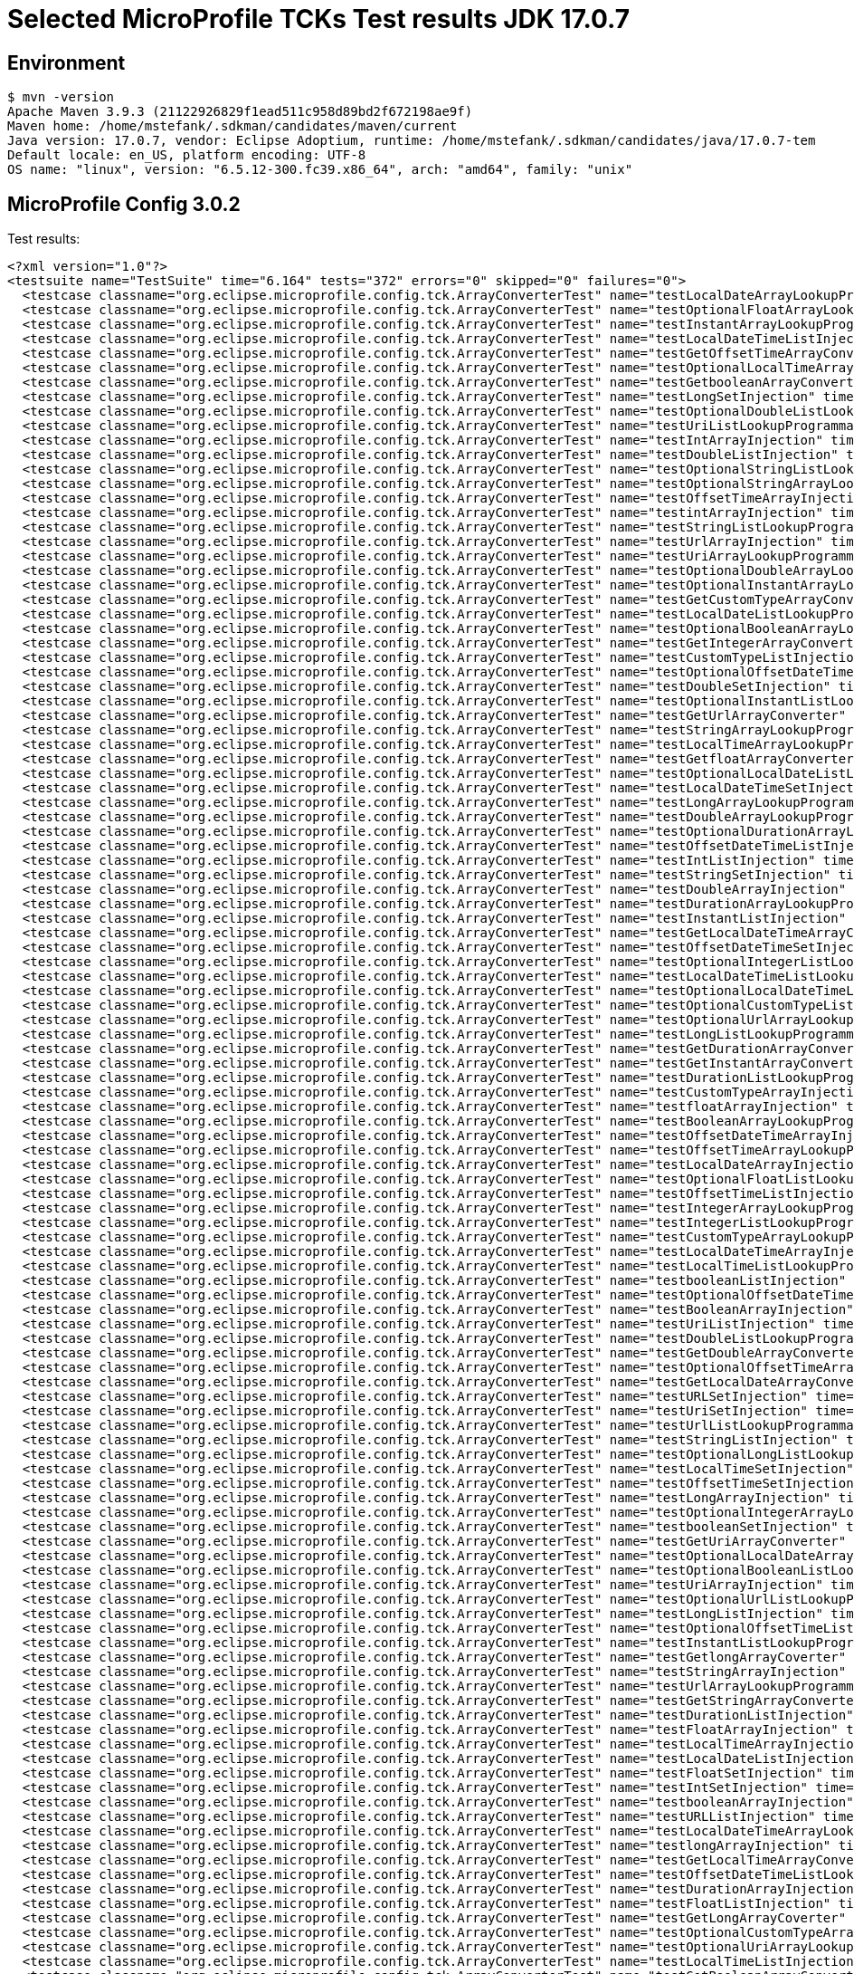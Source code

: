 = Selected MicroProfile TCKs Test results JDK 17.0.7

== Environment

[source,bash]
----
$ mvn -version
Apache Maven 3.9.3 (21122926829f1ead511c958d89bd2f672198ae9f)
Maven home: /home/mstefank/.sdkman/candidates/maven/current
Java version: 17.0.7, vendor: Eclipse Adoptium, runtime: /home/mstefank/.sdkman/candidates/java/17.0.7-tem
Default locale: en_US, platform encoding: UTF-8
OS name: "linux", version: "6.5.12-300.fc39.x86_64", arch: "amd64", family: "unix"
----

== MicroProfile Config 3.0.2

Test results:

[source,xml]
----
<?xml version="1.0"?>
<testsuite name="TestSuite" time="6.164" tests="372" errors="0" skipped="0" failures="0">
  <testcase classname="org.eclipse.microprofile.config.tck.ArrayConverterTest" name="testLocalDateArrayLookupProgrammatically" time="0.015"/>
  <testcase classname="org.eclipse.microprofile.config.tck.ArrayConverterTest" name="testOptionalFloatArrayLookupProgrammatically" time="0.012"/>
  <testcase classname="org.eclipse.microprofile.config.tck.ArrayConverterTest" name="testInstantArrayLookupProgrammatically" time="0.021"/>
  <testcase classname="org.eclipse.microprofile.config.tck.ArrayConverterTest" name="testLocalDateTimeListInjection" time="0.016"/>
  <testcase classname="org.eclipse.microprofile.config.tck.ArrayConverterTest" name="testGetOffsetTimeArrayConverter" time="0.021"/>
  <testcase classname="org.eclipse.microprofile.config.tck.ArrayConverterTest" name="testOptionalLocalTimeArrayLookupProgrammatically" time="0.013"/>
  <testcase classname="org.eclipse.microprofile.config.tck.ArrayConverterTest" name="testGetbooleanArrayConverter" time="0.015"/>
  <testcase classname="org.eclipse.microprofile.config.tck.ArrayConverterTest" name="testLongSetInjection" time="0.013"/>
  <testcase classname="org.eclipse.microprofile.config.tck.ArrayConverterTest" name="testOptionalDoubleListLookupProgrammatically" time="0.012"/>
  <testcase classname="org.eclipse.microprofile.config.tck.ArrayConverterTest" name="testUriListLookupProgrammatically" time="0.012"/>
  <testcase classname="org.eclipse.microprofile.config.tck.ArrayConverterTest" name="testIntArrayInjection" time="0.016"/>
  <testcase classname="org.eclipse.microprofile.config.tck.ArrayConverterTest" name="testDoubleListInjection" time="0.035"/>
  <testcase classname="org.eclipse.microprofile.config.tck.ArrayConverterTest" name="testOptionalStringListLookupProgrammatically" time="0.012"/>
  <testcase classname="org.eclipse.microprofile.config.tck.ArrayConverterTest" name="testOptionalStringArrayLookupProgrammatically" time="0.012"/>
  <testcase classname="org.eclipse.microprofile.config.tck.ArrayConverterTest" name="testOffsetTimeArrayInjection" time="0.016"/>
  <testcase classname="org.eclipse.microprofile.config.tck.ArrayConverterTest" name="testintArrayInjection" time="0.015"/>
  <testcase classname="org.eclipse.microprofile.config.tck.ArrayConverterTest" name="testStringListLookupProgrammatically" time="0.019"/>
  <testcase classname="org.eclipse.microprofile.config.tck.ArrayConverterTest" name="testUrlArrayInjection" time="0.022"/>
  <testcase classname="org.eclipse.microprofile.config.tck.ArrayConverterTest" name="testUriArrayLookupProgrammatically" time="0.012"/>
  <testcase classname="org.eclipse.microprofile.config.tck.ArrayConverterTest" name="testOptionalDoubleArrayLookupProgrammatically" time="0.012"/>
  <testcase classname="org.eclipse.microprofile.config.tck.ArrayConverterTest" name="testOptionalInstantArrayLookupProgrammatically" time="0.012"/>
  <testcase classname="org.eclipse.microprofile.config.tck.ArrayConverterTest" name="testGetCustomTypeArrayConverter" time="0.021"/>
  <testcase classname="org.eclipse.microprofile.config.tck.ArrayConverterTest" name="testLocalDateListLookupProgrammatically" time="0.017"/>
  <testcase classname="org.eclipse.microprofile.config.tck.ArrayConverterTest" name="testOptionalBooleanArrayLookupProgrammatically" time="0.014"/>
  <testcase classname="org.eclipse.microprofile.config.tck.ArrayConverterTest" name="testGetIntegerArrayConverter" time="0.016"/>
  <testcase classname="org.eclipse.microprofile.config.tck.ArrayConverterTest" name="testCustomTypeListInjection" time="0.022"/>
  <testcase classname="org.eclipse.microprofile.config.tck.ArrayConverterTest" name="testOptionalOffsetDateTimeListLookupProgrammatically" time="0.014"/>
  <testcase classname="org.eclipse.microprofile.config.tck.ArrayConverterTest" name="testDoubleSetInjection" time="0.023"/>
  <testcase classname="org.eclipse.microprofile.config.tck.ArrayConverterTest" name="testOptionalInstantListLookupProgrammatically" time="0.013"/>
  <testcase classname="org.eclipse.microprofile.config.tck.ArrayConverterTest" name="testGetUrlArrayConverter" time="0.019"/>
  <testcase classname="org.eclipse.microprofile.config.tck.ArrayConverterTest" name="testStringArrayLookupProgrammatically" time="0.012"/>
  <testcase classname="org.eclipse.microprofile.config.tck.ArrayConverterTest" name="testLocalTimeArrayLookupProgrammatically" time="0.017"/>
  <testcase classname="org.eclipse.microprofile.config.tck.ArrayConverterTest" name="testGetfloatArrayConverter" time="0.016"/>
  <testcase classname="org.eclipse.microprofile.config.tck.ArrayConverterTest" name="testOptionalLocalDateListLookupProgrammatically" time="0.014"/>
  <testcase classname="org.eclipse.microprofile.config.tck.ArrayConverterTest" name="testLocalDateTimeSetInjection" time="0.019"/>
  <testcase classname="org.eclipse.microprofile.config.tck.ArrayConverterTest" name="testLongArrayLookupProgrammatically" time="0.015"/>
  <testcase classname="org.eclipse.microprofile.config.tck.ArrayConverterTest" name="testDoubleArrayLookupProgrammatically" time="0.026"/>
  <testcase classname="org.eclipse.microprofile.config.tck.ArrayConverterTest" name="testOptionalDurationArrayLookupProgrammatically" time="0.015"/>
  <testcase classname="org.eclipse.microprofile.config.tck.ArrayConverterTest" name="testOffsetDateTimeListInjection" time="0.024"/>
  <testcase classname="org.eclipse.microprofile.config.tck.ArrayConverterTest" name="testIntListInjection" time="0.024"/>
  <testcase classname="org.eclipse.microprofile.config.tck.ArrayConverterTest" name="testStringSetInjection" time="0.015"/>
  <testcase classname="org.eclipse.microprofile.config.tck.ArrayConverterTest" name="testDoubleArrayInjection" time="0.020"/>
  <testcase classname="org.eclipse.microprofile.config.tck.ArrayConverterTest" name="testDurationArrayLookupProgrammatically" time="0.021"/>
  <testcase classname="org.eclipse.microprofile.config.tck.ArrayConverterTest" name="testInstantListInjection" time="0.016"/>
  <testcase classname="org.eclipse.microprofile.config.tck.ArrayConverterTest" name="testGetLocalDateTimeArrayConverter" time="0.016"/>
  <testcase classname="org.eclipse.microprofile.config.tck.ArrayConverterTest" name="testOffsetDateTimeSetInjection" time="0.013"/>
  <testcase classname="org.eclipse.microprofile.config.tck.ArrayConverterTest" name="testOptionalIntegerListLookupProgrammatically" time="0.014"/>
  <testcase classname="org.eclipse.microprofile.config.tck.ArrayConverterTest" name="testLocalDateTimeListLookupProgrammatically" time="0.018"/>
  <testcase classname="org.eclipse.microprofile.config.tck.ArrayConverterTest" name="testOptionalLocalDateTimeListLookupProgrammatically" time="0.015"/>
  <testcase classname="org.eclipse.microprofile.config.tck.ArrayConverterTest" name="testOptionalCustomTypeListLookupProgrammatically" time="0.014"/>
  <testcase classname="org.eclipse.microprofile.config.tck.ArrayConverterTest" name="testOptionalUrlArrayLookupProgrammatically" time="0.014"/>
  <testcase classname="org.eclipse.microprofile.config.tck.ArrayConverterTest" name="testLongListLookupProgrammatically" time="0.015"/>
  <testcase classname="org.eclipse.microprofile.config.tck.ArrayConverterTest" name="testGetDurationArrayConverter" time="0.017"/>
  <testcase classname="org.eclipse.microprofile.config.tck.ArrayConverterTest" name="testGetInstantArrayConverter" time="0.024"/>
  <testcase classname="org.eclipse.microprofile.config.tck.ArrayConverterTest" name="testDurationListLookupProgrammatically" time="0.021"/>
  <testcase classname="org.eclipse.microprofile.config.tck.ArrayConverterTest" name="testCustomTypeArrayInjection" time="0.026"/>
  <testcase classname="org.eclipse.microprofile.config.tck.ArrayConverterTest" name="testfloatArrayInjection" time="0.014"/>
  <testcase classname="org.eclipse.microprofile.config.tck.ArrayConverterTest" name="testBooleanArrayLookupProgrammatically" time="0.057"/>
  <testcase classname="org.eclipse.microprofile.config.tck.ArrayConverterTest" name="testOffsetDateTimeArrayInjection" time="0.014"/>
  <testcase classname="org.eclipse.microprofile.config.tck.ArrayConverterTest" name="testOffsetTimeArrayLookupProgrammatically" time="0.015"/>
  <testcase classname="org.eclipse.microprofile.config.tck.ArrayConverterTest" name="testLocalDateArrayInjection" time="0.015"/>
  <testcase classname="org.eclipse.microprofile.config.tck.ArrayConverterTest" name="testOptionalFloatListLookupProgrammatically" time="0.014"/>
  <testcase classname="org.eclipse.microprofile.config.tck.ArrayConverterTest" name="testOffsetTimeListInjection" time="0.014"/>
  <testcase classname="org.eclipse.microprofile.config.tck.ArrayConverterTest" name="testIntegerArrayLookupProgrammatically" time="0.017"/>
  <testcase classname="org.eclipse.microprofile.config.tck.ArrayConverterTest" name="testIntegerListLookupProgrammatically" time="0.016"/>
  <testcase classname="org.eclipse.microprofile.config.tck.ArrayConverterTest" name="testCustomTypeArrayLookupProgrammatically" time="0.024"/>
  <testcase classname="org.eclipse.microprofile.config.tck.ArrayConverterTest" name="testLocalDateTimeArrayInjection" time="0.013"/>
  <testcase classname="org.eclipse.microprofile.config.tck.ArrayConverterTest" name="testLocalTimeListLookupProgrammatically" time="0.014"/>
  <testcase classname="org.eclipse.microprofile.config.tck.ArrayConverterTest" name="testbooleanListInjection" time="0.021"/>
  <testcase classname="org.eclipse.microprofile.config.tck.ArrayConverterTest" name="testOptionalOffsetDateTimeArrayLookupProgrammatically" time="0.015"/>
  <testcase classname="org.eclipse.microprofile.config.tck.ArrayConverterTest" name="testBooleanArrayInjection" time="0.131"/>
  <testcase classname="org.eclipse.microprofile.config.tck.ArrayConverterTest" name="testUriListInjection" time="0.014"/>
  <testcase classname="org.eclipse.microprofile.config.tck.ArrayConverterTest" name="testDoubleListLookupProgrammatically" time="0.027"/>
  <testcase classname="org.eclipse.microprofile.config.tck.ArrayConverterTest" name="testGetDoubleArrayConverter" time="0.017"/>
  <testcase classname="org.eclipse.microprofile.config.tck.ArrayConverterTest" name="testOptionalOffsetTimeArrayLookupProgrammatically" time="0.012"/>
  <testcase classname="org.eclipse.microprofile.config.tck.ArrayConverterTest" name="testGetLocalDateArrayConverter" time="0.019"/>
  <testcase classname="org.eclipse.microprofile.config.tck.ArrayConverterTest" name="testURLSetInjection" time="0.012"/>
  <testcase classname="org.eclipse.microprofile.config.tck.ArrayConverterTest" name="testUriSetInjection" time="0.016"/>
  <testcase classname="org.eclipse.microprofile.config.tck.ArrayConverterTest" name="testUrlListLookupProgrammatically" time="0.014"/>
  <testcase classname="org.eclipse.microprofile.config.tck.ArrayConverterTest" name="testStringListInjection" time="0.016"/>
  <testcase classname="org.eclipse.microprofile.config.tck.ArrayConverterTest" name="testOptionalLongListLookupProgrammatically" time="0.013"/>
  <testcase classname="org.eclipse.microprofile.config.tck.ArrayConverterTest" name="testLocalTimeSetInjection" time="0.013"/>
  <testcase classname="org.eclipse.microprofile.config.tck.ArrayConverterTest" name="testOffsetTimeSetInjection" time="0.015"/>
  <testcase classname="org.eclipse.microprofile.config.tck.ArrayConverterTest" name="testLongArrayInjection" time="0.016"/>
  <testcase classname="org.eclipse.microprofile.config.tck.ArrayConverterTest" name="testOptionalIntegerArrayLookupProgrammatically" time="0.015"/>
  <testcase classname="org.eclipse.microprofile.config.tck.ArrayConverterTest" name="testbooleanSetInjection" time="0.016"/>
  <testcase classname="org.eclipse.microprofile.config.tck.ArrayConverterTest" name="testGetUriArrayConverter" time="0.021"/>
  <testcase classname="org.eclipse.microprofile.config.tck.ArrayConverterTest" name="testOptionalLocalDateArrayLookupProgrammatically" time="0.014"/>
  <testcase classname="org.eclipse.microprofile.config.tck.ArrayConverterTest" name="testOptionalBooleanListLookupProgrammatically" time="0.014"/>
  <testcase classname="org.eclipse.microprofile.config.tck.ArrayConverterTest" name="testUriArrayInjection" time="0.012"/>
  <testcase classname="org.eclipse.microprofile.config.tck.ArrayConverterTest" name="testOptionalUrlListLookupProgrammatically" time="0.013"/>
  <testcase classname="org.eclipse.microprofile.config.tck.ArrayConverterTest" name="testLongListInjection" time="0.015"/>
  <testcase classname="org.eclipse.microprofile.config.tck.ArrayConverterTest" name="testOptionalOffsetTimeListLookupProgrammatically" time="0.014"/>
  <testcase classname="org.eclipse.microprofile.config.tck.ArrayConverterTest" name="testInstantListLookupProgrammatically" time="0.016"/>
  <testcase classname="org.eclipse.microprofile.config.tck.ArrayConverterTest" name="testGetlongArrayCoverter" time="0.016"/>
  <testcase classname="org.eclipse.microprofile.config.tck.ArrayConverterTest" name="testStringArrayInjection" time="0.014"/>
  <testcase classname="org.eclipse.microprofile.config.tck.ArrayConverterTest" name="testUrlArrayLookupProgrammatically" time="0.017"/>
  <testcase classname="org.eclipse.microprofile.config.tck.ArrayConverterTest" name="testGetStringArrayConverter" time="0.018"/>
  <testcase classname="org.eclipse.microprofile.config.tck.ArrayConverterTest" name="testDurationListInjection" time="0.026"/>
  <testcase classname="org.eclipse.microprofile.config.tck.ArrayConverterTest" name="testFloatArrayInjection" time="0.021"/>
  <testcase classname="org.eclipse.microprofile.config.tck.ArrayConverterTest" name="testLocalTimeArrayInjection" time="0.014"/>
  <testcase classname="org.eclipse.microprofile.config.tck.ArrayConverterTest" name="testLocalDateListInjection" time="0.014"/>
  <testcase classname="org.eclipse.microprofile.config.tck.ArrayConverterTest" name="testFloatSetInjection" time="0.030"/>
  <testcase classname="org.eclipse.microprofile.config.tck.ArrayConverterTest" name="testIntSetInjection" time="0.025"/>
  <testcase classname="org.eclipse.microprofile.config.tck.ArrayConverterTest" name="testbooleanArrayInjection" time="0.013"/>
  <testcase classname="org.eclipse.microprofile.config.tck.ArrayConverterTest" name="testURLListInjection" time="0.015"/>
  <testcase classname="org.eclipse.microprofile.config.tck.ArrayConverterTest" name="testLocalDateTimeArrayLookupProgrammatically" time="0.014"/>
  <testcase classname="org.eclipse.microprofile.config.tck.ArrayConverterTest" name="testlongArrayInjection" time="0.012"/>
  <testcase classname="org.eclipse.microprofile.config.tck.ArrayConverterTest" name="testGetLocalTimeArrayConverter" time="0.018"/>
  <testcase classname="org.eclipse.microprofile.config.tck.ArrayConverterTest" name="testOffsetDateTimeListLookupProgrammatically" time="0.015"/>
  <testcase classname="org.eclipse.microprofile.config.tck.ArrayConverterTest" name="testDurationArrayInjection" time="0.020"/>
  <testcase classname="org.eclipse.microprofile.config.tck.ArrayConverterTest" name="testFloatListInjection" time="0.019"/>
  <testcase classname="org.eclipse.microprofile.config.tck.ArrayConverterTest" name="testGetLongArrayCoverter" time="0.023"/>
  <testcase classname="org.eclipse.microprofile.config.tck.ArrayConverterTest" name="testOptionalCustomTypeArrayLookupProgrammatically" time="0.015"/>
  <testcase classname="org.eclipse.microprofile.config.tck.ArrayConverterTest" name="testOptionalUriArrayLookupProgrammatically" time="0.012"/>
  <testcase classname="org.eclipse.microprofile.config.tck.ArrayConverterTest" name="testLocalTimeListInjection" time="0.015"/>
  <testcase classname="org.eclipse.microprofile.config.tck.ArrayConverterTest" name="testGetBooleanArrayConverter" time="0.018"/>
  <testcase classname="org.eclipse.microprofile.config.tck.ArrayConverterTest" name="testGetdoubleArrayConverter" time="0.017"/>
  <testcase classname="org.eclipse.microprofile.config.tck.ArrayConverterTest" name="testInstantArrayInjection" time="0.014"/>
  <testcase classname="org.eclipse.microprofile.config.tck.ArrayConverterTest" name="testOffsetTimeListLookupProgrammatically" time="0.013"/>
  <testcase classname="org.eclipse.microprofile.config.tck.ArrayConverterTest" name="testDurationSetInjection" time="0.020"/>
  <testcase classname="org.eclipse.microprofile.config.tck.ArrayConverterTest" name="testOptionalUriListLookupProgrammatically" time="0.012"/>
  <testcase classname="org.eclipse.microprofile.config.tck.ArrayConverterTest" name="testOptionalDurationListLookupProgrammatically" time="0.014"/>
  <testcase classname="org.eclipse.microprofile.config.tck.ArrayConverterTest" name="testdoubleArrayInjection" time="0.013"/>
  <testcase classname="org.eclipse.microprofile.config.tck.ArrayConverterTest" name="testCustomTypeSetInjection" time="0.034"/>
  <testcase classname="org.eclipse.microprofile.config.tck.ArrayConverterTest" name="testLocalDateSetInjection" time="0.014"/>
  <testcase classname="org.eclipse.microprofile.config.tck.ArrayConverterTest" name="testOptionalLongArrayLookupProgrammatically" time="0.016"/>
  <testcase classname="org.eclipse.microprofile.config.tck.ArrayConverterTest" name="testOptionalLocalDateTimeArrayLookupProgrammatically" time="0.014"/>
  <testcase classname="org.eclipse.microprofile.config.tck.ArrayConverterTest" name="testFloatArrayLookupProgrammatically" time="0.020"/>
  <testcase classname="org.eclipse.microprofile.config.tck.ArrayConverterTest" name="testFloatListLookupProgrammatically" time="0.021"/>
  <testcase classname="org.eclipse.microprofile.config.tck.ArrayConverterTest" name="testGetIntArrayConverter" time="0.021"/>
  <testcase classname="org.eclipse.microprofile.config.tck.ArrayConverterTest" name="testCustomTypeListLookupProgrammatically" time="0.034"/>
  <testcase classname="org.eclipse.microprofile.config.tck.ArrayConverterTest" name="testGetOffsetDateTimeArrayConverter" time="0.030"/>
  <testcase classname="org.eclipse.microprofile.config.tck.ArrayConverterTest" name="testBooleanListLookupProgrammatically" time="0.034"/>
  <testcase classname="org.eclipse.microprofile.config.tck.ArrayConverterTest" name="testOffsetDateTimeArrayLookupProgrammatically" time="0.014"/>
  <testcase classname="org.eclipse.microprofile.config.tck.ArrayConverterTest" name="testOptionalLocalTimeListLookupProgrammatically" time="0.011"/>
  <testcase classname="org.eclipse.microprofile.config.tck.ArrayConverterTest" name="testGetFloatArrayConverter" time="0.024"/>
  <testcase classname="org.eclipse.microprofile.config.tck.ArrayConverterTest" name="testInstantSetInjection" time="0.026"/>
  <testcase classname="org.eclipse.microprofile.config.tck.AutoDiscoveredConfigSourceTest" name="testAutoDiscoveredConfigureSources" time="0.077"/>
  <testcase classname="org.eclipse.microprofile.config.tck.AutoDiscoveredConfigSourceTest" name="testAutoDiscoveredConverterNotAddedAutomatically" time="0.008"/>
  <testcase classname="org.eclipse.microprofile.config.tck.AutoDiscoveredConfigSourceTest" name="testAutoDiscoveredConverterManuallyAdded" time="0.008"/>
  <testcase classname="org.eclipse.microprofile.config.tck.broken.ConfigPropertiesMissingPropertyInjectionTest" name="test" time="0.001"/>
  <testcase classname="org.eclipse.microprofile.config.tck.broken.MissingConverterOnInstanceInjectionTest" name="test" time="0.001"/>
  <testcase classname="org.eclipse.microprofile.config.tck.broken.MissingValueOnInstanceInjectionTest" name="test" time="0.001"/>
  <testcase classname="org.eclipse.microprofile.config.tck.broken.MissingValueOnObserverMethodInjectionTest" name="test" time="0.001"/>
  <testcase classname="org.eclipse.microprofile.config.tck.broken.WrongConverterOnInstanceInjectionTest" name="test" time="0.001"/>
  <testcase classname="org.eclipse.microprofile.config.tck.CdiOptionalInjectionTest" name="testOptionalInjectionWithNoDefaultValueOrElseIsReturned" time="0.007"/>
  <testcase classname="org.eclipse.microprofile.config.tck.CdiOptionalInjectionTest" name="testOptionalInjection" time="0.060"/>
  <testcase classname="org.eclipse.microprofile.config.tck.CDIPlainInjectionTest" name="canInjectSimpleValuesWhenDefined" time="0.007"/>
  <testcase classname="org.eclipse.microprofile.config.tck.CDIPlainInjectionTest" name="canInjectDynamicValuesViaCdiProvider" time="0.008"/>
  <testcase classname="org.eclipse.microprofile.config.tck.CDIPlainInjectionTest" name="canInjectDefaultPropertyPath" time="0.059"/>
  <testcase classname="org.eclipse.microprofile.config.tck.CDIPlainInjectionTest" name="injectedValuesAreEqualToProgrammaticValues" time="0.007"/>
  <testcase classname="org.eclipse.microprofile.config.tck.CDIPropertyExpressionsTest" name="expressionNoDefault" time="0.006"/>
  <testcase classname="org.eclipse.microprofile.config.tck.CDIPropertyExpressionsTest" name="expression" time="0.057"/>
  <testcase classname="org.eclipse.microprofile.config.tck.CDIPropertyNameMatchingTest" name="testPropertyFromEnvironmentVariables" time="0.074"/>
  <testcase classname="org.eclipse.microprofile.config.tck.ClassConverterTest" name="testGetClassConverter" time="0.007"/>
  <testcase classname="org.eclipse.microprofile.config.tck.ClassConverterTest" name="testConverterForClassLoadedInBean" time="0.007"/>
  <testcase classname="org.eclipse.microprofile.config.tck.ClassConverterTest" name="testClassConverterWithLookup" time="0.060"/>
  <testcase classname="org.eclipse.microprofile.config.tck.ConfigPropertiesTest" name="testConfigPropertiesDefaultOnBean" time="0.075"/>
  <testcase classname="org.eclipse.microprofile.config.tck.ConfigPropertiesTest" name="testConfigPropertiesWithoutPrefix" time="0.009"/>
  <testcase classname="org.eclipse.microprofile.config.tck.ConfigPropertiesTest" name="testConfigPropertiesPlainInjection" time="0.007"/>
  <testcase classname="org.eclipse.microprofile.config.tck.ConfigPropertiesTest" name="testConfigPropertiesNoPrefixOnBean" time="0.011"/>
  <testcase classname="org.eclipse.microprofile.config.tck.ConfigPropertiesTest" name="testConfigPropertiesWithPrefix" time="0.010"/>
  <testcase classname="org.eclipse.microprofile.config.tck.ConfigPropertiesTest" name="testConfigPropertiesNoPrefixOnBeanThenSupplyPrefix" time="0.009"/>
  <testcase classname="org.eclipse.microprofile.config.tck.ConfigPropertiesTest" name="testNoConfigPropertiesAnnotationInjection" time="0.008"/>
  <testcase classname="org.eclipse.microprofile.config.tck.ConfigProviderTest" name="testDynamicValueInPropertyConfigSource" time="0.060"/>
  <testcase classname="org.eclipse.microprofile.config.tck.ConfigProviderTest" name="testPropertyConfigSource" time="0.006"/>
  <testcase classname="org.eclipse.microprofile.config.tck.ConfigProviderTest" name="testGetConfigSources" time="0.007"/>
  <testcase classname="org.eclipse.microprofile.config.tck.ConfigProviderTest" name="testJavaConfigPropertyFilesConfigSource" time="0.007"/>
  <testcase classname="org.eclipse.microprofile.config.tck.ConfigProviderTest" name="testNonExistingConfigKeyGet" time="0.011"/>
  <testcase classname="org.eclipse.microprofile.config.tck.ConfigProviderTest" name="testNonExistingConfigKey" time="0.006"/>
  <testcase classname="org.eclipse.microprofile.config.tck.ConfigProviderTest" name="testGetPropertyNames" time="0.008"/>
  <testcase classname="org.eclipse.microprofile.config.tck.ConfigProviderTest" name="testInjectedConfigSerializable" time="0.012"/>
  <testcase classname="org.eclipse.microprofile.config.tck.ConfigProviderTest" name="testEnvironmentConfigSource" time="0.009"/>
  <testcase classname="org.eclipse.microprofile.config.tck.configsources.DefaultConfigSourceOrdinalTest" name="testOrdinalForSystemProps" time="0.018"/>
  <testcase classname="org.eclipse.microprofile.config.tck.configsources.DefaultConfigSourceOrdinalTest" name="testOrdinalForEnv" time="0.125"/>
  <testcase classname="org.eclipse.microprofile.config.tck.ConfigValueTest" name="configValueEmpty" time="0.007"/>
  <testcase classname="org.eclipse.microprofile.config.tck.ConfigValueTest" name="configValueInjection" time="0.008"/>
  <testcase classname="org.eclipse.microprofile.config.tck.ConfigValueTest" name="configValue" time="0.069"/>
  <testcase classname="org.eclipse.microprofile.config.tck.converters.convertToNull.ConvertedNullValueBrokenInjectionTest" name="test" time="0.008"/>
  <testcase classname="org.eclipse.microprofile.config.tck.converters.convertToNull.ConvertedNullValueTest" name="testGetValue" time="0.011"/>
  <testcase classname="org.eclipse.microprofile.config.tck.converters.convertToNull.ConvertedNullValueTest" name="testGetOptionalValue" time="0.013"/>
  <testcase classname="org.eclipse.microprofile.config.tck.converters.convertToNull.ConvertedNullValueTest" name="testDefaultValueNotUsed" time="0.079"/>
  <testcase classname="org.eclipse.microprofile.config.tck.converters.NullConvertersTest" name="nulls" time="0.096"/>
  <testcase classname="org.eclipse.microprofile.config.tck.ConverterTest" name="testGetfloatConverter" time="0.007"/>
  <testcase classname="org.eclipse.microprofile.config.tck.ConverterTest" name="testGetCustomConverter" time="0.008"/>
  <testcase classname="org.eclipse.microprofile.config.tck.ConverterTest" name="testGetShortConverter_Broken" time="0.011"/>
  <testcase classname="org.eclipse.microprofile.config.tck.ConverterTest" name="testURLConverterBroken" time="0.008"/>
  <testcase classname="org.eclipse.microprofile.config.tck.ConverterTest" name="testGetFloatConverter" time="0.012"/>
  <testcase classname="org.eclipse.microprofile.config.tck.ConverterTest" name="testZoneOffset_Broken" time="0.008"/>
  <testcase classname="org.eclipse.microprofile.config.tck.ConverterTest" name="testGetURIConverterBroken" time="0.010"/>
  <testcase classname="org.eclipse.microprofile.config.tck.ConverterTest" name="testLocalDateTime" time="0.008"/>
  <testcase classname="org.eclipse.microprofile.config.tck.ConverterTest" name="testURIConverterBroken" time="0.010"/>
  <testcase classname="org.eclipse.microprofile.config.tck.ConverterTest" name="testGetConverterSerialization" time="0.010"/>
  <testcase classname="org.eclipse.microprofile.config.tck.ConverterTest" name="testOffsetTime_Broken" time="0.008"/>
  <testcase classname="org.eclipse.microprofile.config.tck.ConverterTest" name="testGetLocalDateTimeConverter_Broken" time="0.010"/>
  <testcase classname="org.eclipse.microprofile.config.tck.ConverterTest" name="testGetURLConverterBroken" time="0.013"/>
  <testcase classname="org.eclipse.microprofile.config.tck.ConverterTest" name="testGetcharConverter" time="0.009"/>
  <testcase classname="org.eclipse.microprofile.config.tck.ConverterTest" name="testURIConverter" time="0.007"/>
  <testcase classname="org.eclipse.microprofile.config.tck.ConverterTest" name="testByte_Broken" time="0.017"/>
  <testcase classname="org.eclipse.microprofile.config.tck.ConverterTest" name="testbyte" time="0.008"/>
  <testcase classname="org.eclipse.microprofile.config.tck.ConverterTest" name="testshort" time="0.007"/>
  <testcase classname="org.eclipse.microprofile.config.tck.ConverterTest" name="testDonaldNotConvertedByDefault" time="0.014"/>
  <testcase classname="org.eclipse.microprofile.config.tck.ConverterTest" name="testGetFloatConverter_Broken" time="0.012"/>
  <testcase classname="org.eclipse.microprofile.config.tck.ConverterTest" name="testLocalTime" time="0.007"/>
  <testcase classname="org.eclipse.microprofile.config.tck.ConverterTest" name="testChar" time="0.012"/>
  <testcase classname="org.eclipse.microprofile.config.tck.ConverterTest" name="testDuration_Broken" time="0.024"/>
  <testcase classname="org.eclipse.microprofile.config.tck.ConverterTest" name="testGetURLConverter" time="0.009"/>
  <testcase classname="org.eclipse.microprofile.config.tck.ConverterTest" name="testLocalDate" time="0.010"/>
  <testcase classname="org.eclipse.microprofile.config.tck.ConverterTest" name="testGetlongConverter" time="0.007"/>
  <testcase classname="org.eclipse.microprofile.config.tck.ConverterTest" name="testDouble" time="0.011"/>
  <testcase classname="org.eclipse.microprofile.config.tck.ConverterTest" name="testBoolean" time="0.070"/>
  <testcase classname="org.eclipse.microprofile.config.tck.ConverterTest" name="testfloat" time="0.006"/>
  <testcase classname="org.eclipse.microprofile.config.tck.ConverterTest" name="testGetbyteConverter" time="0.008"/>
  <testcase classname="org.eclipse.microprofile.config.tck.ConverterTest" name="testFloat_Broken" time="0.017"/>
  <testcase classname="org.eclipse.microprofile.config.tck.ConverterTest" name="testInstant" time="0.010"/>
  <testcase classname="org.eclipse.microprofile.config.tck.ConverterTest" name="testLocalDate_Broken" time="0.010"/>
  <testcase classname="org.eclipse.microprofile.config.tck.ConverterTest" name="testGetdoubleConverter" time="0.008"/>
  <testcase classname="org.eclipse.microprofile.config.tck.ConverterTest" name="testGetLocalTimeConverter_Broken" time="0.011"/>
  <testcase classname="org.eclipse.microprofile.config.tck.ConverterTest" name="testOffsetTime" time="0.006"/>
  <testcase classname="org.eclipse.microprofile.config.tck.ConverterTest" name="testGetLocalDateTimeConverter" time="0.010"/>
  <testcase classname="org.eclipse.microprofile.config.tck.ConverterTest" name="testGetOffsetTimeConverter_Broken" time="0.011"/>
  <testcase classname="org.eclipse.microprofile.config.tck.ConverterTest" name="testFloat" time="0.018"/>
  <testcase classname="org.eclipse.microprofile.config.tck.ConverterTest" name="testGetLocalDateConverter" time="0.010"/>
  <testcase classname="org.eclipse.microprofile.config.tck.ConverterTest" name="testGetCharConverter_Broken" time="0.012"/>
  <testcase classname="org.eclipse.microprofile.config.tck.ConverterTest" name="testGetDuckConverterWithMultipleConverters" time="0.015"/>
  <testcase classname="org.eclipse.microprofile.config.tck.ConverterTest" name="testGetshortConverter" time="0.008"/>
  <testcase classname="org.eclipse.microprofile.config.tck.ConverterTest" name="testInteger_Broken" time="0.010"/>
  <testcase classname="org.eclipse.microprofile.config.tck.ConverterTest" name="testGetLongConverter" time="0.012"/>
  <testcase classname="org.eclipse.microprofile.config.tck.ConverterTest" name="testGetDurationConverter_Broken" time="0.014"/>
  <testcase classname="org.eclipse.microprofile.config.tck.ConverterTest" name="testLong_Broken" time="0.008"/>
  <testcase classname="org.eclipse.microprofile.config.tck.ConverterTest" name="testCustomConverter" time="0.011"/>
  <testcase classname="org.eclipse.microprofile.config.tck.ConverterTest" name="testGetDonaldConverterWithMultipleLambdaConverters" time="0.012"/>
  <testcase classname="org.eclipse.microprofile.config.tck.ConverterTest" name="testGetZoneOffsetConverter" time="0.008"/>
  <testcase classname="org.eclipse.microprofile.config.tck.ConverterTest" name="testInstant_Broken" time="0.013"/>
  <testcase classname="org.eclipse.microprofile.config.tck.ConverterTest" name="testURLConverter" time="0.012"/>
  <testcase classname="org.eclipse.microprofile.config.tck.ConverterTest" name="testGetDurationCoverter" time="0.022"/>
  <testcase classname="org.eclipse.microprofile.config.tck.ConverterTest" name="testOffsetDateTime_Broken" time="0.008"/>
  <testcase classname="org.eclipse.microprofile.config.tck.ConverterTest" name="testNoDonaldConverterByDefault" time="0.007"/>
  <testcase classname="org.eclipse.microprofile.config.tck.ConverterTest" name="testDonaldConversionWithLambdaConverter" time="0.013"/>
  <testcase classname="org.eclipse.microprofile.config.tck.ConverterTest" name="testGetDoubleConverter_Broken" time="0.015"/>
  <testcase classname="org.eclipse.microprofile.config.tck.ConverterTest" name="testGetBooleanConverter" time="0.013"/>
  <testcase classname="org.eclipse.microprofile.config.tck.ConverterTest" name="testGetIntConverter" time="0.014"/>
  <testcase classname="org.eclipse.microprofile.config.tck.ConverterTest" name="testGetShortConverter" time="0.008"/>
  <testcase classname="org.eclipse.microprofile.config.tck.ConverterTest" name="testGetZoneOffsetConverter_Broken" time="0.010"/>
  <testcase classname="org.eclipse.microprofile.config.tck.ConverterTest" name="testByte" time="0.013"/>
  <testcase classname="org.eclipse.microprofile.config.tck.ConverterTest" name="testLocalTime_Broken" time="0.010"/>
  <testcase classname="org.eclipse.microprofile.config.tck.ConverterTest" name="testDouble_Broken" time="0.013"/>
  <testcase classname="org.eclipse.microprofile.config.tck.ConverterTest" name="testInteger" time="0.008"/>
  <testcase classname="org.eclipse.microprofile.config.tck.ConverterTest" name="testlong" time="0.007"/>
  <testcase classname="org.eclipse.microprofile.config.tck.ConverterTest" name="testLong" time="0.006"/>
  <testcase classname="org.eclipse.microprofile.config.tck.ConverterTest" name="testGetLocalTimeConverter" time="0.015"/>
  <testcase classname="org.eclipse.microprofile.config.tck.ConverterTest" name="testShort" time="0.006"/>
  <testcase classname="org.eclipse.microprofile.config.tck.ConverterTest" name="testGetOffsetTimeConverter" time="0.008"/>
  <testcase classname="org.eclipse.microprofile.config.tck.ConverterTest" name="testGetDoubleConverter" time="0.014"/>
  <testcase classname="org.eclipse.microprofile.config.tck.ConverterTest" name="testGetOffsetDateTimeConverter" time="0.012"/>
  <testcase classname="org.eclipse.microprofile.config.tck.ConverterTest" name="testDuckConversionWithMultipleConverters" time="0.018"/>
  <testcase classname="org.eclipse.microprofile.config.tck.ConverterTest" name="testGetURIConverter" time="0.007"/>
  <testcase classname="org.eclipse.microprofile.config.tck.ConverterTest" name="testGetIntegerConverter_Broken" time="0.014"/>
  <testcase classname="org.eclipse.microprofile.config.tck.ConverterTest" name="testOffsetDateTime" time="0.006"/>
  <testcase classname="org.eclipse.microprofile.config.tck.ConverterTest" name="testdouble" time="0.006"/>
  <testcase classname="org.eclipse.microprofile.config.tck.ConverterTest" name="testZoneOffset" time="0.006"/>
  <testcase classname="org.eclipse.microprofile.config.tck.ConverterTest" name="testDonaldConversionWithMultipleLambdaConverters" time="0.016"/>
  <testcase classname="org.eclipse.microprofile.config.tck.ConverterTest" name="testGetOffsetDateTimeConverter_Broken" time="0.012"/>
  <testcase classname="org.eclipse.microprofile.config.tck.ConverterTest" name="testGetCharConverter" time="0.014"/>
  <testcase classname="org.eclipse.microprofile.config.tck.ConverterTest" name="testConverterSerialization" time="0.013"/>
  <testcase classname="org.eclipse.microprofile.config.tck.ConverterTest" name="testGetInstantConverter" time="0.011"/>
  <testcase classname="org.eclipse.microprofile.config.tck.ConverterTest" name="testChar_Broken" time="0.011"/>
  <testcase classname="org.eclipse.microprofile.config.tck.ConverterTest" name="testGetDonaldConverterWithLambdaConverter" time="0.011"/>
  <testcase classname="org.eclipse.microprofile.config.tck.ConverterTest" name="testGetLocalDateConverter_Broken" time="0.011"/>
  <testcase classname="org.eclipse.microprofile.config.tck.ConverterTest" name="testGetByteConverter" time="0.011"/>
  <testcase classname="org.eclipse.microprofile.config.tck.ConverterTest" name="testShort_Broken" time="0.007"/>
  <testcase classname="org.eclipse.microprofile.config.tck.ConverterTest" name="testInt" time="0.007"/>
  <testcase classname="org.eclipse.microprofile.config.tck.ConverterTest" name="testchar" time="0.009"/>
  <testcase classname="org.eclipse.microprofile.config.tck.ConverterTest" name="testDuration" time="0.017"/>
  <testcase classname="org.eclipse.microprofile.config.tck.ConverterTest" name="testGetInstantConverter_Broken" time="0.013"/>
  <testcase classname="org.eclipse.microprofile.config.tck.ConverterTest" name="testGetIntegerConverter" time="0.013"/>
  <testcase classname="org.eclipse.microprofile.config.tck.ConverterTest" name="testLocalDateTime_Broken" time="0.008"/>
  <testcase classname="org.eclipse.microprofile.config.tck.ConverterTest" name="testGetLongConverter_Broken" time="0.014"/>
  <testcase classname="org.eclipse.microprofile.config.tck.ConverterTest" name="testGetByteConverter_Broken" time="0.011"/>
  <testcase classname="org.eclipse.microprofile.config.tck.CustomConfigSourceTest" name="testConfigSourceProvider" time="0.089"/>
  <testcase classname="org.eclipse.microprofile.config.tck.CustomConverterTest" name="testCharacter" time="0.006"/>
  <testcase classname="org.eclipse.microprofile.config.tck.CustomConverterTest" name="testGetLongPrimitiveConverter" time="0.008"/>
  <testcase classname="org.eclipse.microprofile.config.tck.CustomConverterTest" name="testGetIntegerConverter" time="0.005"/>
  <testcase classname="org.eclipse.microprofile.config.tck.CustomConverterTest" name="testLongPrimitive" time="0.005"/>
  <testcase classname="org.eclipse.microprofile.config.tck.CustomConverterTest" name="testGetCharacterConverter" time="0.006"/>
  <testcase classname="org.eclipse.microprofile.config.tck.CustomConverterTest" name="testBooleanPrimitive" time="0.011"/>
  <testcase classname="org.eclipse.microprofile.config.tck.CustomConverterTest" name="testIntPrimitive" time="0.005"/>
  <testcase classname="org.eclipse.microprofile.config.tck.CustomConverterTest" name="testGetDoublePrimitiveConverter" time="0.006"/>
  <testcase classname="org.eclipse.microprofile.config.tck.CustomConverterTest" name="testDoublePrimitive" time="0.005"/>
  <testcase classname="org.eclipse.microprofile.config.tck.CustomConverterTest" name="testGetDoubleConverter" time="0.005"/>
  <testcase classname="org.eclipse.microprofile.config.tck.CustomConverterTest" name="testBoolean" time="0.072"/>
  <testcase classname="org.eclipse.microprofile.config.tck.CustomConverterTest" name="testGetIntPrimitiveConverter" time="0.005"/>
  <testcase classname="org.eclipse.microprofile.config.tck.CustomConverterTest" name="testDouble" time="0.006"/>
  <testcase classname="org.eclipse.microprofile.config.tck.CustomConverterTest" name="testInteger" time="0.005"/>
  <testcase classname="org.eclipse.microprofile.config.tck.CustomConverterTest" name="testCharPrimitive" time="0.007"/>
  <testcase classname="org.eclipse.microprofile.config.tck.CustomConverterTest" name="testGetBooleanConverter" time="0.005"/>
  <testcase classname="org.eclipse.microprofile.config.tck.CustomConverterTest" name="testGetCharPrimitiveConverter" time="0.005"/>
  <testcase classname="org.eclipse.microprofile.config.tck.CustomConverterTest" name="testGetLongConverter" time="0.004"/>
  <testcase classname="org.eclipse.microprofile.config.tck.CustomConverterTest" name="testGetBooleanPrimitiveConverter" time="0.006"/>
  <testcase classname="org.eclipse.microprofile.config.tck.CustomConverterTest" name="testLong" time="0.006"/>
  <testcase classname="org.eclipse.microprofile.config.tck.emptyvalue.EmptyValuesTestProgrammaticLookup" name="testFooBarStringGetValue" time="0.007"/>
  <testcase classname="org.eclipse.microprofile.config.tck.emptyvalue.EmptyValuesTestProgrammaticLookup" name="testCommaBarStringGetOptionalValues" time="0.008"/>
  <testcase classname="org.eclipse.microprofile.config.tck.emptyvalue.EmptyValuesTestProgrammaticLookup" name="testCommaStringGetOptionalValue" time="0.009"/>
  <testcase classname="org.eclipse.microprofile.config.tck.emptyvalue.EmptyValuesTestProgrammaticLookup" name="testMissingStringGetValue" time="0.007"/>
  <testcase classname="org.eclipse.microprofile.config.tck.emptyvalue.EmptyValuesTestProgrammaticLookup" name="testFooCommaStringGetValueArray" time="0.007"/>
  <testcase classname="org.eclipse.microprofile.config.tck.emptyvalue.EmptyValuesTestProgrammaticLookup" name="testEmptyStringGetValue" time="0.013"/>
  <testcase classname="org.eclipse.microprofile.config.tck.emptyvalue.EmptyValuesTestProgrammaticLookup" name="testDoubleCommaStringGetValueArray" time="0.010"/>
  <testcase classname="org.eclipse.microprofile.config.tck.emptyvalue.EmptyValuesTestProgrammaticLookup" name="testCommaBarStringGetValueArray" time="0.007"/>
  <testcase classname="org.eclipse.microprofile.config.tck.emptyvalue.EmptyValuesTestProgrammaticLookup" name="testFooBarStringGetOptionalValues" time="0.007"/>
  <testcase classname="org.eclipse.microprofile.config.tck.emptyvalue.EmptyValuesTestProgrammaticLookup" name="testFooBarStringGetValueArray" time="0.006"/>
  <testcase classname="org.eclipse.microprofile.config.tck.emptyvalue.EmptyValuesTestProgrammaticLookup" name="testCommaBarStringGetValue" time="0.008"/>
  <testcase classname="org.eclipse.microprofile.config.tck.emptyvalue.EmptyValuesTestProgrammaticLookup" name="testFooCommaStringGetValue" time="0.008"/>
  <testcase classname="org.eclipse.microprofile.config.tck.emptyvalue.EmptyValuesTestProgrammaticLookup" name="testFooCommaStringGetOptionalValues" time="0.006"/>
  <testcase classname="org.eclipse.microprofile.config.tck.emptyvalue.EmptyValuesTestProgrammaticLookup" name="testSpaceStringGetValue" time="0.006"/>
  <testcase classname="org.eclipse.microprofile.config.tck.emptyvalue.EmptyValuesTestProgrammaticLookup" name="testEmptyStringGetOptionalValue" time="0.011"/>
  <testcase classname="org.eclipse.microprofile.config.tck.emptyvalue.EmptyValuesTestProgrammaticLookup" name="testDoubleCommaStringGetValue" time="0.007"/>
  <testcase classname="org.eclipse.microprofile.config.tck.emptyvalue.EmptyValuesTestProgrammaticLookup" name="testDoubleCommaStringGetOptionalValues" time="0.008"/>
  <testcase classname="org.eclipse.microprofile.config.tck.emptyvalue.EmptyValuesTestProgrammaticLookup" name="testBackslashCommaStringGetValueArray" time="0.012"/>
  <testcase classname="org.eclipse.microprofile.config.tck.emptyvalue.EmptyValuesTestProgrammaticLookup" name="testBackslashCommaStringGetValue" time="0.009"/>
  <testcase classname="org.eclipse.microprofile.config.tck.emptyvalue.EmptyValuesTestProgrammaticLookup" name="testEmptyStringGetValueArray" time="0.015"/>
  <testcase classname="org.eclipse.microprofile.config.tck.emptyvalue.EmptyValuesTestProgrammaticLookup" name="testSpaceStringGetOptionalValue" time="0.006"/>
  <testcase classname="org.eclipse.microprofile.config.tck.emptyvalue.EmptyValuesTestProgrammaticLookup" name="testBackslashCommaStringGetOptionalValueAsArrayOrList" time="0.010"/>
  <testcase classname="org.eclipse.microprofile.config.tck.emptyvalue.EmptyValuesTestProgrammaticLookup" name="testSpaceStringGetValueArray" time="0.005"/>
  <testcase classname="org.eclipse.microprofile.config.tck.emptyvalue.EmptyValuesTestProgrammaticLookup" name="testBackslashCommaStringGetOptionalValue" time="0.075"/>
  <testcase classname="org.eclipse.microprofile.config.tck.emptyvalue.EmptyValuesTestProgrammaticLookup" name="testMissingStringGetValueArray" time="0.008"/>
  <testcase classname="org.eclipse.microprofile.config.tck.emptyvalue.EmptyValuesTestProgrammaticLookup" name="testMissingStringGetOptionalValue" time="0.006"/>
  <testcase classname="org.eclipse.microprofile.config.tck.emptyvalue.EmptyValuesTestProgrammaticLookup" name="testCommaStringGetValueArray" time="0.015"/>
  <testcase classname="org.eclipse.microprofile.config.tck.emptyvalue.EmptyValuesTestProgrammaticLookup" name="testCommaStringGetValue" time="0.007"/>
  <testcase classname="org.eclipse.microprofile.config.tck.emptyvalue.EmptyValuesTest" name="test" time="0.000"/>
  <testcase classname="org.eclipse.microprofile.config.tck.ImplicitConverterTest" name="testImplicitConverterSquenceValueOfBeforeParse" time="0.008"/>
  <testcase classname="org.eclipse.microprofile.config.tck.ImplicitConverterTest" name="testGetImplicitConverterEnumValueOfConverter" time="0.006"/>
  <testcase classname="org.eclipse.microprofile.config.tck.ImplicitConverterTest" name="testGetImplicitConverterStringOfConverter" time="0.006"/>
  <testcase classname="org.eclipse.microprofile.config.tck.ImplicitConverterTest" name="testGetImplicitConverterCharSequenceParseJavaTimeConverter" time="0.007"/>
  <testcase classname="org.eclipse.microprofile.config.tck.ImplicitConverterTest" name="testImplicitConverterStringValueOf" time="0.005"/>
  <testcase classname="org.eclipse.microprofile.config.tck.ImplicitConverterTest" name="testImplicitConverterCharSequenceParseJavaTimeInjection" time="0.006"/>
  <testcase classname="org.eclipse.microprofile.config.tck.ImplicitConverterTest" name="testGetImplicitConverterCharSequenceParseConverter" time="0.063"/>
  <testcase classname="org.eclipse.microprofile.config.tck.ImplicitConverterTest" name="testImplicitConverterSquenceParseBeforeConstructor" time="0.004"/>
  <testcase classname="org.eclipse.microprofile.config.tck.ImplicitConverterTest" name="testImplicitConverterEnumValueOf" time="0.006"/>
  <testcase classname="org.eclipse.microprofile.config.tck.ImplicitConverterTest" name="testGetImplicitConverterSquenceParseBeforeConstructorConverter" time="0.007"/>
  <testcase classname="org.eclipse.microprofile.config.tck.ImplicitConverterTest" name="testImplicitConverterSquenceOfBeforeValueOf" time="0.004"/>
  <testcase classname="org.eclipse.microprofile.config.tck.ImplicitConverterTest" name="testImplicitConverterStringCt" time="0.005"/>
  <testcase classname="org.eclipse.microprofile.config.tck.ImplicitConverterTest" name="testImplicitConverterCharSequenceParse" time="0.005"/>
  <testcase classname="org.eclipse.microprofile.config.tck.ImplicitConverterTest" name="testGetImplicitConverterStringValueOfConverter" time="0.005"/>
  <testcase classname="org.eclipse.microprofile.config.tck.ImplicitConverterTest" name="testImplicitConverterCharSequenceParseJavaTime" time="0.006"/>
  <testcase classname="org.eclipse.microprofile.config.tck.ImplicitConverterTest" name="testGetImplicitConverterStringCtConverter" time="0.006"/>
  <testcase classname="org.eclipse.microprofile.config.tck.ImplicitConverterTest" name="testGetImplicitConverterSquenceOfBeforeValueOfConverter" time="0.007"/>
  <testcase classname="org.eclipse.microprofile.config.tck.ImplicitConverterTest" name="testImplicitConverterStringOf" time="0.006"/>
  <testcase classname="org.eclipse.microprofile.config.tck.ImplicitConverterTest" name="testGetImplicitConverterSquenceValueOfBeforeParseConverter" time="0.006"/>
  <testcase classname="org.eclipse.microprofile.config.tck.profile.ConfigPropertyFileProfileTest" name="testConfigProfileWithDev" time="0.071"/>
  <testcase classname="org.eclipse.microprofile.config.tck.profile.DevConfigProfileTest" name="testConfigProfileWithDev" time="0.071"/>
  <testcase classname="org.eclipse.microprofile.config.tck.profile.InvalidConfigProfileTest" name="testConfigProfileWithDev" time="0.076"/>
  <testcase classname="org.eclipse.microprofile.config.tck.profile.ProdProfileTest" name="testConfigProfileWithDev" time="0.059"/>
  <testcase classname="org.eclipse.microprofile.config.tck.profile.TestConfigProfileTest" name="testConfigProfileWithDev" time="0.071"/>
  <testcase classname="org.eclipse.microprofile.config.tck.profile.TestCustomConfigProfile" name="testConfigProfileWithDev" time="0.065"/>
  <testcase classname="org.eclipse.microprofile.config.tck.PropertyExpressionsTest" name="defaultExpression" time="0.008"/>
  <testcase classname="org.eclipse.microprofile.config.tck.PropertyExpressionsTest" name="simpleExpression" time="0.008"/>
  <testcase classname="org.eclipse.microprofile.config.tck.PropertyExpressionsTest" name="expressionMissing" time="0.007"/>
  <testcase classname="org.eclipse.microprofile.config.tck.PropertyExpressionsTest" name="defaultExpressionComposedEmpty" time="0.008"/>
  <testcase classname="org.eclipse.microprofile.config.tck.PropertyExpressionsTest" name="withoutExpansion" time="0.009"/>
  <testcase classname="org.eclipse.microprofile.config.tck.PropertyExpressionsTest" name="composedExpressions" time="0.008"/>
  <testcase classname="org.eclipse.microprofile.config.tck.PropertyExpressionsTest" name="multipleExpansions" time="0.007"/>
  <testcase classname="org.eclipse.microprofile.config.tck.PropertyExpressionsTest" name="noExpressionComposed" time="0.006"/>
  <testcase classname="org.eclipse.microprofile.config.tck.PropertyExpressionsTest" name="defaultExpressionEmpty" time="0.007"/>
  <testcase classname="org.eclipse.microprofile.config.tck.PropertyExpressionsTest" name="multipleExpressions" time="0.007"/>
  <testcase classname="org.eclipse.microprofile.config.tck.PropertyExpressionsTest" name="escape" time="0.008"/>
  <testcase classname="org.eclipse.microprofile.config.tck.PropertyExpressionsTest" name="infiniteExpansion" time="0.006"/>
  <testcase classname="org.eclipse.microprofile.config.tck.PropertyExpressionsTest" name="arrayEscapes" time="0.067"/>
  <testcase classname="org.eclipse.microprofile.config.tck.PropertyExpressionsTest" name="noExpression" time="0.006"/>
  <testcase classname="org.eclipse.microprofile.config.tck.PropertyExpressionsTest" name="escapeBraces" time="0.006"/>
  <testcase classname="org.eclipse.microprofile.config.tck.PropertyExpressionsTest" name="defaultExpressionComposed" time="0.008"/>
  <testcase classname="org.eclipse.microprofile.config.tck.WarPropertiesLocationTest" name="testReadPropertyInWar" time="0.070"/>
</testsuite>
----

== MicroProfile Fault Tolerance 4.0.2

Test results:

[source,xml]
----
<?xml version="1.0"?>
<testsuite name="TestSuite" time="215.475" tests="411" errors="0" skipped="0" failures="0">
  <testcase classname="org.eclipse.microprofile.fault.tolerance.tck.AsyncCancellationTest" name="testCancelledDoesNotRetry" time="1.007"/>
  <testcase classname="org.eclipse.microprofile.fault.tolerance.tck.AsyncCancellationTest" name="testCancelledButRemainsInBulkhead" time="2.009"/>
  <testcase classname="org.eclipse.microprofile.fault.tolerance.tck.AsyncCancellationTest" name="testCancelWithoutInterrupt" time="2.217"/>
  <testcase classname="org.eclipse.microprofile.fault.tolerance.tck.AsyncCancellationTest" name="testCancel" time="0.173"/>
  <testcase classname="org.eclipse.microprofile.fault.tolerance.tck.AsyncCancellationTest" name="testCancelledWhileQueued" time="2.007"/>
  <testcase classname="org.eclipse.microprofile.fault.tolerance.tck.AsyncFallbackTest" name="testAsyncFallbackMethodThrows" time="0.009"/>
  <testcase classname="org.eclipse.microprofile.fault.tolerance.tck.AsyncFallbackTest" name="testAsyncCSFallbackMethodThrows" time="0.009"/>
  <testcase classname="org.eclipse.microprofile.fault.tolerance.tck.AsyncFallbackTest" name="testAsyncCSFallbackFutureCompletesExceptionally" time="0.099"/>
  <testcase classname="org.eclipse.microprofile.fault.tolerance.tck.AsyncFallbackTest" name="testAsyncFallbackSuccess" time="0.009"/>
  <testcase classname="org.eclipse.microprofile.fault.tolerance.tck.AsyncFallbackTest" name="testAsyncCSFallbackSuccess" time="0.009"/>
  <testcase classname="org.eclipse.microprofile.fault.tolerance.tck.AsyncFallbackTest" name="testAsyncFallbackFutureCompletesExceptionally" time="0.010"/>
  <testcase classname="org.eclipse.microprofile.fault.tolerance.tck.AsynchronousCSTest" name="testClassLevelAsyncIsNotFinished" time="0.510"/>
  <testcase classname="org.eclipse.microprofile.fault.tolerance.tck.AsynchronousCSTest" name="testAsyncIsFinished" time="0.011"/>
  <testcase classname="org.eclipse.microprofile.fault.tolerance.tck.AsynchronousCSTest" name="testAsyncCallbacksChained" time="0.584"/>
  <testcase classname="org.eclipse.microprofile.fault.tolerance.tck.AsynchronousCSTest" name="testAsyncCompletesExceptionallyWhenCompletedExceptionally" time="0.010"/>
  <testcase classname="org.eclipse.microprofile.fault.tolerance.tck.AsynchronousCSTest" name="testAsyncCompletesExceptionallyWhenExceptionThrown" time="0.009"/>
  <testcase classname="org.eclipse.microprofile.fault.tolerance.tck.AsynchronousCSTest" name="testClassLevelAsyncIsFinished" time="0.009"/>
  <testcase classname="org.eclipse.microprofile.fault.tolerance.tck.AsynchronousCSTest" name="testAsyncIsNotFinished" time="0.508"/>
  <testcase classname="org.eclipse.microprofile.fault.tolerance.tck.AsynchronousTest" name="testAsyncRequestContextWithFuture" time="0.010"/>
  <testcase classname="org.eclipse.microprofile.fault.tolerance.tck.AsynchronousTest" name="testAsyncIsNotFinished" time="0.013"/>
  <testcase classname="org.eclipse.microprofile.fault.tolerance.tck.AsynchronousTest" name="testClassLevelAsyncIsNotFinished" time="0.007"/>
  <testcase classname="org.eclipse.microprofile.fault.tolerance.tck.AsynchronousTest" name="testAsyncRequestContextWithCompletionStage" time="0.014"/>
  <testcase classname="org.eclipse.microprofile.fault.tolerance.tck.AsynchronousTest" name="testClassLevelAsyncIsFinished" time="0.108"/>
  <testcase classname="org.eclipse.microprofile.fault.tolerance.tck.AsynchronousTest" name="testAsyncIsFinished" time="0.199"/>
  <testcase classname="org.eclipse.microprofile.fault.tolerance.tck.AsyncTimeoutTest" name="testAsyncClassLevelTimeout" time="4.088"/>
  <testcase classname="org.eclipse.microprofile.fault.tolerance.tck.AsyncTimeoutTest" name="testAsyncNoTimeout" time="1.007"/>
  <testcase classname="org.eclipse.microprofile.fault.tolerance.tck.AsyncTimeoutTest" name="testAsyncTimeout" time="4.008"/>
  <testcase classname="org.eclipse.microprofile.fault.tolerance.tck.bulkhead.BulkheadAsynchRetryTest" name="testBulkheadExceptionThrownClassAsync" time="2.135"/>
  <testcase classname="org.eclipse.microprofile.fault.tolerance.tck.bulkhead.BulkheadAsynchRetryTest" name="testRetriesReenterBulkhead" time="3.018"/>
  <testcase classname="org.eclipse.microprofile.fault.tolerance.tck.bulkhead.BulkheadAsynchRetryTest" name="testNoRetriesWithoutRetryOn" time="1.011"/>
  <testcase classname="org.eclipse.microprofile.fault.tolerance.tck.bulkhead.BulkheadAsynchRetryTest" name="testBulkheadExceptionThrownMethodAsync" time="2.112"/>
  <testcase classname="org.eclipse.microprofile.fault.tolerance.tck.bulkhead.BulkheadAsynchRetryTest" name="testBulkheadExceptionRetriedClassAsync" time="2.088"/>
  <testcase classname="org.eclipse.microprofile.fault.tolerance.tck.bulkhead.BulkheadAsynchRetryTest" name="testBulkheadExceptionRetriedMethodAsync" time="2.013"/>
  <testcase classname="org.eclipse.microprofile.fault.tolerance.tck.bulkhead.BulkheadAsynchRetryTest" name="testNoRetriesWithAbortOn" time="1.009"/>
  <testcase classname="org.eclipse.microprofile.fault.tolerance.tck.bulkhead.BulkheadAsynchRetryTest" name="testRetriesJoinBackOfQueue" time="5.017"/>
  <testcase classname="org.eclipse.microprofile.fault.tolerance.tck.bulkhead.BulkheadAsynchTest" name="testBulkheadMethodAsynchronousQueueing5" time="2.110"/>
  <testcase classname="org.eclipse.microprofile.fault.tolerance.tck.bulkhead.BulkheadAsynchTest" name="testBulkheadMethodAsynchronous10" time="2.116"/>
  <testcase classname="org.eclipse.microprofile.fault.tolerance.tck.bulkhead.BulkheadAsynchTest" name="testBulkheadClassAsynchronous3" time="2.130"/>
  <testcase classname="org.eclipse.microprofile.fault.tolerance.tck.bulkhead.BulkheadAsynchTest" name="testBulkheadMethodAsynchronousDefault" time="2.112"/>
  <testcase classname="org.eclipse.microprofile.fault.tolerance.tck.bulkhead.BulkheadAsynchTest" name="testBulkheadMethodAsynchronous3" time="2.112"/>
  <testcase classname="org.eclipse.microprofile.fault.tolerance.tck.bulkhead.BulkheadAsynchTest" name="testBulkheadClassAsynchronousQueueing5" time="2.112"/>
  <testcase classname="org.eclipse.microprofile.fault.tolerance.tck.bulkhead.BulkheadAsynchTest" name="testBulkheadCompletionStage" time="0.811"/>
  <testcase classname="org.eclipse.microprofile.fault.tolerance.tck.bulkhead.BulkheadAsynchTest" name="testBulkheadClassAsynchronousDefault" time="2.120"/>
  <testcase classname="org.eclipse.microprofile.fault.tolerance.tck.bulkhead.BulkheadAsynchTest" name="testBulkheadClassAsynchronous10" time="2.358"/>
  <testcase classname="org.eclipse.microprofile.fault.tolerance.tck.bulkhead.BulkheadFutureTest" name="testBulkheadMethodAsynchFutureDoneWithoutGet" time="0.109"/>
  <testcase classname="org.eclipse.microprofile.fault.tolerance.tck.bulkhead.BulkheadFutureTest" name="testBulkheadMethodAsynchFutureDoneAfterGet" time="0.007"/>
  <testcase classname="org.eclipse.microprofile.fault.tolerance.tck.bulkhead.BulkheadFutureTest" name="testBulkheadClassAsynchFutureDoneAfterGet" time="0.069"/>
  <testcase classname="org.eclipse.microprofile.fault.tolerance.tck.bulkhead.BulkheadFutureTest" name="testBulkheadClassAsynchFutureDoneWithoutGet" time="0.112"/>
  <testcase classname="org.eclipse.microprofile.fault.tolerance.tck.bulkhead.BulkheadPressureTest" name="testBulkheadPressureAsync" time="5.213"/>
  <testcase classname="org.eclipse.microprofile.fault.tolerance.tck.bulkhead.BulkheadPressureTest" name="testBulkheadPressureSync" time="5.124"/>
  <testcase classname="org.eclipse.microprofile.fault.tolerance.tck.bulkhead.BulkheadSynchConfigTest" name="testBulkheadClassSemaphore3" time="0.070"/>
  <testcase classname="org.eclipse.microprofile.fault.tolerance.tck.bulkhead.BulkheadSynchRetryTest" name="testRetryTestExceptionMethod" time="2.008"/>
  <testcase classname="org.eclipse.microprofile.fault.tolerance.tck.bulkhead.BulkheadSynchRetryTest" name="testNoRetriesWithAbortOn" time="0.072"/>
  <testcase classname="org.eclipse.microprofile.fault.tolerance.tck.bulkhead.BulkheadSynchRetryTest" name="testRetryTestExceptionClass" time="2.009"/>
  <testcase classname="org.eclipse.microprofile.fault.tolerance.tck.bulkhead.BulkheadSynchRetryTest" name="testNoRetriesWithoutRetryOn" time="0.010"/>
  <testcase classname="org.eclipse.microprofile.fault.tolerance.tck.bulkhead.BulkheadSynchRetryTest" name="testNoRetriesWithMaxRetriesZero" time="0.008"/>
  <testcase classname="org.eclipse.microprofile.fault.tolerance.tck.bulkhead.BulkheadSynchTest" name="testBulkheadClassSemaphore3" time="0.013"/>
  <testcase classname="org.eclipse.microprofile.fault.tolerance.tck.bulkhead.BulkheadSynchTest" name="testBulkheadClassSemaphore10" time="0.099"/>
  <testcase classname="org.eclipse.microprofile.fault.tolerance.tck.bulkhead.BulkheadSynchTest" name="testBulkheadClassSemaphoreDefault" time="0.012"/>
  <testcase classname="org.eclipse.microprofile.fault.tolerance.tck.bulkhead.BulkheadSynchTest" name="testBulkheadMethodSemaphore10" time="0.017"/>
  <testcase classname="org.eclipse.microprofile.fault.tolerance.tck.bulkhead.BulkheadSynchTest" name="testBulkheadMethodSemaphore3" time="0.016"/>
  <testcase classname="org.eclipse.microprofile.fault.tolerance.tck.bulkhead.BulkheadSynchTest" name="testBulkheadMethodSemaphoreDefault" time="0.013"/>
  <testcase classname="org.eclipse.microprofile.fault.tolerance.tck.bulkhead.lifecycle.BulkheadLifecycleTest" name="noSharingBetweenClasses" time="0.213"/>
  <testcase classname="org.eclipse.microprofile.fault.tolerance.tck.bulkhead.lifecycle.BulkheadLifecycleTest" name="noSharingBetweenClassesWithCommonSuperclass" time="0.119"/>
  <testcase classname="org.eclipse.microprofile.fault.tolerance.tck.bulkhead.lifecycle.BulkheadLifecycleTest" name="noSharingBetweenMethodsOfOneClass" time="0.117"/>
  <testcase classname="org.eclipse.microprofile.fault.tolerance.tck.CircuitBreakerBulkheadTest" name="testCircuitBreakerAroundBulkheadSync" time="0.013"/>
  <testcase classname="org.eclipse.microprofile.fault.tolerance.tck.CircuitBreakerBulkheadTest" name="testCircuitBreakerAroundBulkheadAsync" time="1.011"/>
  <testcase classname="org.eclipse.microprofile.fault.tolerance.tck.CircuitBreakerBulkheadTest" name="testCircuitBreaker" time="1.098"/>
  <testcase classname="org.eclipse.microprofile.fault.tolerance.tck.circuitbreaker.CircuitBreakerConfigGlobalTest" name="testCircuitDefaultSuccessThreshold" time="0.599"/>
  <testcase classname="org.eclipse.microprofile.fault.tolerance.tck.circuitbreaker.CircuitBreakerConfigOnMethodTest" name="testCircuitDefaultSuccessThreshold" time="0.582"/>
  <testcase classname="org.eclipse.microprofile.fault.tolerance.tck.CircuitBreakerExceptionHierarchyTest" name="serviceBthrowsE1" time="0.009"/>
  <testcase classname="org.eclipse.microprofile.fault.tolerance.tck.CircuitBreakerExceptionHierarchyTest" name="serviceBthrowsE2" time="0.008"/>
  <testcase classname="org.eclipse.microprofile.fault.tolerance.tck.CircuitBreakerExceptionHierarchyTest" name="serviceCthrowsE1" time="0.008"/>
  <testcase classname="org.eclipse.microprofile.fault.tolerance.tck.CircuitBreakerExceptionHierarchyTest" name="serviceCthrowsE2" time="0.007"/>
  <testcase classname="org.eclipse.microprofile.fault.tolerance.tck.CircuitBreakerExceptionHierarchyTest" name="serviceAthrowsE1" time="0.008"/>
  <testcase classname="org.eclipse.microprofile.fault.tolerance.tck.CircuitBreakerExceptionHierarchyTest" name="serviceBthrowsError" time="0.012"/>
  <testcase classname="org.eclipse.microprofile.fault.tolerance.tck.CircuitBreakerExceptionHierarchyTest" name="serviceAthrowsError" time="0.012"/>
  <testcase classname="org.eclipse.microprofile.fault.tolerance.tck.CircuitBreakerExceptionHierarchyTest" name="serviceAthrowsE2S" time="0.007"/>
  <testcase classname="org.eclipse.microprofile.fault.tolerance.tck.CircuitBreakerExceptionHierarchyTest" name="serviceAthrowsE1S" time="0.009"/>
  <testcase classname="org.eclipse.microprofile.fault.tolerance.tck.CircuitBreakerExceptionHierarchyTest" name="serviceBthrowsException" time="0.008"/>
  <testcase classname="org.eclipse.microprofile.fault.tolerance.tck.CircuitBreakerExceptionHierarchyTest" name="serviceAthrowsE2" time="0.008"/>
  <testcase classname="org.eclipse.microprofile.fault.tolerance.tck.CircuitBreakerExceptionHierarchyTest" name="serviceAthrowsE0" time="0.078"/>
  <testcase classname="org.eclipse.microprofile.fault.tolerance.tck.CircuitBreakerExceptionHierarchyTest" name="serviceCthrowsE0" time="0.008"/>
  <testcase classname="org.eclipse.microprofile.fault.tolerance.tck.CircuitBreakerExceptionHierarchyTest" name="serviceCthrowsE0S" time="0.007"/>
  <testcase classname="org.eclipse.microprofile.fault.tolerance.tck.CircuitBreakerExceptionHierarchyTest" name="serviceBthrowsE2S" time="0.007"/>
  <testcase classname="org.eclipse.microprofile.fault.tolerance.tck.CircuitBreakerExceptionHierarchyTest" name="serviceBthrowsE0S" time="0.008"/>
  <testcase classname="org.eclipse.microprofile.fault.tolerance.tck.CircuitBreakerExceptionHierarchyTest" name="serviceCthrowsError" time="0.009"/>
  <testcase classname="org.eclipse.microprofile.fault.tolerance.tck.CircuitBreakerExceptionHierarchyTest" name="serviceBthrowsE0" time="0.008"/>
  <testcase classname="org.eclipse.microprofile.fault.tolerance.tck.CircuitBreakerExceptionHierarchyTest" name="serviceAthrowsException" time="0.011"/>
  <testcase classname="org.eclipse.microprofile.fault.tolerance.tck.CircuitBreakerExceptionHierarchyTest" name="serviceAthrowsE0S" time="0.009"/>
  <testcase classname="org.eclipse.microprofile.fault.tolerance.tck.CircuitBreakerExceptionHierarchyTest" name="serviceCthrowsException" time="0.009"/>
  <testcase classname="org.eclipse.microprofile.fault.tolerance.tck.CircuitBreakerExceptionHierarchyTest" name="serviceCthrowsE1S" time="0.008"/>
  <testcase classname="org.eclipse.microprofile.fault.tolerance.tck.CircuitBreakerExceptionHierarchyTest" name="serviceCthrowsE2S" time="0.008"/>
  <testcase classname="org.eclipse.microprofile.fault.tolerance.tck.CircuitBreakerExceptionHierarchyTest" name="serviceBthrowsRuntimeException" time="0.007"/>
  <testcase classname="org.eclipse.microprofile.fault.tolerance.tck.CircuitBreakerExceptionHierarchyTest" name="serviceCthrowsRuntimeException" time="0.008"/>
  <testcase classname="org.eclipse.microprofile.fault.tolerance.tck.CircuitBreakerExceptionHierarchyTest" name="serviceAthrowsRuntimeException" time="0.010"/>
  <testcase classname="org.eclipse.microprofile.fault.tolerance.tck.CircuitBreakerExceptionHierarchyTest" name="serviceBthrowsE1S" time="0.008"/>
  <testcase classname="org.eclipse.microprofile.fault.tolerance.tck.CircuitBreakerInitialSuccessTest" name="testCircuitInitialSuccessDefaultSuccessThreshold" time="2.065"/>
  <testcase classname="org.eclipse.microprofile.fault.tolerance.tck.CircuitBreakerLateSuccessTest" name="testCircuitLateSuccessDefaultSuccessThreshold" time="2.063"/>
  <testcase classname="org.eclipse.microprofile.fault.tolerance.tck.circuitbreaker.lifecycle.CircuitBreakerLifecycleTest" name="circuitBreakerOnClassAndMethodOverrideOnMethod" time="0.008"/>
  <testcase classname="org.eclipse.microprofile.fault.tolerance.tck.circuitbreaker.lifecycle.CircuitBreakerLifecycleTest" name="circuitBreakerOnMethodOverrideOnClass" time="0.021"/>
  <testcase classname="org.eclipse.microprofile.fault.tolerance.tck.circuitbreaker.lifecycle.CircuitBreakerLifecycleTest" name="circuitBreakerOnClassOverrideOnClass" time="0.010"/>
  <testcase classname="org.eclipse.microprofile.fault.tolerance.tck.circuitbreaker.lifecycle.CircuitBreakerLifecycleTest" name="circuitBreakerOnClassAndMethodOverrideOnClass" time="0.011"/>
  <testcase classname="org.eclipse.microprofile.fault.tolerance.tck.circuitbreaker.lifecycle.CircuitBreakerLifecycleTest" name="circuitBreakerOnClassNoRedefinition" time="0.015"/>
  <testcase classname="org.eclipse.microprofile.fault.tolerance.tck.circuitbreaker.lifecycle.CircuitBreakerLifecycleTest" name="circuitBreakerOnClassAndMethod" time="0.015"/>
  <testcase classname="org.eclipse.microprofile.fault.tolerance.tck.circuitbreaker.lifecycle.CircuitBreakerLifecycleTest" name="circuitBreakerOnClass" time="0.083"/>
  <testcase classname="org.eclipse.microprofile.fault.tolerance.tck.circuitbreaker.lifecycle.CircuitBreakerLifecycleTest" name="circuitBreakerOnMethodMissingOnOverriddenMethod" time="0.010"/>
  <testcase classname="org.eclipse.microprofile.fault.tolerance.tck.circuitbreaker.lifecycle.CircuitBreakerLifecycleTest" name="noSharingBetweenMethodsOfOneClass" time="0.012"/>
  <testcase classname="org.eclipse.microprofile.fault.tolerance.tck.circuitbreaker.lifecycle.CircuitBreakerLifecycleTest" name="circuitBreakerOnClassMissingOnOverriddenMethod" time="0.009"/>
  <testcase classname="org.eclipse.microprofile.fault.tolerance.tck.circuitbreaker.lifecycle.CircuitBreakerLifecycleTest" name="noSharingBetweenClasses" time="0.012"/>
  <testcase classname="org.eclipse.microprofile.fault.tolerance.tck.circuitbreaker.lifecycle.CircuitBreakerLifecycleTest" name="circuitBreakerOnClassOverrideOnMethod" time="0.014"/>
  <testcase classname="org.eclipse.microprofile.fault.tolerance.tck.circuitbreaker.lifecycle.CircuitBreakerLifecycleTest" name="circuitBreakerOnMethodOverrideOnMethod" time="0.010"/>
  <testcase classname="org.eclipse.microprofile.fault.tolerance.tck.circuitbreaker.lifecycle.CircuitBreakerLifecycleTest" name="circuitBreakerOnClassAndMethodOverrideOnClassWithOverriddenMethod" time="0.013"/>
  <testcase classname="org.eclipse.microprofile.fault.tolerance.tck.circuitbreaker.lifecycle.CircuitBreakerLifecycleTest" name="circuitBreakerOnMethodOverrideOnClassWithOverriddenMethod" time="0.013"/>
  <testcase classname="org.eclipse.microprofile.fault.tolerance.tck.circuitbreaker.lifecycle.CircuitBreakerLifecycleTest" name="circuitBreakerOnMethod" time="0.010"/>
  <testcase classname="org.eclipse.microprofile.fault.tolerance.tck.circuitbreaker.lifecycle.CircuitBreakerLifecycleTest" name="circuitBreakerOnMethodNoRedefinition" time="0.011"/>
  <testcase classname="org.eclipse.microprofile.fault.tolerance.tck.circuitbreaker.lifecycle.CircuitBreakerLifecycleTest" name="circuitBreakerOnClassOverrideOnClassWithOverriddenMethod" time="0.009"/>
  <testcase classname="org.eclipse.microprofile.fault.tolerance.tck.circuitbreaker.lifecycle.CircuitBreakerLifecycleTest" name="circuitBreakerOnClassAndMethodMissingOnOverriddenMethod" time="0.014"/>
  <testcase classname="org.eclipse.microprofile.fault.tolerance.tck.circuitbreaker.lifecycle.CircuitBreakerLifecycleTest" name="circuitBreakerOnClassAndMethodNoRedefinition" time="0.013"/>
  <testcase classname="org.eclipse.microprofile.fault.tolerance.tck.CircuitBreakerRetryTest" name="testCircuitOpenWithFewRetries" time="0.328"/>
  <testcase classname="org.eclipse.microprofile.fault.tolerance.tck.CircuitBreakerRetryTest" name="testCircuitOpenWithMoreRetriesAsync" time="0.008"/>
  <testcase classname="org.eclipse.microprofile.fault.tolerance.tck.CircuitBreakerRetryTest" name="testNoRetriesIfNotRetryOnAsync" time="0.007"/>
  <testcase classname="org.eclipse.microprofile.fault.tolerance.tck.CircuitBreakerRetryTest" name="testNoRetriesIfAbortOnAsync" time="0.009"/>
  <testcase classname="org.eclipse.microprofile.fault.tolerance.tck.CircuitBreakerRetryTest" name="testCircuitOpenWithFewRetriesAsync" time="0.019"/>
  <testcase classname="org.eclipse.microprofile.fault.tolerance.tck.CircuitBreakerRetryTest" name="testCircuitOpenWithMultiTimeoutsAsync" time="0.833"/>
  <testcase classname="org.eclipse.microprofile.fault.tolerance.tck.CircuitBreakerRetryTest" name="testCircuitOpenWithMultiTimeouts" time="1.096"/>
  <testcase classname="org.eclipse.microprofile.fault.tolerance.tck.CircuitBreakerRetryTest" name="testRetriesSucceedWhenCircuitCloses" time="2.009"/>
  <testcase classname="org.eclipse.microprofile.fault.tolerance.tck.CircuitBreakerRetryTest" name="testCircuitOpenWithMoreRetries" time="0.383"/>
  <testcase classname="org.eclipse.microprofile.fault.tolerance.tck.CircuitBreakerRetryTest" name="testRetriesSucceedWhenCircuitClosesAsync" time="2.011"/>
  <testcase classname="org.eclipse.microprofile.fault.tolerance.tck.CircuitBreakerRetryTest" name="testClassLevelCircuitOpenWithFewRetries" time="0.085"/>
  <testcase classname="org.eclipse.microprofile.fault.tolerance.tck.CircuitBreakerRetryTest" name="testClassLevelCircuitOpenWithMoreRetries" time="0.421"/>
  <testcase classname="org.eclipse.microprofile.fault.tolerance.tck.CircuitBreakerTest" name="testCircuitHighSuccessThreshold" time="2.009"/>
  <testcase classname="org.eclipse.microprofile.fault.tolerance.tck.CircuitBreakerTest" name="testRollingWindowCircuitOpen2" time="0.005"/>
  <testcase classname="org.eclipse.microprofile.fault.tolerance.tck.CircuitBreakerTest" name="testRollingWindowCircuitOpen" time="0.006"/>
  <testcase classname="org.eclipse.microprofile.fault.tolerance.tck.CircuitBreakerTest" name="testCircuitClosedThenOpen" time="0.069"/>
  <testcase classname="org.eclipse.microprofile.fault.tolerance.tck.CircuitBreakerTest" name="testClassLevelCircuitBase" time="0.007"/>
  <testcase classname="org.eclipse.microprofile.fault.tolerance.tck.CircuitBreakerTest" name="testCircuitDefaultSuccessThreshold" time="2.009"/>
  <testcase classname="org.eclipse.microprofile.fault.tolerance.tck.CircuitBreakerTest" name="testClassLevelCircuitOverrideNoDelay" time="0.506"/>
  <testcase classname="org.eclipse.microprofile.fault.tolerance.tck.CircuitBreakerTest" name="testCircuitReClose" time="0.507"/>
  <testcase classname="org.eclipse.microprofile.fault.tolerance.tck.CircuitBreakerTest" name="testClassLevelCircuitOverride" time="0.005"/>
  <testcase classname="org.eclipse.microprofile.fault.tolerance.tck.CircuitBreakerTimeoutTest" name="testTimeout" time="2.065"/>
  <testcase classname="org.eclipse.microprofile.fault.tolerance.tck.CircuitBreakerTimeoutTest" name="testTimeoutWithoutFailOn" time="3.010"/>
  <testcase classname="org.eclipse.microprofile.fault.tolerance.tck.config.BulkheadConfigTest" name="testWaitingTaskQueue" time="1.008"/>
  <testcase classname="org.eclipse.microprofile.fault.tolerance.tck.config.BulkheadConfigTest" name="testConfigValue" time="0.081"/>
  <testcase classname="org.eclipse.microprofile.fault.tolerance.tck.config.CircuitBreakerConfigTest" name="testConfigureRequestVolumeThreshold" time="0.008"/>
  <testcase classname="org.eclipse.microprofile.fault.tolerance.tck.config.CircuitBreakerConfigTest" name="testConfigureFailureRatio" time="0.013"/>
  <testcase classname="org.eclipse.microprofile.fault.tolerance.tck.config.CircuitBreakerConfigTest" name="testConfigureSuccessThreshold" time="4.026"/>
  <testcase classname="org.eclipse.microprofile.fault.tolerance.tck.config.CircuitBreakerConfigTest" name="testConfigureDelay" time="2.077"/>
  <testcase classname="org.eclipse.microprofile.fault.tolerance.tck.config.CircuitBreakerConfigTest" name="testConfigureFailOn" time="0.009"/>
  <testcase classname="org.eclipse.microprofile.fault.tolerance.tck.config.CircuitBreakerConfigTest" name="testConfigureSkipOn" time="0.009"/>
  <testcase classname="org.eclipse.microprofile.fault.tolerance.tck.config.CircuitBreakerSkipOnConfigTest" name="testConfigureSkipOn" time="0.066"/>
  <testcase classname="org.eclipse.microprofile.fault.tolerance.tck.config.ConfigPropertyGlobalVsClassTest" name="propertyPriorityTest" time="0.167"/>
  <testcase classname="org.eclipse.microprofile.fault.tolerance.tck.config.ConfigPropertyGlobalVsClassVsMethodTest" name="propertyPriorityTest" time="0.143"/>
  <testcase classname="org.eclipse.microprofile.fault.tolerance.tck.config.ConfigPropertyOnClassAndMethodTest" name="propertyPriorityTest" time="0.427"/>
  <testcase classname="org.eclipse.microprofile.fault.tolerance.tck.config.FallbackApplyOnConfigTest" name="testApplyOn" time="0.065"/>
  <testcase classname="org.eclipse.microprofile.fault.tolerance.tck.config.FallbackConfigTest" name="testSkipOn" time="0.011"/>
  <testcase classname="org.eclipse.microprofile.fault.tolerance.tck.config.FallbackConfigTest" name="testFallbackMethod" time="0.010"/>
  <testcase classname="org.eclipse.microprofile.fault.tolerance.tck.config.FallbackConfigTest" name="testFallbackHandler" time="0.013"/>
  <testcase classname="org.eclipse.microprofile.fault.tolerance.tck.config.FallbackConfigTest" name="testApplyOn" time="0.082"/>
  <testcase classname="org.eclipse.microprofile.fault.tolerance.tck.config.FallbackSkipOnConfigTest" name="testSkipOn" time="0.063"/>
  <testcase classname="org.eclipse.microprofile.fault.tolerance.tck.config.RetryConfigTest" name="testConfigJitter" time="0.742"/>
  <testcase classname="org.eclipse.microprofile.fault.tolerance.tck.config.RetryConfigTest" name="testConfigMaxRetries" time="0.006"/>
  <testcase classname="org.eclipse.microprofile.fault.tolerance.tck.config.RetryConfigTest" name="testConfigMaxDuration" time="1.010"/>
  <testcase classname="org.eclipse.microprofile.fault.tolerance.tck.config.RetryConfigTest" name="testConfigDelay" time="0.021"/>
  <testcase classname="org.eclipse.microprofile.fault.tolerance.tck.config.RetryConfigTest" name="testConfigAbortOn" time="0.077"/>
  <testcase classname="org.eclipse.microprofile.fault.tolerance.tck.config.RetryConfigTest" name="testConfigRetryOn" time="0.006"/>
  <testcase classname="org.eclipse.microprofile.fault.tolerance.tck.ConfigTest" name="testConfigMaxDuration" time="1.090"/>
  <testcase classname="org.eclipse.microprofile.fault.tolerance.tck.ConfigTest" name="testClassLevelConfigMethodOverrideMaxRetries" time="0.408"/>
  <testcase classname="org.eclipse.microprofile.fault.tolerance.tck.ConfigTest" name="testClassLevelConfigMaxRetries" time="0.576"/>
  <testcase classname="org.eclipse.microprofile.fault.tolerance.tck.ConfigTest" name="testConfigMaxRetries" time="0.301"/>
  <testcase classname="org.eclipse.microprofile.fault.tolerance.tck.ConfigTest" name="testClassLevelConfigMaxDuration" time="1.129"/>
  <testcase classname="org.eclipse.microprofile.fault.tolerance.tck.config.TimeoutConfigTest" name="testConfigUnit" time="2.009"/>
  <testcase classname="org.eclipse.microprofile.fault.tolerance.tck.config.TimeoutConfigTest" name="testConfigValue" time="2.009"/>
  <testcase classname="org.eclipse.microprofile.fault.tolerance.tck.config.TimeoutConfigTest" name="testConfigBoth" time="2.077"/>
  <testcase classname="org.eclipse.microprofile.fault.tolerance.tck.disableEnv.DisableAnnotationGloballyEnableOnClassTest" name="testFallbackEnabled" time="0.089"/>
  <testcase classname="org.eclipse.microprofile.fault.tolerance.tck.disableEnv.DisableAnnotationGloballyEnableOnClassTest" name="testAsync" time="2.065"/>
  <testcase classname="org.eclipse.microprofile.fault.tolerance.tck.disableEnv.DisableAnnotationGloballyEnableOnClassTest" name="testCircuitBreaker" time="0.007"/>
  <testcase classname="org.eclipse.microprofile.fault.tolerance.tck.disableEnv.DisableAnnotationGloballyEnableOnClassTest" name="testRetryEnabled" time="0.008"/>
  <testcase classname="org.eclipse.microprofile.fault.tolerance.tck.disableEnv.DisableAnnotationGloballyEnableOnClassTest" name="testBulkhead" time="0.008"/>
  <testcase classname="org.eclipse.microprofile.fault.tolerance.tck.disableEnv.DisableAnnotationGloballyEnableOnClassTest" name="testTimeout" time="0.506"/>
  <testcase classname="org.eclipse.microprofile.fault.tolerance.tck.disableEnv.DisableAnnotationGloballyEnableOnMethodTest" name="testFallbackDisabled" time="0.005"/>
  <testcase classname="org.eclipse.microprofile.fault.tolerance.tck.disableEnv.DisableAnnotationGloballyEnableOnMethodTest" name="testRetryEnabled" time="0.172"/>
  <testcase classname="org.eclipse.microprofile.fault.tolerance.tck.disableEnv.DisableAnnotationGloballyEnableOnMethodTest" name="testCircuitBreaker" time="0.007"/>
  <testcase classname="org.eclipse.microprofile.fault.tolerance.tck.disableEnv.DisableAnnotationGloballyEnableOnMethodTest" name="testBulkhead" time="0.007"/>
  <testcase classname="org.eclipse.microprofile.fault.tolerance.tck.disableEnv.DisableAnnotationGloballyEnableOnMethodTest" name="testAsync" time="2.064"/>
  <testcase classname="org.eclipse.microprofile.fault.tolerance.tck.disableEnv.DisableAnnotationGloballyEnableOnMethodTest" name="testTimeout" time="0.515"/>
  <testcase classname="org.eclipse.microprofile.fault.tolerance.tck.disableEnv.DisableAnnotationGloballyTest" name="testRetryDisabled" time="0.005"/>
  <testcase classname="org.eclipse.microprofile.fault.tolerance.tck.disableEnv.DisableAnnotationGloballyTest" name="testAsync" time="2.066"/>
  <testcase classname="org.eclipse.microprofile.fault.tolerance.tck.disableEnv.DisableAnnotationGloballyTest" name="testFallbackDisabled" time="0.005"/>
  <testcase classname="org.eclipse.microprofile.fault.tolerance.tck.disableEnv.DisableAnnotationGloballyTest" name="testCircuitClosedThenOpen" time="0.006"/>
  <testcase classname="org.eclipse.microprofile.fault.tolerance.tck.disableEnv.DisableAnnotationGloballyTest" name="testTimeout" time="4.008"/>
  <testcase classname="org.eclipse.microprofile.fault.tolerance.tck.disableEnv.DisableAnnotationGloballyTest" name="testBulkhead" time="0.008"/>
  <testcase classname="org.eclipse.microprofile.fault.tolerance.tck.disableEnv.DisableAnnotationOnClassEnableOnMethodTest" name="testBulkhead" time="0.008"/>
  <testcase classname="org.eclipse.microprofile.fault.tolerance.tck.disableEnv.DisableAnnotationOnClassEnableOnMethodTest" name="testCircuitBreaker" time="0.007"/>
  <testcase classname="org.eclipse.microprofile.fault.tolerance.tck.disableEnv.DisableAnnotationOnClassEnableOnMethodTest" name="testTimeout" time="0.508"/>
  <testcase classname="org.eclipse.microprofile.fault.tolerance.tck.disableEnv.DisableAnnotationOnClassEnableOnMethodTest" name="testRetryEnabled" time="0.007"/>
  <testcase classname="org.eclipse.microprofile.fault.tolerance.tck.disableEnv.DisableAnnotationOnClassEnableOnMethodTest" name="testFallbackDisabled" time="0.006"/>
  <testcase classname="org.eclipse.microprofile.fault.tolerance.tck.disableEnv.DisableAnnotationOnClassEnableOnMethodTest" name="testAsync" time="2.063"/>
  <testcase classname="org.eclipse.microprofile.fault.tolerance.tck.disableEnv.DisableAnnotationOnClassTest" name="testTimeout" time="4.006"/>
  <testcase classname="org.eclipse.microprofile.fault.tolerance.tck.disableEnv.DisableAnnotationOnClassTest" name="testBulkhead" time="0.010"/>
  <testcase classname="org.eclipse.microprofile.fault.tolerance.tck.disableEnv.DisableAnnotationOnClassTest" name="testFallbackDisabled" time="0.006"/>
  <testcase classname="org.eclipse.microprofile.fault.tolerance.tck.disableEnv.DisableAnnotationOnClassTest" name="testRetryDisabled" time="0.008"/>
  <testcase classname="org.eclipse.microprofile.fault.tolerance.tck.disableEnv.DisableAnnotationOnClassTest" name="testAsync" time="2.067"/>
  <testcase classname="org.eclipse.microprofile.fault.tolerance.tck.disableEnv.DisableAnnotationOnClassTest" name="testCircuitClosedThenOpen" time="0.008"/>
  <testcase classname="org.eclipse.microprofile.fault.tolerance.tck.disableEnv.DisableAnnotationOnMethodsTest" name="testBulkhead" time="0.008"/>
  <testcase classname="org.eclipse.microprofile.fault.tolerance.tck.disableEnv.DisableAnnotationOnMethodsTest" name="testCircuitClosedThenOpen" time="0.006"/>
  <testcase classname="org.eclipse.microprofile.fault.tolerance.tck.disableEnv.DisableAnnotationOnMethodsTest" name="testRetryDisabled" time="0.006"/>
  <testcase classname="org.eclipse.microprofile.fault.tolerance.tck.disableEnv.DisableAnnotationOnMethodsTest" name="testAsync" time="2.068"/>
  <testcase classname="org.eclipse.microprofile.fault.tolerance.tck.disableEnv.DisableAnnotationOnMethodsTest" name="testTimeout" time="4.006"/>
  <testcase classname="org.eclipse.microprofile.fault.tolerance.tck.disableEnv.DisableAnnotationOnMethodsTest" name="testFallbackDisabled" time="0.006"/>
  <testcase classname="org.eclipse.microprofile.fault.tolerance.tck.disableEnv.DisableFTEnableGloballyTest" name="testBulkhead" time="0.008"/>
  <testcase classname="org.eclipse.microprofile.fault.tolerance.tck.disableEnv.DisableFTEnableGloballyTest" name="testTimeout" time="0.506"/>
  <testcase classname="org.eclipse.microprofile.fault.tolerance.tck.disableEnv.DisableFTEnableGloballyTest" name="testRetryEnabled" time="0.186"/>
  <testcase classname="org.eclipse.microprofile.fault.tolerance.tck.disableEnv.DisableFTEnableGloballyTest" name="testCircuitBreaker" time="0.006"/>
  <testcase classname="org.eclipse.microprofile.fault.tolerance.tck.disableEnv.DisableFTEnableGloballyTest" name="testAsync" time="2.070"/>
  <testcase classname="org.eclipse.microprofile.fault.tolerance.tck.disableEnv.DisableFTEnableGloballyTest" name="testFallbackEnabled" time="0.006"/>
  <testcase classname="org.eclipse.microprofile.fault.tolerance.tck.disableEnv.DisableFTEnableOnClassTest" name="testTimeout" time="0.508"/>
  <testcase classname="org.eclipse.microprofile.fault.tolerance.tck.disableEnv.DisableFTEnableOnClassTest" name="testBulkhead" time="0.009"/>
  <testcase classname="org.eclipse.microprofile.fault.tolerance.tck.disableEnv.DisableFTEnableOnClassTest" name="testRetryEnabled" time="0.008"/>
  <testcase classname="org.eclipse.microprofile.fault.tolerance.tck.disableEnv.DisableFTEnableOnClassTest" name="testCircuitBreaker" time="0.008"/>
  <testcase classname="org.eclipse.microprofile.fault.tolerance.tck.disableEnv.DisableFTEnableOnClassTest" name="testFallbackEnabled" time="0.129"/>
  <testcase classname="org.eclipse.microprofile.fault.tolerance.tck.disableEnv.DisableFTEnableOnClassTest" name="testAsync" time="2.063"/>
  <testcase classname="org.eclipse.microprofile.fault.tolerance.tck.disableEnv.DisableFTEnableOnMethodTest" name="testAsync" time="2.070"/>
  <testcase classname="org.eclipse.microprofile.fault.tolerance.tck.disableEnv.DisableFTEnableOnMethodTest" name="testBulkhead" time="0.012"/>
  <testcase classname="org.eclipse.microprofile.fault.tolerance.tck.disableEnv.DisableFTEnableOnMethodTest" name="testRetryEnabled" time="0.007"/>
  <testcase classname="org.eclipse.microprofile.fault.tolerance.tck.disableEnv.DisableFTEnableOnMethodTest" name="testTimeout" time="0.507"/>
  <testcase classname="org.eclipse.microprofile.fault.tolerance.tck.disableEnv.DisableFTEnableOnMethodTest" name="testCircuitBreaker" time="0.008"/>
  <testcase classname="org.eclipse.microprofile.fault.tolerance.tck.disableEnv.DisableTest" name="testFallbackSuccess" time="0.007"/>
  <testcase classname="org.eclipse.microprofile.fault.tolerance.tck.disableEnv.DisableTest" name="testCircuitClosedThenOpen" time="0.062"/>
  <testcase classname="org.eclipse.microprofile.fault.tolerance.tck.disableEnv.DisableTest" name="testTimeout" time="3.009"/>
  <testcase classname="org.eclipse.microprofile.fault.tolerance.tck.disableEnv.DisableTest" name="testRetryDisabled" time="0.111"/>
  <testcase classname="org.eclipse.microprofile.fault.tolerance.tck.FallbackExceptionHierarchyTest" name="serviceCthrowsE2S" time="0.010"/>
  <testcase classname="org.eclipse.microprofile.fault.tolerance.tck.FallbackExceptionHierarchyTest" name="serviceAthrowsE1" time="0.012"/>
  <testcase classname="org.eclipse.microprofile.fault.tolerance.tck.FallbackExceptionHierarchyTest" name="serviceBthrowsException" time="0.009"/>
  <testcase classname="org.eclipse.microprofile.fault.tolerance.tck.FallbackExceptionHierarchyTest" name="serviceAthrowsE2S" time="0.010"/>
  <testcase classname="org.eclipse.microprofile.fault.tolerance.tck.FallbackExceptionHierarchyTest" name="serviceAthrowsE2" time="0.012"/>
  <testcase classname="org.eclipse.microprofile.fault.tolerance.tck.FallbackExceptionHierarchyTest" name="serviceBthrowsE2" time="0.009"/>
  <testcase classname="org.eclipse.microprofile.fault.tolerance.tck.FallbackExceptionHierarchyTest" name="serviceBthrowsRuntimeException" time="0.013"/>
  <testcase classname="org.eclipse.microprofile.fault.tolerance.tck.FallbackExceptionHierarchyTest" name="serviceBthrowsE0S" time="0.009"/>
  <testcase classname="org.eclipse.microprofile.fault.tolerance.tck.FallbackExceptionHierarchyTest" name="serviceAthrowsException" time="0.008"/>
  <testcase classname="org.eclipse.microprofile.fault.tolerance.tck.FallbackExceptionHierarchyTest" name="serviceCthrowsE2" time="0.012"/>
  <testcase classname="org.eclipse.microprofile.fault.tolerance.tck.FallbackExceptionHierarchyTest" name="serviceCthrowsE0" time="0.012"/>
  <testcase classname="org.eclipse.microprofile.fault.tolerance.tck.FallbackExceptionHierarchyTest" name="serviceBthrowsE0" time="0.009"/>
  <testcase classname="org.eclipse.microprofile.fault.tolerance.tck.FallbackExceptionHierarchyTest" name="serviceCthrowsE0S" time="0.010"/>
  <testcase classname="org.eclipse.microprofile.fault.tolerance.tck.FallbackExceptionHierarchyTest" name="serviceCthrowsE1" time="0.009"/>
  <testcase classname="org.eclipse.microprofile.fault.tolerance.tck.FallbackExceptionHierarchyTest" name="serviceCthrowsError" time="0.008"/>
  <testcase classname="org.eclipse.microprofile.fault.tolerance.tck.FallbackExceptionHierarchyTest" name="serviceBthrowsE1S" time="0.008"/>
  <testcase classname="org.eclipse.microprofile.fault.tolerance.tck.FallbackExceptionHierarchyTest" name="serviceAthrowsE1S" time="0.011"/>
  <testcase classname="org.eclipse.microprofile.fault.tolerance.tck.FallbackExceptionHierarchyTest" name="serviceBthrowsError" time="0.014"/>
  <testcase classname="org.eclipse.microprofile.fault.tolerance.tck.FallbackExceptionHierarchyTest" name="serviceAthrowsE0" time="0.100"/>
  <testcase classname="org.eclipse.microprofile.fault.tolerance.tck.FallbackExceptionHierarchyTest" name="serviceAthrowsRuntimeException" time="0.010"/>
  <testcase classname="org.eclipse.microprofile.fault.tolerance.tck.FallbackExceptionHierarchyTest" name="serviceCthrowsE1S" time="0.008"/>
  <testcase classname="org.eclipse.microprofile.fault.tolerance.tck.FallbackExceptionHierarchyTest" name="serviceCthrowsRuntimeException" time="0.009"/>
  <testcase classname="org.eclipse.microprofile.fault.tolerance.tck.FallbackExceptionHierarchyTest" name="serviceBthrowsE2S" time="0.009"/>
  <testcase classname="org.eclipse.microprofile.fault.tolerance.tck.FallbackExceptionHierarchyTest" name="serviceBthrowsE1" time="0.008"/>
  <testcase classname="org.eclipse.microprofile.fault.tolerance.tck.FallbackExceptionHierarchyTest" name="serviceAthrowsE0S" time="0.014"/>
  <testcase classname="org.eclipse.microprofile.fault.tolerance.tck.FallbackExceptionHierarchyTest" name="serviceAthrowsError" time="0.009"/>
  <testcase classname="org.eclipse.microprofile.fault.tolerance.tck.FallbackExceptionHierarchyTest" name="serviceCthrowsException" time="0.010"/>
  <testcase classname="org.eclipse.microprofile.fault.tolerance.tck.fallbackmethod.FallbackMethodAbstractTest" name="fallbackMethodAbstract" time="0.120"/>
  <testcase classname="org.eclipse.microprofile.fault.tolerance.tck.fallbackmethod.FallbackMethodBasicTest" name="fallbackMethodBasic" time="0.080"/>
  <testcase classname="org.eclipse.microprofile.fault.tolerance.tck.fallbackmethod.FallbackMethodDefaultMethodTest" name="fallbackMethodDefaultMethod" time="0.082"/>
  <testcase classname="org.eclipse.microprofile.fault.tolerance.tck.fallbackmethod.FallbackMethodGenericAbstractTest" name="fallbackMethodGenericAbstract" time="0.094"/>
  <testcase classname="org.eclipse.microprofile.fault.tolerance.tck.fallbackmethod.FallbackMethodGenericArrayTest" name="fallbackMethodGenericArray" time="0.083"/>
  <testcase classname="org.eclipse.microprofile.fault.tolerance.tck.fallbackmethod.FallbackMethodGenericComplexTest" name="fallbackMethodGenericComplex" time="0.088"/>
  <testcase classname="org.eclipse.microprofile.fault.tolerance.tck.fallbackmethod.FallbackMethodGenericDeepTest" name="fallbackMethodGenericDeep" time="0.229"/>
  <testcase classname="org.eclipse.microprofile.fault.tolerance.tck.fallbackmethod.FallbackMethodGenericTest" name="fallbackMethodGeneric" time="0.101"/>
  <testcase classname="org.eclipse.microprofile.fault.tolerance.tck.fallbackmethod.FallbackMethodGenericWildcardTest" name="fallbackMethodGenericWildcard" time="0.264"/>
  <testcase classname="org.eclipse.microprofile.fault.tolerance.tck.fallbackmethod.FallbackMethodInPackageTest" name="fallbackMethodInPackage" time="0.126"/>
  <testcase classname="org.eclipse.microprofile.fault.tolerance.tck.fallbackmethod.FallbackMethodInterfaceTest" name="fallbackMethodInterface" time="0.095"/>
  <testcase classname="org.eclipse.microprofile.fault.tolerance.tck.fallbackmethod.FallbackMethodOutOfPackageTest" name="fallbackMethodOutOfPackage" time="0.012"/>
  <testcase classname="org.eclipse.microprofile.fault.tolerance.tck.fallbackmethod.FallbackMethodPrivateTest" name="fallbackMethodPrivate" time="0.117"/>
  <testcase classname="org.eclipse.microprofile.fault.tolerance.tck.fallbackmethod.FallbackMethodSubclassOverrideTest" name="fallbackMethodSubclassOverride" time="0.097"/>
  <testcase classname="org.eclipse.microprofile.fault.tolerance.tck.fallbackmethod.FallbackMethodSubclassTest" name="fallbackMethodSubclass" time="0.002"/>
  <testcase classname="org.eclipse.microprofile.fault.tolerance.tck.fallbackmethod.FallbackMethodSuperclassPrivateTest" name="fallbackMethodSuperclassPrivate" time="0.003"/>
  <testcase classname="org.eclipse.microprofile.fault.tolerance.tck.fallbackmethod.FallbackMethodSuperclassTest" name="fallbackMethodSuperclass" time="0.093"/>
  <testcase classname="org.eclipse.microprofile.fault.tolerance.tck.fallbackmethod.FallbackMethodVarargsTest" name="fallbackMethodVarargs" time="0.094"/>
  <testcase classname="org.eclipse.microprofile.fault.tolerance.tck.fallbackmethod.FallbackMethodWildcardNegativeTest" name="fallbackMethodWildcardNegative" time="0.002"/>
  <testcase classname="org.eclipse.microprofile.fault.tolerance.tck.fallbackmethod.FallbackMethodWildcardTest" name="fallbackMethodWildcard" time="0.100"/>
  <testcase classname="org.eclipse.microprofile.fault.tolerance.tck.FallbackTest" name="testFallbackWithBeanSuccess" time="0.204"/>
  <testcase classname="org.eclipse.microprofile.fault.tolerance.tck.FallbackTest" name="testStandaloneHandlerFallback" time="0.006"/>
  <testcase classname="org.eclipse.microprofile.fault.tolerance.tck.FallbackTest" name="testFallbackMethodSuccess" time="0.010"/>
  <testcase classname="org.eclipse.microprofile.fault.tolerance.tck.FallbackTest" name="testFallbacktNoTimeout" time="0.091"/>
  <testcase classname="org.eclipse.microprofile.fault.tolerance.tck.FallbackTest" name="testFallbackSuccess" time="0.320"/>
  <testcase classname="org.eclipse.microprofile.fault.tolerance.tck.FallbackTest" name="testStandaloneMethodFallback" time="0.006"/>
  <testcase classname="org.eclipse.microprofile.fault.tolerance.tck.FallbackTest" name="testFallbackTimeout" time="1.162"/>
  <testcase classname="org.eclipse.microprofile.fault.tolerance.tck.FallbackTest" name="testFallbackMethodWithArgsSuccess" time="0.006"/>
  <testcase classname="org.eclipse.microprofile.fault.tolerance.tck.FallbackTest" name="testClassLevelFallbackSuccess" time="0.127"/>
  <testcase classname="org.eclipse.microprofile.fault.tolerance.tck.illegalConfig.IncompatibleFallbackMethodTest" name="test" time="0.001"/>
  <testcase classname="org.eclipse.microprofile.fault.tolerance.tck.illegalConfig.IncompatibleFallbackMethodWithArgsTest" name="test" time="0.001"/>
  <testcase classname="org.eclipse.microprofile.fault.tolerance.tck.illegalConfig.IncompatibleFallbackTest" name="test" time="0.001"/>
  <testcase classname="org.eclipse.microprofile.fault.tolerance.tck.interceptor.FaultToleranceInterceptorTest" name="testRetryInterceptors" time="0.008"/>
  <testcase classname="org.eclipse.microprofile.fault.tolerance.tck.interceptor.FaultToleranceInterceptorTest" name="testAsync" time="0.071"/>
  <testcase classname="org.eclipse.microprofile.fault.tolerance.tck.interceptor.ftPriorityChange.FaultToleranceInterceptorPriorityChangeAnnotationConfTest" name="testRetryInterceptors" time="0.011"/>
  <testcase classname="org.eclipse.microprofile.fault.tolerance.tck.interceptor.ftPriorityChange.FaultToleranceInterceptorPriorityChangeAnnotationConfTest" name="testAsync" time="0.071"/>
  <testcase classname="org.eclipse.microprofile.fault.tolerance.tck.invalidParameters.InvalidAsynchronousClassTest" name="test" time="0.001"/>
  <testcase classname="org.eclipse.microprofile.fault.tolerance.tck.invalidParameters.InvalidAsynchronousMethodTest" name="test" time="0.001"/>
  <testcase classname="org.eclipse.microprofile.fault.tolerance.tck.invalidParameters.InvalidBulkheadAsynchQueueTest" name="test" time="0.001"/>
  <testcase classname="org.eclipse.microprofile.fault.tolerance.tck.invalidParameters.InvalidBulkheadValueTest" name="test" time="0.002"/>
  <testcase classname="org.eclipse.microprofile.fault.tolerance.tck.invalidParameters.InvalidCircuitBreakerDelayTest" name="test" time="0.001"/>
  <testcase classname="org.eclipse.microprofile.fault.tolerance.tck.invalidParameters.InvalidCircuitBreakerFailureRatioNegTest" name="test" time="0.002"/>
  <testcase classname="org.eclipse.microprofile.fault.tolerance.tck.invalidParameters.InvalidCircuitBreakerFailureRatioPosTest" name="test" time="0.002"/>
  <testcase classname="org.eclipse.microprofile.fault.tolerance.tck.invalidParameters.InvalidCircuitBreakerFailureReqVol0Test" name="test" time="0.002"/>
  <testcase classname="org.eclipse.microprofile.fault.tolerance.tck.invalidParameters.InvalidCircuitBreakerFailureReqVolNegTest" name="test" time="0.002"/>
  <testcase classname="org.eclipse.microprofile.fault.tolerance.tck.invalidParameters.InvalidCircuitBreakerFailureSuccess0Test" name="test" time="0.002"/>
  <testcase classname="org.eclipse.microprofile.fault.tolerance.tck.invalidParameters.InvalidCircuitBreakerFailureSuccessNegTest" name="test" time="0.002"/>
  <testcase classname="org.eclipse.microprofile.fault.tolerance.tck.invalidParameters.InvalidRetryDelayDurationTest" name="test" time="0.002"/>
  <testcase classname="org.eclipse.microprofile.fault.tolerance.tck.invalidParameters.InvalidRetryDelayTest" name="test" time="0.002"/>
  <testcase classname="org.eclipse.microprofile.fault.tolerance.tck.invalidParameters.InvalidRetryJitterTest" name="test" time="0.002"/>
  <testcase classname="org.eclipse.microprofile.fault.tolerance.tck.invalidParameters.InvalidRetryMaxRetriesTest" name="test" time="0.001"/>
  <testcase classname="org.eclipse.microprofile.fault.tolerance.tck.invalidParameters.InvalidTimeoutValueTest" name="test" time="0.002"/>
  <testcase classname="org.eclipse.microprofile.fault.tolerance.tck.RetryConditionTest" name="testRetryOnFalseAndAbortOnTrueThrowingAChildCustomException" time="0.008"/>
  <testcase classname="org.eclipse.microprofile.fault.tolerance.tck.RetryConditionTest" name="testRetryOnFalse" time="0.109"/>
  <testcase classname="org.eclipse.microprofile.fault.tolerance.tck.RetryConditionTest" name="testRetryCompletionStageWithException" time="0.210"/>
  <testcase classname="org.eclipse.microprofile.fault.tolerance.tck.RetryConditionTest" name="testRetryWithAbortOnFalse" time="0.075"/>
  <testcase classname="org.eclipse.microprofile.fault.tolerance.tck.RetryConditionTest" name="testRetryParallelSuccess" time="0.401"/>
  <testcase classname="org.eclipse.microprofile.fault.tolerance.tck.RetryConditionTest" name="testRetryOnTrueThrowingAChildCustomException" time="0.169"/>
  <testcase classname="org.eclipse.microprofile.fault.tolerance.tck.RetryConditionTest" name="testRetrySuccess" time="0.159"/>
  <testcase classname="org.eclipse.microprofile.fault.tolerance.tck.RetryConditionTest" name="testAsyncRetryExceptionally" time="0.286"/>
  <testcase classname="org.eclipse.microprofile.fault.tolerance.tck.RetryConditionTest" name="testRetryChainSuccess" time="0.782"/>
  <testcase classname="org.eclipse.microprofile.fault.tolerance.tck.RetryConditionTest" name="testRetryChainExceptionally" time="0.780"/>
  <testcase classname="org.eclipse.microprofile.fault.tolerance.tck.RetryConditionTest" name="testNoAsynWilNotRetryExceptionally" time="0.008"/>
  <testcase classname="org.eclipse.microprofile.fault.tolerance.tck.RetryConditionTest" name="testClassLevelRetryOnTrue" time="0.155"/>
  <testcase classname="org.eclipse.microprofile.fault.tolerance.tck.RetryConditionTest" name="testRetryParallelExceptionally" time="0.619"/>
  <testcase classname="org.eclipse.microprofile.fault.tolerance.tck.RetryConditionTest" name="testRetryWithAbortOnTrue" time="0.107"/>
  <testcase classname="org.eclipse.microprofile.fault.tolerance.tck.RetryConditionTest" name="testClassLevelRetryOnFalse" time="0.111"/>
  <testcase classname="org.eclipse.microprofile.fault.tolerance.tck.RetryConditionTest" name="testClassLevelRetryWithAbortOnTrue" time="0.110"/>
  <testcase classname="org.eclipse.microprofile.fault.tolerance.tck.RetryConditionTest" name="testRetryOnTrue" time="0.175"/>
  <testcase classname="org.eclipse.microprofile.fault.tolerance.tck.RetryConditionTest" name="testClassLevelRetryWithAbortOnFalse" time="0.034"/>
  <testcase classname="org.eclipse.microprofile.fault.tolerance.tck.RetryConditionTest" name="testNoAsynRetryOnMethodException" time="0.184"/>
  <testcase classname="org.eclipse.microprofile.fault.tolerance.tck.RetryExceptionHierarchyTest" name="serviceBthrowsE1" time="0.010"/>
  <testcase classname="org.eclipse.microprofile.fault.tolerance.tck.RetryExceptionHierarchyTest" name="serviceCthrowsE1" time="0.008"/>
  <testcase classname="org.eclipse.microprofile.fault.tolerance.tck.RetryExceptionHierarchyTest" name="serviceBthrowsException" time="0.070"/>
  <testcase classname="org.eclipse.microprofile.fault.tolerance.tck.RetryExceptionHierarchyTest" name="serviceBthrowsRuntimeException" time="0.007"/>
  <testcase classname="org.eclipse.microprofile.fault.tolerance.tck.RetryExceptionHierarchyTest" name="serviceAthrowsE0S" time="0.204"/>
  <testcase classname="org.eclipse.microprofile.fault.tolerance.tck.RetryExceptionHierarchyTest" name="serviceCthrowsE2" time="0.006"/>
  <testcase classname="org.eclipse.microprofile.fault.tolerance.tck.RetryExceptionHierarchyTest" name="serviceBthrowsE2S" time="0.007"/>
  <testcase classname="org.eclipse.microprofile.fault.tolerance.tck.RetryExceptionHierarchyTest" name="serviceCthrowsError" time="0.007"/>
  <testcase classname="org.eclipse.microprofile.fault.tolerance.tck.RetryExceptionHierarchyTest" name="serviceCthrowsRuntimeException" time="0.006"/>
  <testcase classname="org.eclipse.microprofile.fault.tolerance.tck.RetryExceptionHierarchyTest" name="serviceAthrowsError" time="0.010"/>
  <testcase classname="org.eclipse.microprofile.fault.tolerance.tck.RetryExceptionHierarchyTest" name="serviceCthrowsE0" time="0.006"/>
  <testcase classname="org.eclipse.microprofile.fault.tolerance.tck.RetryExceptionHierarchyTest" name="serviceAthrowsRuntimeException" time="0.008"/>
  <testcase classname="org.eclipse.microprofile.fault.tolerance.tck.RetryExceptionHierarchyTest" name="serviceAthrowsE1S" time="0.008"/>
  <testcase classname="org.eclipse.microprofile.fault.tolerance.tck.RetryExceptionHierarchyTest" name="serviceBthrowsE2" time="0.006"/>
  <testcase classname="org.eclipse.microprofile.fault.tolerance.tck.RetryExceptionHierarchyTest" name="serviceBthrowsE0" time="0.006"/>
  <testcase classname="org.eclipse.microprofile.fault.tolerance.tck.RetryExceptionHierarchyTest" name="serviceCthrowsE1S" time="0.008"/>
  <testcase classname="org.eclipse.microprofile.fault.tolerance.tck.RetryExceptionHierarchyTest" name="serviceAthrowsException" time="0.007"/>
  <testcase classname="org.eclipse.microprofile.fault.tolerance.tck.RetryExceptionHierarchyTest" name="serviceBthrowsE1S" time="0.009"/>
  <testcase classname="org.eclipse.microprofile.fault.tolerance.tck.RetryExceptionHierarchyTest" name="serviceCthrowsE2S" time="0.010"/>
  <testcase classname="org.eclipse.microprofile.fault.tolerance.tck.RetryExceptionHierarchyTest" name="serviceAthrowsE2S" time="0.012"/>
  <testcase classname="org.eclipse.microprofile.fault.tolerance.tck.RetryExceptionHierarchyTest" name="serviceAthrowsE0" time="0.156"/>
  <testcase classname="org.eclipse.microprofile.fault.tolerance.tck.RetryExceptionHierarchyTest" name="serviceAthrowsE2" time="0.008"/>
  <testcase classname="org.eclipse.microprofile.fault.tolerance.tck.RetryExceptionHierarchyTest" name="serviceCthrowsException" time="0.020"/>
  <testcase classname="org.eclipse.microprofile.fault.tolerance.tck.RetryExceptionHierarchyTest" name="serviceAthrowsE1" time="0.008"/>
  <testcase classname="org.eclipse.microprofile.fault.tolerance.tck.RetryExceptionHierarchyTest" name="serviceBthrowsE0S" time="0.007"/>
  <testcase classname="org.eclipse.microprofile.fault.tolerance.tck.RetryExceptionHierarchyTest" name="serviceCthrowsE0S" time="0.006"/>
  <testcase classname="org.eclipse.microprofile.fault.tolerance.tck.RetryExceptionHierarchyTest" name="serviceBthrowsError" time="0.010"/>
  <testcase classname="org.eclipse.microprofile.fault.tolerance.tck.RetryTest" name="testClassLevelRetryMaxRetries" time="0.134"/>
  <testcase classname="org.eclipse.microprofile.fault.tolerance.tck.RetryTest" name="testRetryWithDelay" time="6.681"/>
  <testcase classname="org.eclipse.microprofile.fault.tolerance.tck.RetryTest" name="testRetryMaxDurationSeconds" time="1.032"/>
  <testcase classname="org.eclipse.microprofile.fault.tolerance.tck.RetryTest" name="testRetryMaxDuration" time="1.031"/>
  <testcase classname="org.eclipse.microprofile.fault.tolerance.tck.RetryTest" name="testClassLevelRetryMaxDuration" time="1.102"/>
  <testcase classname="org.eclipse.microprofile.fault.tolerance.tck.RetryTest" name="testRetryMaxRetries" time="0.013"/>
  <testcase classname="org.eclipse.microprofile.fault.tolerance.tck.RetryTest" name="testClassLevelRetryMaxDurationSeconds" time="1.069"/>
  <testcase classname="org.eclipse.microprofile.fault.tolerance.tck.RetryTest" name="testRetryWithNoDelayAndJitter" time="3.236"/>
  <testcase classname="org.eclipse.microprofile.fault.tolerance.tck.RetryTimeoutTest" name="testRetryWithoutRetryOn" time="1.007"/>
  <testcase classname="org.eclipse.microprofile.fault.tolerance.tck.RetryTimeoutTest" name="testRetryNoTimeout" time="0.137"/>
  <testcase classname="org.eclipse.microprofile.fault.tolerance.tck.RetryTimeoutTest" name="testRetryWithAbortOn" time="1.010"/>
  <testcase classname="org.eclipse.microprofile.fault.tolerance.tck.RetryTimeoutTest" name="testRetryTimeout" time="2.010"/>
  <testcase classname="org.eclipse.microprofile.fault.tolerance.tck.TimeoutGlobalConfigTest" name="testTimeout" time="0.261"/>
  <testcase classname="org.eclipse.microprofile.fault.tolerance.tck.TimeoutMethodConfigTest" name="testTimeout" time="0.312"/>
  <testcase classname="org.eclipse.microprofile.fault.tolerance.tck.TimeoutTest" name="testLTDefaultTimeoutClassLevel" time="0.508"/>
  <testcase classname="org.eclipse.microprofile.fault.tolerance.tck.TimeoutTest" name="testLTDefaultNoTimeout" time="0.020"/>
  <testcase classname="org.eclipse.microprofile.fault.tolerance.tck.TimeoutTest" name="testGTDefaultTimeout" time="2.011"/>
  <testcase classname="org.eclipse.microprofile.fault.tolerance.tck.TimeoutTest" name="testGTDefaultNoTimeout" time="1.565"/>
  <testcase classname="org.eclipse.microprofile.fault.tolerance.tck.TimeoutTest" name="testNoTimeoutClassLevel" time="0.019"/>
  <testcase classname="org.eclipse.microprofile.fault.tolerance.tck.TimeoutTest" name="testTimeout" time="1.008"/>
  <testcase classname="org.eclipse.microprofile.fault.tolerance.tck.TimeoutTest" name="testGTShorterNoTimeoutOverride" time="1.507"/>
  <testcase classname="org.eclipse.microprofile.fault.tolerance.tck.TimeoutTest" name="testTimeoutClassLevel" time="1.013"/>
  <testcase classname="org.eclipse.microprofile.fault.tolerance.tck.TimeoutTest" name="testGTDefaultTimeoutOverride" time="2.012"/>
  <testcase classname="org.eclipse.microprofile.fault.tolerance.tck.TimeoutTest" name="testSecondsNoTimeout" time="1.509"/>
  <testcase classname="org.eclipse.microprofile.fault.tolerance.tck.TimeoutTest" name="testGTDefaultNoTimeoutOverride" time="1.511"/>
  <testcase classname="org.eclipse.microprofile.fault.tolerance.tck.TimeoutTest" name="testSecondsTimeout" time="2.007"/>
  <testcase classname="org.eclipse.microprofile.fault.tolerance.tck.TimeoutTest" name="testLTDefaultNoTimeoutClassLevel" time="0.018"/>
  <testcase classname="org.eclipse.microprofile.fault.tolerance.tck.TimeoutTest" name="testLTDefaultTimeout" time="0.507"/>
  <testcase classname="org.eclipse.microprofile.fault.tolerance.tck.TimeoutTest" name="testGTShorterTimeoutOverride" time="2.008"/>
  <testcase classname="org.eclipse.microprofile.fault.tolerance.tck.TimeoutTest" name="testNoTimeout" time="0.018"/>
  <testcase classname="org.eclipse.microprofile.fault.tolerance.tck.TimeoutUninterruptableTest" name="testTimeoutAsyncBulkheadQueueTimed" time="1.210"/>
  <testcase classname="org.eclipse.microprofile.fault.tolerance.tck.TimeoutUninterruptableTest" name="testTimeoutAsyncCS" time="1.008"/>
  <testcase classname="org.eclipse.microprofile.fault.tolerance.tck.TimeoutUninterruptableTest" name="testTimeoutAsyncBulkhead" time="3.612"/>
  <testcase classname="org.eclipse.microprofile.fault.tolerance.tck.TimeoutUninterruptableTest" name="testTimeoutAsyncRetry" time="3.008"/>
  <testcase classname="org.eclipse.microprofile.fault.tolerance.tck.TimeoutUninterruptableTest" name="testTimeoutAsyncFallback" time="1.008"/>
  <testcase classname="org.eclipse.microprofile.fault.tolerance.tck.TimeoutUninterruptableTest" name="testTimeout" time="2.069"/>
  <testcase classname="org.eclipse.microprofile.fault.tolerance.tck.TimeoutUninterruptableTest" name="testTimeoutAsync" time="1.009"/>
  <testcase classname="org.eclipse.microprofile.fault.tolerance.tck.visibility.retry.RetryVisibilityTest" name="serviceBaseROCMOverridedClassLevelNoMethodOverride" time="0.110"/>
  <testcase classname="org.eclipse.microprofile.fault.tolerance.tck.visibility.retry.RetryVisibilityTest" name="serviceDerivedClassNoRedefinition" time="0.140"/>
  <testcase classname="org.eclipse.microprofile.fault.tolerance.tck.visibility.retry.RetryVisibilityTest" name="baseRetryServiceUsesDefaults" time="0.149"/>
  <testcase classname="org.eclipse.microprofile.fault.tolerance.tck.visibility.retry.RetryVisibilityTest" name="serviceOverrideClassLevelUsesClassLevelAnnotationWithMethodOverride" time="0.250"/>
  <testcase classname="org.eclipse.microprofile.fault.tolerance.tck.visibility.retry.RetryVisibilityTest" name="serviceBaseROCMOverridedClassLevelMethodOverride" time="0.469"/>
  <testcase classname="org.eclipse.microprofile.fault.tolerance.tck.visibility.retry.RetryVisibilityTest" name="serviceBaseROM" time="0.055"/>
  <testcase classname="org.eclipse.microprofile.fault.tolerance.tck.visibility.retry.RetryVisibilityTest" name="serviceBaseROMOverridedClassLevelNoMethodOverride" time="0.467"/>
  <testcase classname="org.eclipse.microprofile.fault.tolerance.tck.visibility.retry.RetryVisibilityTest" name="serviceRetryRemovedAtMethodLevel" time="0.008"/>
  <testcase classname="org.eclipse.microprofile.fault.tolerance.tck.visibility.retry.RetryVisibilityTest" name="serviceBaseROCMNoRedefinition" time="0.268"/>
  <testcase classname="org.eclipse.microprofile.fault.tolerance.tck.visibility.retry.RetryVisibilityTest" name="serviceBaseROMOverridedMethodLevel" time="0.106"/>
  <testcase classname="org.eclipse.microprofile.fault.tolerance.tck.visibility.retry.RetryVisibilityTest" name="serviceOverrideMethodLevelUsesMethodLevelAnnotation" time="0.199"/>
  <testcase classname="org.eclipse.microprofile.fault.tolerance.tck.visibility.retry.RetryVisibilityTest" name="serviceBaseROMNoRedefinition" time="0.158"/>
  <testcase classname="org.eclipse.microprofile.fault.tolerance.tck.visibility.retry.RetryVisibilityTest" name="serviceBaseROMOverridedClassLevelMethodOverride" time="0.405"/>
  <testcase classname="org.eclipse.microprofile.fault.tolerance.tck.visibility.retry.RetryVisibilityTest" name="serviceBaseROCM" time="0.214"/>
  <testcase classname="org.eclipse.microprofile.fault.tolerance.tck.visibility.retry.RetryVisibilityTest" name="serviceOverrideClassLevelUsesClassLevelAnnotation" time="0.180"/>
  <testcase classname="org.eclipse.microprofile.fault.tolerance.tck.visibility.retry.RetryVisibilityTest" name="serviceBaseROCMRetryMissingOnMethod" time="0.234"/>
  <testcase classname="org.eclipse.microprofile.fault.tolerance.tck.visibility.retry.RetryVisibilityTest" name="serviceBaseROMRetryMissingOnMethod" time="0.008"/>
  <testcase classname="org.eclipse.microprofile.fault.tolerance.tck.ZeroRetryJitterTest" name="test" time="0.065"/>
</testsuite>
----

== MicroProfile Health 4.0.1

Test results:

[source,xml]
----
<?xml version="1.0"?>
<testsuite name="TestSuite" time="3.618" tests="28" errors="0" skipped="0" failures="0">
  <testcase classname="org.eclipse.microprofile.health.tck.CDIProducedProceduresTest" name="testSuccessfulLivenessResponsePayload" time="0.002"/>
  <testcase classname="org.eclipse.microprofile.health.tck.CDIProducedProceduresTest" name="testSuccessStartupResponsePayload" time="0.004"/>
  <testcase classname="org.eclipse.microprofile.health.tck.CDIProducedProceduresTest" name="testFailureReadinessResponsePayload" time="0.003"/>
  <testcase classname="org.eclipse.microprofile.health.tck.ConfigTest" name="testEmptyReadinessWithConfig" time="0.004"/>
  <testcase classname="org.eclipse.microprofile.health.tck.DelayedCheckTest" name="testSuccessResponsePayload" time="3.005"/>
  <testcase classname="org.eclipse.microprofile.health.tck.DelegateHealthSuccessfulTest" name="testSuccessfulDelegateInvocation" time="0.009"/>
  <testcase classname="org.eclipse.microprofile.health.tck.EnforceQualifierTest" name="testFailureResponsePayload" time="0.004"/>
  <testcase classname="org.eclipse.microprofile.health.tck.HealthCheckResponseAttributesTest" name="testSuccessResponsePayload" time="0.005"/>
  <testcase classname="org.eclipse.microprofile.health.tck.HealthCheckResponseValidationTest" name="testValidateConcreteHealthCheckResponse" time="0.027"/>
  <testcase classname="org.eclipse.microprofile.health.tck.JsonSchemaValidationTest" name="testPayloadJsonVerifiesWithTheSpecificationSchema" time="0.432"/>
  <testcase classname="org.eclipse.microprofile.health.tck.MultipleLivenessFailedTest" name="testSuccessfulReadinessResponsePayload" time="0.008"/>
  <testcase classname="org.eclipse.microprofile.health.tck.MultipleLivenessFailedTest" name="testFailureLivenessResponsePayload" time="0.008"/>
  <testcase classname="org.eclipse.microprofile.health.tck.MultipleProceduresFailedTest" name="testFailureResponsePayload" time="0.006"/>
  <testcase classname="org.eclipse.microprofile.health.tck.MultipleReadinessFailedTest" name="testSuccessfulLivenessResponsePayload" time="0.007"/>
  <testcase classname="org.eclipse.microprofile.health.tck.MultipleReadinessFailedTest" name="testFailureResponsePayload" time="0.010"/>
  <testcase classname="org.eclipse.microprofile.health.tck.MultipleStartupFailedTest" name="testSuccessfulReadinessResponsePayload" time="0.005"/>
  <testcase classname="org.eclipse.microprofile.health.tck.MultipleStartupFailedTest" name="testSuccessfulLivenessResponsePayload" time="0.007"/>
  <testcase classname="org.eclipse.microprofile.health.tck.MultipleStartupFailedTest" name="testFailingHealthResponsePayload" time="0.007"/>
  <testcase classname="org.eclipse.microprofile.health.tck.MultipleStartupFailedTest" name="testFailingStartupResponsePayload" time="0.008"/>
  <testcase classname="org.eclipse.microprofile.health.tck.NoProcedureSuccessfulTest" name="testSuccessResponsePayload" time="0.004"/>
  <testcase classname="org.eclipse.microprofile.health.tck.OnlySuccessfulProcedureTest" name="testSuccessfulLivenessResponsePayload" time="0.005"/>
  <testcase classname="org.eclipse.microprofile.health.tck.OnlySuccessfulProcedureTest" name="testSuccessfulReadinessResponsePayload" time="0.004"/>
  <testcase classname="org.eclipse.microprofile.health.tck.SingleLivenessFailedTest" name="testFailureResponsePayload" time="0.010"/>
  <testcase classname="org.eclipse.microprofile.health.tck.SingleLivenessSuccessfulTest" name="testSuccessResponsePayload" time="0.009"/>
  <testcase classname="org.eclipse.microprofile.health.tck.SingleReadinessFailedTest" name="testFailureResponsePayload" time="0.006"/>
  <testcase classname="org.eclipse.microprofile.health.tck.SingleReadinessSuccessfulTest" name="testSuccessResponsePayload" time="0.009"/>
  <testcase classname="org.eclipse.microprofile.health.tck.SingleStartupFailedTest" name="testFailedResponsePayload" time="0.004"/>
  <testcase classname="org.eclipse.microprofile.health.tck.SingleStartupSuccessfulTest" name="testSuccessResponsePayload" time="0.006"/>
</testsuite>
----

== MicroProfile JWT Propagation 2.1

Test results:

[source,xml]
----
<?xml version="1.0"?>
<testsuite name="TestSuite" time="3.741" tests="192" errors="0" skipped="0" failures="0">
  <testcase classname="org.eclipse.microprofile.jwt.tck.config.ECPublicKeyAsJWKLocationTest" name="testKeyAsLocation" time="0.030"/>
  <testcase classname="org.eclipse.microprofile.jwt.tck.config.ECPublicKeyAsPEMLocationTest" name="testKeyAsLocationResource" time="0.029"/>
  <testcase classname="org.eclipse.microprofile.jwt.tck.config.ECPublicKeyAsPEMTest" name="testKeyAsPEM" time="0.039"/>
  <testcase classname="org.eclipse.microprofile.jwt.tck.config.IssValidationFailTest" name="testNotRequiredIssMismatchFailure" time="0.009"/>
  <testcase classname="org.eclipse.microprofile.jwt.tck.config.IssValidationTest" name="testRequiredIss" time="0.018"/>
  <testcase classname="org.eclipse.microprofile.jwt.tck.config.jwe.PrivateKeyAsJWKClasspathTest" name="testKeyAsLocation" time="0.025"/>
  <testcase classname="org.eclipse.microprofile.jwt.tck.config.jwe.PrivateKeyAsJWKSClasspathTest" name="testKeyAsLocation" time="0.023"/>
  <testcase classname="org.eclipse.microprofile.jwt.tck.config.jwe.PrivateKeyAsPEMClasspathTest" name="testKeyAsLocationResource" time="0.048"/>
  <testcase classname="org.eclipse.microprofile.jwt.tck.config.PublicKeyAsBase64JWKTest" name="testKeyAsBase64JWK" time="0.037"/>
  <testcase classname="org.eclipse.microprofile.jwt.tck.config.PublicKeyAsFileLocationURLTest" name="testKeyAsLocationUrl" time="0.027"/>
  <testcase classname="org.eclipse.microprofile.jwt.tck.config.PublicKeyAsJWKLocationTest" name="testKeyAsLocation" time="0.029"/>
  <testcase classname="org.eclipse.microprofile.jwt.tck.config.PublicKeyAsJWKLocationURLTest" name="testKeyAsLocationUrl" time="0.022"/>
  <testcase classname="org.eclipse.microprofile.jwt.tck.config.PublicKeyAsJWKLocationURLTest" name="validateLocationUrlContents" time="0.020"/>
  <testcase classname="org.eclipse.microprofile.jwt.tck.config.PublicKeyAsJWKSLocationTest" name="testKeyAsLocation" time="0.027"/>
  <testcase classname="org.eclipse.microprofile.jwt.tck.config.PublicKeyAsJWKSTest" name="testKeyAsJWKS" time="0.025"/>
  <testcase classname="org.eclipse.microprofile.jwt.tck.config.PublicKeyAsJWKTest" name="testKeyAsJWK" time="0.029"/>
  <testcase classname="org.eclipse.microprofile.jwt.tck.config.PublicKeyAsPEMLocationTest" name="testKeyAsLocationResource" time="0.034"/>
  <testcase classname="org.eclipse.microprofile.jwt.tck.config.PublicKeyAsPEMLocationURLTest" name="testKeyAsLocationUrl" time="0.042"/>
  <testcase classname="org.eclipse.microprofile.jwt.tck.config.PublicKeyAsPEMLocationURLTest" name="validateLocationUrlContents" time="0.025"/>
  <testcase classname="org.eclipse.microprofile.jwt.tck.config.PublicKeyAsPEMTest" name="testKeyAsPEM" time="0.039"/>
  <testcase classname="org.eclipse.microprofile.jwt.tck.config.TokenAsCookieIgnoredTest" name="validJwt" time="0.017"/>
  <testcase classname="org.eclipse.microprofile.jwt.tck.config.TokenAsCookieIgnoredTest" name="noTokenHeaderSetToCookie" time="0.008"/>
  <testcase classname="org.eclipse.microprofile.jwt.tck.config.TokenAsCookieTest" name="validJwt" time="0.016"/>
  <testcase classname="org.eclipse.microprofile.jwt.tck.container.jaxrs.ApplicationScopedInjectionTest" name="verifyInjectedRawTokenClaimValue" time="0.015"/>
  <testcase classname="org.eclipse.microprofile.jwt.tck.container.jaxrs.ApplicationScopedInjectionTest" name="verifyInjectedRawToken1Provider" time="0.029"/>
  <testcase classname="org.eclipse.microprofile.jwt.tck.container.jaxrs.ApplicationScopedInjectionTest" name="verifyInjectedRawTokenJwt" time="0.013"/>
  <testcase classname="org.eclipse.microprofile.jwt.tck.container.jaxrs.AudArrayValidationTest" name="testRequiredAudMatch" time="0.020"/>
  <testcase classname="org.eclipse.microprofile.jwt.tck.container.jaxrs.AudValidationBadAudTest" name="testRequiredAudMismatchFailure" time="0.009"/>
  <testcase classname="org.eclipse.microprofile.jwt.tck.container.jaxrs.AudValidationMissingAudTest" name="testRequiredAudMissingFailure" time="0.010"/>
  <testcase classname="org.eclipse.microprofile.jwt.tck.container.jaxrs.AudValidationTest" name="testRequiredAudMatch" time="0.022"/>
  <testcase classname="org.eclipse.microprofile.jwt.tck.container.jaxrs.ClaimValueInjectionTest" name="verifyInjectedOptionalSubject" time="0.015"/>
  <testcase classname="org.eclipse.microprofile.jwt.tck.container.jaxrs.ClaimValueInjectionTest" name="verifyInjectedOptionalCustomMissing" time="0.014"/>
  <testcase classname="org.eclipse.microprofile.jwt.tck.container.jaxrs.ClaimValueInjectionTest" name="verifyInjectedRawToken" time="0.015"/>
  <testcase classname="org.eclipse.microprofile.jwt.tck.container.jaxrs.ClaimValueInjectionTest" name="verifyInjectedCustomInteger" time="0.017"/>
  <testcase classname="org.eclipse.microprofile.jwt.tck.container.jaxrs.ClaimValueInjectionTest" name="verifyInjectedRawTokenStandard" time="0.017"/>
  <testcase classname="org.eclipse.microprofile.jwt.tck.container.jaxrs.ClaimValueInjectionTest" name="verifyInjectedCustomBoolean" time="0.020"/>
  <testcase classname="org.eclipse.microprofile.jwt.tck.container.jaxrs.ClaimValueInjectionTest" name="verifyInjectedCustomDouble" time="0.019"/>
  <testcase classname="org.eclipse.microprofile.jwt.tck.container.jaxrs.ClaimValueInjectionTest" name="verifyInjectedJTIStandard" time="0.023"/>
  <testcase classname="org.eclipse.microprofile.jwt.tck.container.jaxrs.ClaimValueInjectionTest" name="verifyInjectedOptionalAuthTime" time="0.013"/>
  <testcase classname="org.eclipse.microprofile.jwt.tck.container.jaxrs.ClaimValueInjectionTest" name="verifyIssuerStandardClaim" time="0.014"/>
  <testcase classname="org.eclipse.microprofile.jwt.tck.container.jaxrs.ClaimValueInjectionTest" name="verifyInjectedIssuedAt" time="0.014"/>
  <testcase classname="org.eclipse.microprofile.jwt.tck.container.jaxrs.ClaimValueInjectionTest" name="verifyInjectedAudienceStandard" time="0.018"/>
  <testcase classname="org.eclipse.microprofile.jwt.tck.container.jaxrs.ClaimValueInjectionTest" name="verifyInjectedSubjectStandard" time="0.013"/>
  <testcase classname="org.eclipse.microprofile.jwt.tck.container.jaxrs.ClaimValueInjectionTest" name="verifyInjectedJTI" time="0.013"/>
  <testcase classname="org.eclipse.microprofile.jwt.tck.container.jaxrs.ClaimValueInjectionTest" name="verifyInjectedAudience" time="0.078"/>
  <testcase classname="org.eclipse.microprofile.jwt.tck.container.jaxrs.ClaimValueInjectionTest" name="verifyInjectedIssuedAtStandard" time="0.013"/>
  <testcase classname="org.eclipse.microprofile.jwt.tck.container.jaxrs.ClaimValueInjectionTest" name="verifyInjectedCustomString" time="0.016"/>
  <testcase classname="org.eclipse.microprofile.jwt.tck.container.jaxrs.ClaimValueInjectionTest" name="verifyIssuerClaim" time="0.016"/>
  <testcase classname="org.eclipse.microprofile.jwt.tck.container.jaxrs.ClaimValueInjectionTest" name="verifyInjectedAuthTimeStandard" time="0.020"/>
  <testcase classname="org.eclipse.microprofile.jwt.tck.container.jaxrs.CookieTokenTest" name="emptyCookie" time="0.009"/>
  <testcase classname="org.eclipse.microprofile.jwt.tck.container.jaxrs.CookieTokenTest" name="validCookieJwt" time="0.016"/>
  <testcase classname="org.eclipse.microprofile.jwt.tck.container.jaxrs.CookieTokenTest" name="expiredCookie" time="0.005"/>
  <testcase classname="org.eclipse.microprofile.jwt.tck.container.jaxrs.CookieTokenTest" name="wrongCookieName" time="0.007"/>
  <testcase classname="org.eclipse.microprofile.jwt.tck.container.jaxrs.CookieTokenTest" name="ignoreHeaderIfCookieSet" time="0.006"/>
  <testcase classname="org.eclipse.microprofile.jwt.tck.container.jaxrs.EmptyTokenTest" name="emptyToken" time="0.014"/>
  <testcase classname="org.eclipse.microprofile.jwt.tck.container.jaxrs.EmptyTokenTest" name="invalidToken" time="0.004"/>
  <testcase classname="org.eclipse.microprofile.jwt.tck.container.jaxrs.EmptyTokenTest" name="validToken" time="0.008"/>
  <testcase classname="org.eclipse.microprofile.jwt.tck.container.jaxrs.InvalidTokenTest" name="callEchoBadSigner" time="0.173"/>
  <testcase classname="org.eclipse.microprofile.jwt.tck.container.jaxrs.InvalidTokenTest" name="callEchoBadSignerAlg" time="0.006"/>
  <testcase classname="org.eclipse.microprofile.jwt.tck.container.jaxrs.InvalidTokenTest" name="callEchoExpiredToken" time="0.007"/>
  <testcase classname="org.eclipse.microprofile.jwt.tck.container.jaxrs.InvalidTokenTest" name="callEchoBadIssuer" time="0.015"/>
  <testcase classname="org.eclipse.microprofile.jwt.tck.container.jaxrs.JsonValueInjectionTest" name="verifyInjectedIssuedAt2" time="0.017"/>
  <testcase classname="org.eclipse.microprofile.jwt.tck.container.jaxrs.JsonValueInjectionTest" name="verifyInjectedCustomInteger2" time="0.021"/>
  <testcase classname="org.eclipse.microprofile.jwt.tck.container.jaxrs.JsonValueInjectionTest" name="verifyInjectedCustomDouble" time="0.013"/>
  <testcase classname="org.eclipse.microprofile.jwt.tck.container.jaxrs.JsonValueInjectionTest" name="verifyInjectedCustomString2" time="0.017"/>
  <testcase classname="org.eclipse.microprofile.jwt.tck.container.jaxrs.JsonValueInjectionTest" name="verifyInjectedRawToken2" time="0.014"/>
  <testcase classname="org.eclipse.microprofile.jwt.tck.container.jaxrs.JsonValueInjectionTest" name="verifyInjectedAuthTime2" time="0.020"/>
  <testcase classname="org.eclipse.microprofile.jwt.tck.container.jaxrs.JsonValueInjectionTest" name="verifyInjectedRawToken" time="0.010"/>
  <testcase classname="org.eclipse.microprofile.jwt.tck.container.jaxrs.JsonValueInjectionTest" name="verifyInjectedIssuedAt" time="0.014"/>
  <testcase classname="org.eclipse.microprofile.jwt.tck.container.jaxrs.JsonValueInjectionTest" name="verifyIssuerClaim" time="0.011"/>
  <testcase classname="org.eclipse.microprofile.jwt.tck.container.jaxrs.JsonValueInjectionTest" name="verifyInjectedAuthTime" time="0.015"/>
  <testcase classname="org.eclipse.microprofile.jwt.tck.container.jaxrs.JsonValueInjectionTest" name="verifyIssuerClaim2" time="0.013"/>
  <testcase classname="org.eclipse.microprofile.jwt.tck.container.jaxrs.JsonValueInjectionTest" name="verifyInjectedCustomDouble2" time="0.016"/>
  <testcase classname="org.eclipse.microprofile.jwt.tck.container.jaxrs.JsonValueInjectionTest" name="verifyInjectedAudience" time="0.047"/>
  <testcase classname="org.eclipse.microprofile.jwt.tck.container.jaxrs.JsonValueInjectionTest" name="verifyInjectedJTI" time="0.011"/>
  <testcase classname="org.eclipse.microprofile.jwt.tck.container.jaxrs.JsonValueInjectionTest" name="verifyInjectedJTI2" time="0.014"/>
  <testcase classname="org.eclipse.microprofile.jwt.tck.container.jaxrs.JsonValueInjectionTest" name="verifyInjectedAudience2" time="0.016"/>
  <testcase classname="org.eclipse.microprofile.jwt.tck.container.jaxrs.JsonValueInjectionTest" name="verifyInjectedCustomString" time="0.015"/>
  <testcase classname="org.eclipse.microprofile.jwt.tck.container.jaxrs.JsonValueInjectionTest" name="verifyInjectedCustomIntegerArray" time="0.015"/>
  <testcase classname="org.eclipse.microprofile.jwt.tck.container.jaxrs.JsonValueInjectionTest" name="verifyInjectedCustomDoubleArray" time="0.015"/>
  <testcase classname="org.eclipse.microprofile.jwt.tck.container.jaxrs.JsonValueInjectionTest" name="verifyInjectedCustomInteger" time="0.018"/>
  <testcase classname="org.eclipse.microprofile.jwt.tck.container.jaxrs.JsonValueInjectionTest" name="verifyInjectedCustomStringArray" time="0.014"/>
  <testcase classname="org.eclipse.microprofile.jwt.tck.container.jaxrs.jwe.RolesAllowedSignEncryptTest" name="echoNeedsToken2Role" time="0.016"/>
  <testcase classname="org.eclipse.microprofile.jwt.tck.container.jaxrs.jwe.RolesAllowedSignEncryptTest" name="callEchoSignEncryptToken" time="0.005"/>
  <testcase classname="org.eclipse.microprofile.jwt.tck.container.jaxrs.jwe.RolesAllowedSignEncryptTest" name="callEchoRsaOaep" time="0.016"/>
  <testcase classname="org.eclipse.microprofile.jwt.tck.container.jaxrs.jwe.RolesAllowedSignEncryptTest" name="callEcho2" time="0.029"/>
  <testcase classname="org.eclipse.microprofile.jwt.tck.container.jaxrs.jwe.RolesAllowedSignEncryptTest" name="callEchoBASIC" time="0.004"/>
  <testcase classname="org.eclipse.microprofile.jwt.tck.container.jaxrs.jwe.RolesAllowedSignEncryptTest" name="checkIsUserInRoleToken2" time="0.019"/>
  <testcase classname="org.eclipse.microprofile.jwt.tck.container.jaxrs.jwe.RolesAllowedSignEncryptTest" name="callEchoWithoutCty" time="0.012"/>
  <testcase classname="org.eclipse.microprofile.jwt.tck.container.jaxrs.jwe.RolesAllowedSignEncryptTest" name="echoWithToken2" time="0.016"/>
  <testcase classname="org.eclipse.microprofile.jwt.tck.container.jaxrs.jwe.RolesAllowedSignEncryptTest" name="getPrincipalClass" time="0.007"/>
  <testcase classname="org.eclipse.microprofile.jwt.tck.container.jaxrs.jwe.RolesAllowedSignEncryptTest" name="callEchoSignToken" time="0.012"/>
  <testcase classname="org.eclipse.microprofile.jwt.tck.container.jaxrs.jwe.RolesAllowedSignEncryptTest" name="callEchoNoAuth" time="0.002"/>
  <testcase classname="org.eclipse.microprofile.jwt.tck.container.jaxrs.jwe.RolesAllowedSignEncryptTest" name="callHeartbeat" time="0.004"/>
  <testcase classname="org.eclipse.microprofile.jwt.tck.container.jaxrs.jwe.RolesAllowedSignEncryptTest" name="getInjectedPrincipal" time="0.008"/>
  <testcase classname="org.eclipse.microprofile.jwt.tck.container.jaxrs.jwe.RolesAllowedSignEncryptTest" name="checkIsUserInRole" time="0.011"/>
  <testcase classname="org.eclipse.microprofile.jwt.tck.container.jaxrs.PrimitiveInjectionTest" name="verifyInjectedAudience" time="0.025"/>
  <testcase classname="org.eclipse.microprofile.jwt.tck.container.jaxrs.PrimitiveInjectionTest" name="verifyInjectedUPN" time="0.008"/>
  <testcase classname="org.eclipse.microprofile.jwt.tck.container.jaxrs.PrimitiveInjectionTest" name="verifyInjectedGroups" time="0.008"/>
  <testcase classname="org.eclipse.microprofile.jwt.tck.container.jaxrs.PrimitiveInjectionTest" name="verifyInjectedCustomBoolean" time="0.009"/>
  <testcase classname="org.eclipse.microprofile.jwt.tck.container.jaxrs.PrimitiveInjectionTest" name="verifyInjectedIssuedAt" time="0.007"/>
  <testcase classname="org.eclipse.microprofile.jwt.tck.container.jaxrs.PrimitiveInjectionTest" name="verifyInjectedRawToken" time="0.008"/>
  <testcase classname="org.eclipse.microprofile.jwt.tck.container.jaxrs.PrimitiveInjectionTest" name="verifyInjectedCustomString" time="0.006"/>
  <testcase classname="org.eclipse.microprofile.jwt.tck.container.jaxrs.PrimitiveInjectionTest" name="verifyIssuerClaim" time="0.008"/>
  <testcase classname="org.eclipse.microprofile.jwt.tck.container.jaxrs.PrimitiveInjectionTest" name="verifyInjectedExpiration" time="0.008"/>
  <testcase classname="org.eclipse.microprofile.jwt.tck.container.jaxrs.PrimitiveInjectionTest" name="verifyInjectedSUB" time="0.008"/>
  <testcase classname="org.eclipse.microprofile.jwt.tck.container.jaxrs.PrimitiveInjectionTest" name="verifyInjectedJTI" time="0.008"/>
  <testcase classname="org.eclipse.microprofile.jwt.tck.container.jaxrs.PrincipalInjectionTest" name="verifyInjectedPrincipal" time="0.021"/>
  <testcase classname="org.eclipse.microprofile.jwt.tck.container.jaxrs.ProviderInjectionTest" name="verifyInjectedOptionalAuthTime2" time="0.012"/>
  <testcase classname="org.eclipse.microprofile.jwt.tck.container.jaxrs.ProviderInjectionTest" name="verifyInjectedCustomInteger2" time="0.015"/>
  <testcase classname="org.eclipse.microprofile.jwt.tck.container.jaxrs.ProviderInjectionTest" name="verifyInjectedOptionalSubject" time="0.012"/>
  <testcase classname="org.eclipse.microprofile.jwt.tck.container.jaxrs.ProviderInjectionTest" name="verifyInjectedOptionalAuthTime" time="0.012"/>
  <testcase classname="org.eclipse.microprofile.jwt.tck.container.jaxrs.ProviderInjectionTest" name="verifyInjectedRawToken2" time="0.013"/>
  <testcase classname="org.eclipse.microprofile.jwt.tck.container.jaxrs.ProviderInjectionTest" name="verifyInjectedAudience2" time="0.016"/>
  <testcase classname="org.eclipse.microprofile.jwt.tck.container.jaxrs.ProviderInjectionTest" name="verifyInjectedAudience" time="0.048"/>
  <testcase classname="org.eclipse.microprofile.jwt.tck.container.jaxrs.ProviderInjectionTest" name="verifyInjectedCustomString" time="0.016"/>
  <testcase classname="org.eclipse.microprofile.jwt.tck.container.jaxrs.ProviderInjectionTest" name="verifyInjectedCustomDouble" time="0.015"/>
  <testcase classname="org.eclipse.microprofile.jwt.tck.container.jaxrs.ProviderInjectionTest" name="verifyInjectedOptionalCustomMissing" time="0.012"/>
  <testcase classname="org.eclipse.microprofile.jwt.tck.container.jaxrs.ProviderInjectionTest" name="verifyInjectedRawToken" time="0.012"/>
  <testcase classname="org.eclipse.microprofile.jwt.tck.container.jaxrs.ProviderInjectionTest" name="verifyInjectedCustomInteger" time="0.016"/>
  <testcase classname="org.eclipse.microprofile.jwt.tck.container.jaxrs.ProviderInjectionTest" name="verifyIssuerClaim" time="0.012"/>
  <testcase classname="org.eclipse.microprofile.jwt.tck.container.jaxrs.ProviderInjectionTest" name="verifyInjectedCustomDouble2" time="0.015"/>
  <testcase classname="org.eclipse.microprofile.jwt.tck.container.jaxrs.ProviderInjectionTest" name="verifyIssuerClaim2" time="0.013"/>
  <testcase classname="org.eclipse.microprofile.jwt.tck.container.jaxrs.ProviderInjectionTest" name="verifyInjectedJTI2" time="0.013"/>
  <testcase classname="org.eclipse.microprofile.jwt.tck.container.jaxrs.ProviderInjectionTest" name="verifyInjectedJTI" time="0.010"/>
  <testcase classname="org.eclipse.microprofile.jwt.tck.container.jaxrs.ProviderInjectionTest" name="verifyInjectedIssuedAt2" time="0.012"/>
  <testcase classname="org.eclipse.microprofile.jwt.tck.container.jaxrs.ProviderInjectionTest" name="verifyInjectedCustomString2" time="0.014"/>
  <testcase classname="org.eclipse.microprofile.jwt.tck.container.jaxrs.ProviderInjectionTest" name="verifyInjectedOptionalSubject2" time="0.010"/>
  <testcase classname="org.eclipse.microprofile.jwt.tck.container.jaxrs.ProviderInjectionTest" name="verifyInjectedIssuedAt" time="0.014"/>
  <testcase classname="org.eclipse.microprofile.jwt.tck.container.jaxrs.RequiredClaimsTest" name="verifyJTI" time="0.011"/>
  <testcase classname="org.eclipse.microprofile.jwt.tck.container.jaxrs.RequiredClaimsTest" name="verifyOptionalAudience" time="0.013"/>
  <testcase classname="org.eclipse.microprofile.jwt.tck.container.jaxrs.RequiredClaimsTest" name="verifyTokenWithIatOlderThanExp" time="0.014"/>
  <testcase classname="org.eclipse.microprofile.jwt.tck.container.jaxrs.RequiredClaimsTest" name="verifyIssuedAt" time="0.012"/>
  <testcase classname="org.eclipse.microprofile.jwt.tck.container.jaxrs.RequiredClaimsTest" name="verifyTokenWithoutName" time="0.010"/>
  <testcase classname="org.eclipse.microprofile.jwt.tck.container.jaxrs.RequiredClaimsTest" name="verifyAudience" time="0.195"/>
  <testcase classname="org.eclipse.microprofile.jwt.tck.container.jaxrs.RequiredClaimsTest" name="verifyIssuerClaim" time="0.010"/>
  <testcase classname="org.eclipse.microprofile.jwt.tck.container.jaxrs.RequiredClaimsTest" name="verifyExpiration" time="0.012"/>
  <testcase classname="org.eclipse.microprofile.jwt.tck.container.jaxrs.RequiredClaimsTest" name="verifyUPN" time="0.011"/>
  <testcase classname="org.eclipse.microprofile.jwt.tck.container.jaxrs.RequiredClaimsTest" name="verifySubClaim" time="0.012"/>
  <testcase classname="org.eclipse.microprofile.jwt.tck.container.jaxrs.RequiredClaimsTest" name="verifyTokenWithoutExpiration" time="0.010"/>
  <testcase classname="org.eclipse.microprofile.jwt.tck.container.jaxrs.RolesAllowedTest" name="noTokenHeaderSetToCookie" time="0.010"/>
  <testcase classname="org.eclipse.microprofile.jwt.tck.container.jaxrs.RolesAllowedTest" name="getInjectedPrincipal" time="0.012"/>
  <testcase classname="org.eclipse.microprofile.jwt.tck.container.jaxrs.RolesAllowedTest" name="callEchoSignToken" time="0.009"/>
  <testcase classname="org.eclipse.microprofile.jwt.tck.container.jaxrs.RolesAllowedTest" name="echoWithToken2" time="0.010"/>
  <testcase classname="org.eclipse.microprofile.jwt.tck.container.jaxrs.RolesAllowedTest" name="callEchoNoGroups" time="0.010"/>
  <testcase classname="org.eclipse.microprofile.jwt.tck.container.jaxrs.RolesAllowedTest" name="callEchoNoAuth" time="0.007"/>
  <testcase classname="org.eclipse.microprofile.jwt.tck.container.jaxrs.RolesAllowedTest" name="callEchoBASIC" time="0.007"/>
  <testcase classname="org.eclipse.microprofile.jwt.tck.container.jaxrs.RolesAllowedTest" name="callEchoSignEncryptToken" time="0.007"/>
  <testcase classname="org.eclipse.microprofile.jwt.tck.container.jaxrs.RolesAllowedTest" name="callEcho" time="0.028"/>
  <testcase classname="org.eclipse.microprofile.jwt.tck.container.jaxrs.RolesAllowedTest" name="callEcho2" time="0.011"/>
  <testcase classname="org.eclipse.microprofile.jwt.tck.container.jaxrs.RolesAllowedTest" name="checkIsUserInRole" time="0.009"/>
  <testcase classname="org.eclipse.microprofile.jwt.tck.container.jaxrs.RolesAllowedTest" name="checkIsUserInRoleToken2" time="0.015"/>
  <testcase classname="org.eclipse.microprofile.jwt.tck.container.jaxrs.RolesAllowedTest" name="echoNeedsToken2Role" time="0.013"/>
  <testcase classname="org.eclipse.microprofile.jwt.tck.container.jaxrs.RolesAllowedTest" name="callHeartbeat" time="0.007"/>
  <testcase classname="org.eclipse.microprofile.jwt.tck.container.jaxrs.RolesAllowedTest" name="getPrincipalClass" time="0.012"/>
  <testcase classname="org.eclipse.microprofile.jwt.tck.container.jaxrs.RsaKeySignatureTest" name="callEcho" time="0.022"/>
  <testcase classname="org.eclipse.microprofile.jwt.tck.container.jaxrs.UnsecuredPingTest" name="callEchoNoAuth" time="0.367"/>
  <testcase classname="org.eclipse.microprofile.jwt.tck.util.TokenUtilsEncryptTest" name="testFailJustExpired" time="0.003"/>
  <testcase classname="org.eclipse.microprofile.jwt.tck.util.TokenUtilsEncryptTest" name="testFailExpired" time="0.004"/>
  <testcase classname="org.eclipse.microprofile.jwt.tck.util.TokenUtilsEncryptTest" name="testValidTokenWithRSAOAEP" time="0.003"/>
  <testcase classname="org.eclipse.microprofile.jwt.tck.util.TokenUtilsEncryptTest" name="testExpGrace" time="0.007"/>
  <testcase classname="org.eclipse.microprofile.jwt.tck.util.TokenUtilsEncryptTest" name="testFailEncryption" time="0.075"/>
  <testcase classname="org.eclipse.microprofile.jwt.tck.util.TokenUtilsEncryptTest" name="testFailAlgorithm" time="0.003"/>
  <testcase classname="org.eclipse.microprofile.jwt.tck.util.TokenUtilsEncryptTest" name="testValidateSignedToken" time="0.003"/>
  <testcase classname="org.eclipse.microprofile.jwt.tck.util.TokenUtilsEncryptTest" name="testValidTokenWithRsaOaep256" time="0.003"/>
  <testcase classname="org.eclipse.microprofile.jwt.tck.util.TokenUtilsEncryptTest" name="testFailIssuer" time="0.003"/>
  <testcase classname="org.eclipse.microprofile.jwt.tck.util.TokenUtilsSignEncryptTest" name="testValidateSignedToken" time="0.003"/>
  <testcase classname="org.eclipse.microprofile.jwt.tck.util.TokenUtilsSignEncryptTest" name="testNestedSignedByECKeyVerifiedByRSKey" time="0.006"/>
  <testcase classname="org.eclipse.microprofile.jwt.tck.util.TokenUtilsSignEncryptTest" name="testValidateEncryptedOnlyToken" time="0.003"/>
  <testcase classname="org.eclipse.microprofile.jwt.tck.util.TokenUtilsSignEncryptTest" name="testEncryptSignedClaimsWithRsaOaep256" time="0.005"/>
  <testcase classname="org.eclipse.microprofile.jwt.tck.util.TokenUtilsSignEncryptTest" name="testEncryptSignedClaimsWithoutCty" time="0.005"/>
  <testcase classname="org.eclipse.microprofile.jwt.tck.util.TokenUtilsSignEncryptTest" name="testEncryptECSignedClaims" time="0.008"/>
  <testcase classname="org.eclipse.microprofile.jwt.tck.util.TokenUtilsSignEncryptTest" name="testEncryptSignedClaims" time="0.006"/>
  <testcase classname="org.eclipse.microprofile.jwt.tck.util.TokenUtilsSignEncryptTest" name="testNestedSignedByRSKeyVerifiedByECKey" time="0.005"/>
  <testcase classname="org.eclipse.microprofile.jwt.tck.util.TokenUtilsTest" name="testFailExpiredDeprecated" time="0.005"/>
  <testcase classname="org.eclipse.microprofile.jwt.tck.util.TokenUtilsTest" name="testValidTokenDeprecated" time="0.003"/>
  <testcase classname="org.eclipse.microprofile.jwt.tck.util.TokenUtilsTest" name="testFailExpired" time="0.024"/>
  <testcase classname="org.eclipse.microprofile.jwt.tck.util.TokenUtilsTest" name="testFailAlgorithm" time="0.003"/>
  <testcase classname="org.eclipse.microprofile.jwt.tck.util.TokenUtilsTest" name="testFailAlgorithmDeprecated" time="0.002"/>
  <testcase classname="org.eclipse.microprofile.jwt.tck.util.TokenUtilsTest" name="testSignedByECKeyVerifiedByRSKey" time="0.010"/>
  <testcase classname="org.eclipse.microprofile.jwt.tck.util.TokenUtilsTest" name="testFailIssuer" time="0.004"/>
  <testcase classname="org.eclipse.microprofile.jwt.tck.util.TokenUtilsTest" name="testFailJustExpiredDeprecated" time="0.004"/>
  <testcase classname="org.eclipse.microprofile.jwt.tck.util.TokenUtilsTest" name="testValidToken1024BitKeyLength" time="0.026"/>
  <testcase classname="org.eclipse.microprofile.jwt.tck.util.TokenUtilsTest" name="testExpGrace" time="0.110"/>
  <testcase classname="org.eclipse.microprofile.jwt.tck.util.TokenUtilsTest" name="testFailSignatureDeprecated" time="0.096"/>
  <testcase classname="org.eclipse.microprofile.jwt.tck.util.TokenUtilsTest" name="testFailJustExpired" time="0.005"/>
  <testcase classname="org.eclipse.microprofile.jwt.tck.util.TokenUtilsTest" name="testExpGraceDeprecated" time="0.010"/>
  <testcase classname="org.eclipse.microprofile.jwt.tck.util.TokenUtilsTest" name="testFailSignature" time="0.091"/>
  <testcase classname="org.eclipse.microprofile.jwt.tck.util.TokenUtilsTest" name="testFailIssuerDeprecated" time="0.004"/>
  <testcase classname="org.eclipse.microprofile.jwt.tck.util.TokenUtilsTest" name="testSignedByRSKeyVerifiedByECKey" time="0.003"/>
  <testcase classname="org.eclipse.microprofile.jwt.tck.util.TokenUtilsTest" name="testValidTokenEC256" time="0.010"/>
  <testcase classname="org.eclipse.microprofile.jwt.tck.util.TokenUtilsTest" name="testValidToken" time="0.003"/>
</testsuite>
----

== MicroProfile OpenAPI 3.1.1

Test results:

[source,xml]
----
<?xml version="1.0"?>
<testsuite name="TestSuite" time="11.931" tests="317" errors="0" skipped="0" failures="0">
  <testcase classname="org.eclipse.microprofile.openapi.tck.AirlinesAppTest" name="testOAuthFlows" time="0.023"/>
  <testcase classname="org.eclipse.microprofile.openapi.tck.AirlinesAppTest" name="testCallbackAnnotations" time="0.033"/>
  <testcase classname="org.eclipse.microprofile.openapi.tck.AirlinesAppTest" name="testVersion" time="0.011"/>
  <testcase classname="org.eclipse.microprofile.openapi.tck.AirlinesAppTest" name="testExplode" time="0.020"/>
  <testcase classname="org.eclipse.microprofile.openapi.tck.AirlinesAppTest" name="testRefHeaderInEncoding" time="0.022"/>
  <testcase classname="org.eclipse.microprofile.openapi.tck.AirlinesAppTest" name="testTagsInOperations" time="0.063"/>
  <testcase classname="org.eclipse.microprofile.openapi.tck.AirlinesAppTest" name="testAPIResponse" time="0.061"/>
  <testcase classname="org.eclipse.microprofile.openapi.tck.AirlinesAppTest" name="testRefHeaderInAPIResponse" time="0.022"/>
  <testcase classname="org.eclipse.microprofile.openapi.tck.AirlinesAppTest" name="testExampleObject" time="0.024"/>
  <testcase classname="org.eclipse.microprofile.openapi.tck.AirlinesAppTest" name="testContentInRequestBody" time="0.026"/>
  <testcase classname="org.eclipse.microprofile.openapi.tck.AirlinesAppTest" name="testServer" time="0.101"/>
  <testcase classname="org.eclipse.microprofile.openapi.tck.AirlinesAppTest" name="testSchema" time="0.054"/>
  <testcase classname="org.eclipse.microprofile.openapi.tck.AirlinesAppTest" name="testAdditionalPropertiesTypeString" time="0.066"/>
  <testcase classname="org.eclipse.microprofile.openapi.tck.AirlinesAppTest" name="testCallbackOperationAnnotations" time="0.050"/>
  <testcase classname="org.eclipse.microprofile.openapi.tck.AirlinesAppTest" name="testLicense" time="0.015"/>
  <testcase classname="org.eclipse.microprofile.openapi.tck.AirlinesAppTest" name="testOpenAPIDefinitionExtension" time="0.014"/>
  <testcase classname="org.eclipse.microprofile.openapi.tck.AirlinesAppTest" name="testSchemaPropertyValuesOverrideClassPropertyValues" time="0.017"/>
  <testcase classname="org.eclipse.microprofile.openapi.tck.AirlinesAppTest" name="testHeaderInEncoding" time="0.030"/>
  <testcase classname="org.eclipse.microprofile.openapi.tck.AirlinesAppTest" name="testEncodingRequestBody" time="0.029"/>
  <testcase classname="org.eclipse.microprofile.openapi.tck.AirlinesAppTest" name="testTagDeclarations" time="0.034"/>
  <testcase classname="org.eclipse.microprofile.openapi.tck.AirlinesAppTest" name="testLink" time="0.043"/>
  <testcase classname="org.eclipse.microprofile.openapi.tck.AirlinesAppTest" name="testDefaultParameterRequirement" time="0.043"/>
  <testcase classname="org.eclipse.microprofile.openapi.tck.AirlinesAppTest" name="testOAuthFlows" time="0.019"/>
  <testcase classname="org.eclipse.microprofile.openapi.tck.AirlinesAppTest" name="testSecuritySchemes" time="0.015"/>
  <testcase classname="org.eclipse.microprofile.openapi.tck.AirlinesAppTest" name="testEncodingResponses" time="0.051"/>
  <testcase classname="org.eclipse.microprofile.openapi.tck.AirlinesAppTest" name="testRefHeaderInAPIResponse" time="0.021"/>
  <testcase classname="org.eclipse.microprofile.openapi.tck.AirlinesAppTest" name="testComponents" time="0.056"/>
  <testcase classname="org.eclipse.microprofile.openapi.tck.AirlinesAppTest" name="testOperationAirlinesResource" time="0.017"/>
  <testcase classname="org.eclipse.microprofile.openapi.tck.AirlinesAppTest" name="testCallbackOperationAnnotations" time="0.048"/>
  <testcase classname="org.eclipse.microprofile.openapi.tck.AirlinesAppTest" name="testHeaderInAPIResponse" time="0.057"/>
  <testcase classname="org.eclipse.microprofile.openapi.tck.AirlinesAppTest" name="testCallbackAnnotations" time="0.044"/>
  <testcase classname="org.eclipse.microprofile.openapi.tck.AirlinesAppTest" name="testInfo" time="0.021"/>
  <testcase classname="org.eclipse.microprofile.openapi.tck.AirlinesAppTest" name="testExceptionMappers" time="0.046"/>
  <testcase classname="org.eclipse.microprofile.openapi.tck.AirlinesAppTest" name="testAdditionalPropertiesTypeString" time="0.062"/>
  <testcase classname="org.eclipse.microprofile.openapi.tck.AirlinesAppTest" name="testAdditionalPropertiesDefault" time="0.071"/>
  <testcase classname="org.eclipse.microprofile.openapi.tck.AirlinesAppTest" name="testOperationReviewResource" time="0.068"/>
  <testcase classname="org.eclipse.microprofile.openapi.tck.AirlinesAppTest" name="testOAuthFlow" time="0.022"/>
  <testcase classname="org.eclipse.microprofile.openapi.tck.AirlinesAppTest" name="testAPIResponses" time="0.069"/>
  <testcase classname="org.eclipse.microprofile.openapi.tck.AirlinesAppTest" name="testTagsInOperations" time="0.056"/>
  <testcase classname="org.eclipse.microprofile.openapi.tck.AirlinesAppTest" name="testStaticFileDefinitions" time="0.080"/>
  <testcase classname="org.eclipse.microprofile.openapi.tck.AirlinesAppTest" name="testHeaderInComponents" time="0.031"/>
  <testcase classname="org.eclipse.microprofile.openapi.tck.AirlinesAppTest" name="testExternalDocumentation" time="0.015"/>
  <testcase classname="org.eclipse.microprofile.openapi.tck.AirlinesAppTest" name="testInfo" time="0.017"/>
  <testcase classname="org.eclipse.microprofile.openapi.tck.AirlinesAppTest" name="testRequestBodyAnnotations" time="0.047"/>
  <testcase classname="org.eclipse.microprofile.openapi.tck.AirlinesAppTest" name="testExternalDocumentation" time="0.019"/>
  <testcase classname="org.eclipse.microprofile.openapi.tck.AirlinesAppTest" name="testDefaultParameterRequirement" time="0.043"/>
  <testcase classname="org.eclipse.microprofile.openapi.tck.AirlinesAppTest" name="testAdditionalPropertiesDefault" time="0.067"/>
  <testcase classname="org.eclipse.microprofile.openapi.tck.AirlinesAppTest" name="testParameter" time="0.183"/>
  <testcase classname="org.eclipse.microprofile.openapi.tck.AirlinesAppTest" name="testSecurityRequirement" time="0.035"/>
  <testcase classname="org.eclipse.microprofile.openapi.tck.AirlinesAppTest" name="testRequestBodyAnnotations" time="0.046"/>
  <testcase classname="org.eclipse.microprofile.openapi.tck.AirlinesAppTest" name="testLinkParameter" time="0.025"/>
  <testcase classname="org.eclipse.microprofile.openapi.tck.AirlinesAppTest" name="testOperationUserResource" time="0.092"/>
  <testcase classname="org.eclipse.microprofile.openapi.tck.AirlinesAppTest" name="testContentExampleAttribute" time="0.018"/>
  <testcase classname="org.eclipse.microprofile.openapi.tck.AirlinesAppTest" name="testEncodingRequestBody" time="0.024"/>
  <testcase classname="org.eclipse.microprofile.openapi.tck.AirlinesAppTest" name="testHeaderInAPIResponse" time="0.060"/>
  <testcase classname="org.eclipse.microprofile.openapi.tck.AirlinesAppTest" name="testLink" time="0.046"/>
  <testcase classname="org.eclipse.microprofile.openapi.tck.AirlinesAppTest" name="testSecuirtyRequirementInCallback" time="0.014"/>
  <testcase classname="org.eclipse.microprofile.openapi.tck.AirlinesAppTest" name="testVersion" time="0.013"/>
  <testcase classname="org.eclipse.microprofile.openapi.tck.AirlinesAppTest" name="testAdditionalPropertiesTrue" time="0.078"/>
  <testcase classname="org.eclipse.microprofile.openapi.tck.AirlinesAppTest" name="testContentInParameter" time="0.023"/>
  <testcase classname="org.eclipse.microprofile.openapi.tck.AirlinesAppTest" name="testSecurityScheme" time="0.034"/>
  <testcase classname="org.eclipse.microprofile.openapi.tck.AirlinesAppTest" name="testOperationReviewResource" time="0.057"/>
  <testcase classname="org.eclipse.microprofile.openapi.tck.AirlinesAppTest" name="testRestClientNotPickedUp" time="0.021"/>
  <testcase classname="org.eclipse.microprofile.openapi.tck.AirlinesAppTest" name="testComponents" time="0.050"/>
  <testcase classname="org.eclipse.microprofile.openapi.tck.AirlinesAppTest" name="testSecuirtyRequirementInCallback" time="0.011"/>
  <testcase classname="org.eclipse.microprofile.openapi.tck.AirlinesAppTest" name="testAPIResponses" time="0.066"/>
  <testcase classname="org.eclipse.microprofile.openapi.tck.AirlinesAppTest" name="testAdditionalPropertiesFalse" time="0.073"/>
  <testcase classname="org.eclipse.microprofile.openapi.tck.AirlinesAppTest" name="testStaticFileDefinitions" time="0.084"/>
  <testcase classname="org.eclipse.microprofile.openapi.tck.AirlinesAppTest" name="testContentInParameter" time="0.025"/>
  <testcase classname="org.eclipse.microprofile.openapi.tck.AirlinesAppTest" name="testContentInAPIResponse" time="0.058"/>
  <testcase classname="org.eclipse.microprofile.openapi.tck.AirlinesAppTest" name="testOperationBookingResource" time="0.074"/>
  <testcase classname="org.eclipse.microprofile.openapi.tck.AirlinesAppTest" name="testContentExampleAttribute" time="0.016"/>
  <testcase classname="org.eclipse.microprofile.openapi.tck.AirlinesAppTest" name="testSchema" time="0.051"/>
  <testcase classname="org.eclipse.microprofile.openapi.tck.AirlinesAppTest" name="testSchemaProperty" time="0.022"/>
  <testcase classname="org.eclipse.microprofile.openapi.tck.AirlinesAppTest" name="testLicense" time="0.025"/>
  <testcase classname="org.eclipse.microprofile.openapi.tck.AirlinesAppTest" name="testExtensionParsing" time="0.027"/>
  <testcase classname="org.eclipse.microprofile.openapi.tck.AirlinesAppTest" name="testExtensionParsing" time="0.030"/>
  <testcase classname="org.eclipse.microprofile.openapi.tck.AirlinesAppTest" name="testContact" time="0.023"/>
  <testcase classname="org.eclipse.microprofile.openapi.tck.AirlinesAppTest" name="testOperationAirlinesResource" time="0.020"/>
  <testcase classname="org.eclipse.microprofile.openapi.tck.AirlinesAppTest" name="testAdditionalPropertiesFalse" time="0.063"/>
  <testcase classname="org.eclipse.microprofile.openapi.tck.AirlinesAppTest" name="testContact" time="0.019"/>
  <testcase classname="org.eclipse.microprofile.openapi.tck.AirlinesAppTest" name="testSchemaProperty" time="0.021"/>
  <testcase classname="org.eclipse.microprofile.openapi.tck.AirlinesAppTest" name="testRestClientNotPickedUp" time="0.012"/>
  <testcase classname="org.eclipse.microprofile.openapi.tck.AirlinesAppTest" name="testHeaderInComponents" time="0.027"/>
  <testcase classname="org.eclipse.microprofile.openapi.tck.AirlinesAppTest" name="testSchemaPropertyValuesOverrideClassPropertyValues" time="0.022"/>
  <testcase classname="org.eclipse.microprofile.openapi.tck.AirlinesAppTest" name="testOperationAvailabilityResource" time="0.020"/>
  <testcase classname="org.eclipse.microprofile.openapi.tck.AirlinesAppTest" name="testContentInAPIResponse" time="0.062"/>
  <testcase classname="org.eclipse.microprofile.openapi.tck.AirlinesAppTest" name="testExplode" time="0.022"/>
  <testcase classname="org.eclipse.microprofile.openapi.tck.AirlinesAppTest" name="testAPIResponse" time="0.061"/>
  <testcase classname="org.eclipse.microprofile.openapi.tck.AirlinesAppTest" name="testRefHeaderInEncoding" time="0.026"/>
  <testcase classname="org.eclipse.microprofile.openapi.tck.AirlinesAppTest" name="testOperationAvailabilityResource" time="0.030"/>
  <testcase classname="org.eclipse.microprofile.openapi.tck.AirlinesAppTest" name="testAdditionalPropertiesTrue" time="0.079"/>
  <testcase classname="org.eclipse.microprofile.openapi.tck.AirlinesAppTest" name="testExceptionMappers" time="0.047"/>
  <testcase classname="org.eclipse.microprofile.openapi.tck.AirlinesAppTest" name="testContentInRequestBody" time="0.020"/>
  <testcase classname="org.eclipse.microprofile.openapi.tck.AirlinesAppTest" name="testTagDeclarations" time="0.036"/>
  <testcase classname="org.eclipse.microprofile.openapi.tck.AirlinesAppTest" name="testOpenAPIDefinitionExtension" time="0.016"/>
  <testcase classname="org.eclipse.microprofile.openapi.tck.AirlinesAppTest" name="testExampleObject" time="0.021"/>
  <testcase classname="org.eclipse.microprofile.openapi.tck.AirlinesAppTest" name="testOAuthFlow" time="0.025"/>
  <testcase classname="org.eclipse.microprofile.openapi.tck.AirlinesAppTest" name="testParameter" time="0.198"/>
  <testcase classname="org.eclipse.microprofile.openapi.tck.AirlinesAppTest" name="testLinkParameter" time="0.028"/>
  <testcase classname="org.eclipse.microprofile.openapi.tck.AirlinesAppTest" name="testOperationUserResource" time="0.100"/>
  <testcase classname="org.eclipse.microprofile.openapi.tck.AirlinesAppTest" name="testSecuritySchemes" time="0.020"/>
  <testcase classname="org.eclipse.microprofile.openapi.tck.AirlinesAppTest" name="testOAuthScope" time="0.014"/>
  <testcase classname="org.eclipse.microprofile.openapi.tck.AirlinesAppTest" name="testSecurityRequirement" time="0.039"/>
  <testcase classname="org.eclipse.microprofile.openapi.tck.AirlinesAppTest" name="testOAuthScope" time="0.018"/>
  <testcase classname="org.eclipse.microprofile.openapi.tck.AirlinesAppTest" name="testServer" time="0.104"/>
  <testcase classname="org.eclipse.microprofile.openapi.tck.AirlinesAppTest" name="testHeaderInEncoding" time="0.025"/>
  <testcase classname="org.eclipse.microprofile.openapi.tck.AirlinesAppTest" name="testEncodingResponses" time="0.043"/>
  <testcase classname="org.eclipse.microprofile.openapi.tck.AirlinesAppTest" name="testOperationBookingResource" time="0.072"/>
  <testcase classname="org.eclipse.microprofile.openapi.tck.AirlinesAppTest" name="testSecurityScheme" time="0.028"/>
  <testcase classname="org.eclipse.microprofile.openapi.tck.beanvalidation.BeanValidationDisabledTest" name="beanValidationScanningDisabledTest" time="0.023"/>
  <testcase classname="org.eclipse.microprofile.openapi.tck.beanvalidation.BeanValidationDisabledTest" name="beanValidationScanningDisabledTest" time="0.023"/>
  <testcase classname="org.eclipse.microprofile.openapi.tck.beanvalidation.BeanValidationTest" name="negativeIntTest" time="0.031"/>
  <testcase classname="org.eclipse.microprofile.openapi.tck.beanvalidation.BeanValidationTest" name="overridenBySchemaAnnotationTest" time="0.017"/>
  <testcase classname="org.eclipse.microprofile.openapi.tck.beanvalidation.BeanValidationTest" name="negativeOrZeroIntTest" time="0.015"/>
  <testcase classname="org.eclipse.microprofile.openapi.tck.beanvalidation.BeanValidationTest" name="maxDecimalExclusiveTest" time="0.084"/>
  <testcase classname="org.eclipse.microprofile.openapi.tck.beanvalidation.BeanValidationTest" name="maxIntTest" time="0.020"/>
  <testcase classname="org.eclipse.microprofile.openapi.tck.beanvalidation.BeanValidationTest" name="notEmptyStringTest" time="0.024"/>
  <testcase classname="org.eclipse.microprofile.openapi.tck.beanvalidation.BeanValidationTest" name="notEmptyListTest" time="0.023"/>
  <testcase classname="org.eclipse.microprofile.openapi.tck.beanvalidation.BeanValidationTest" name="parameterTest" time="0.019"/>
  <testcase classname="org.eclipse.microprofile.openapi.tck.beanvalidation.BeanValidationTest" name="positiveIntTest" time="0.028"/>
  <testcase classname="org.eclipse.microprofile.openapi.tck.beanvalidation.BeanValidationTest" name="notEmptyListTest" time="0.021"/>
  <testcase classname="org.eclipse.microprofile.openapi.tck.beanvalidation.BeanValidationTest" name="maxIntTest" time="0.015"/>
  <testcase classname="org.eclipse.microprofile.openapi.tck.beanvalidation.BeanValidationTest" name="defaultAndOtherGroupsTest" time="0.027"/>
  <testcase classname="org.eclipse.microprofile.openapi.tck.beanvalidation.BeanValidationTest" name="maxDecimalExclusiveTest" time="0.048"/>
  <testcase classname="org.eclipse.microprofile.openapi.tck.beanvalidation.BeanValidationTest" name="sizedListTest" time="0.034"/>
  <testcase classname="org.eclipse.microprofile.openapi.tck.beanvalidation.BeanValidationTest" name="sizedMapTest" time="0.043"/>
  <testcase classname="org.eclipse.microprofile.openapi.tck.beanvalidation.BeanValidationTest" name="minDecimalExclusiveTest" time="0.038"/>
  <testcase classname="org.eclipse.microprofile.openapi.tck.beanvalidation.BeanValidationTest" name="notEmptyMapTest" time="0.025"/>
  <testcase classname="org.eclipse.microprofile.openapi.tck.beanvalidation.BeanValidationTest" name="positiveIntTest" time="0.028"/>
  <testcase classname="org.eclipse.microprofile.openapi.tck.beanvalidation.BeanValidationTest" name="notBlankStringTest" time="0.013"/>
  <testcase classname="org.eclipse.microprofile.openapi.tck.beanvalidation.BeanValidationTest" name="notEmptyStringTest" time="0.027"/>
  <testcase classname="org.eclipse.microprofile.openapi.tck.beanvalidation.BeanValidationTest" name="sizedStringTest" time="0.050"/>
  <testcase classname="org.eclipse.microprofile.openapi.tck.beanvalidation.BeanValidationTest" name="minIntTest" time="0.018"/>
  <testcase classname="org.eclipse.microprofile.openapi.tck.beanvalidation.BeanValidationTest" name="sizedListTest" time="0.040"/>
  <testcase classname="org.eclipse.microprofile.openapi.tck.beanvalidation.BeanValidationTest" name="minDecimalInclusiveTest" time="0.021"/>
  <testcase classname="org.eclipse.microprofile.openapi.tck.beanvalidation.BeanValidationTest" name="nonDefaultGroupTest" time="0.012"/>
  <testcase classname="org.eclipse.microprofile.openapi.tck.beanvalidation.BeanValidationTest" name="maxDecimalInclusiveTest" time="0.033"/>
  <testcase classname="org.eclipse.microprofile.openapi.tck.beanvalidation.BeanValidationTest" name="overridenBySchemaAnnotationTest" time="0.018"/>
  <testcase classname="org.eclipse.microprofile.openapi.tck.beanvalidation.BeanValidationTest" name="minDecimalInclusiveTest" time="0.025"/>
  <testcase classname="org.eclipse.microprofile.openapi.tck.beanvalidation.BeanValidationTest" name="positiveOrZeroIntTest" time="0.017"/>
  <testcase classname="org.eclipse.microprofile.openapi.tck.beanvalidation.BeanValidationTest" name="nonDefaultGroupTest" time="0.015"/>
  <testcase classname="org.eclipse.microprofile.openapi.tck.beanvalidation.BeanValidationTest" name="parameterTest" time="0.017"/>
  <testcase classname="org.eclipse.microprofile.openapi.tck.beanvalidation.BeanValidationTest" name="negativeOrZeroIntTest" time="0.014"/>
  <testcase classname="org.eclipse.microprofile.openapi.tck.beanvalidation.BeanValidationTest" name="notBlankStringTest" time="0.019"/>
  <testcase classname="org.eclipse.microprofile.openapi.tck.beanvalidation.BeanValidationTest" name="defaultAndOtherGroupsTest" time="0.040"/>
  <testcase classname="org.eclipse.microprofile.openapi.tck.beanvalidation.BeanValidationTest" name="sizedStringTest" time="0.040"/>
  <testcase classname="org.eclipse.microprofile.openapi.tck.beanvalidation.BeanValidationTest" name="sizedMapTest" time="0.054"/>
  <testcase classname="org.eclipse.microprofile.openapi.tck.beanvalidation.BeanValidationTest" name="minIntTest" time="0.027"/>
  <testcase classname="org.eclipse.microprofile.openapi.tck.beanvalidation.BeanValidationTest" name="positiveOrZeroIntTest" time="0.022"/>
  <testcase classname="org.eclipse.microprofile.openapi.tck.beanvalidation.BeanValidationTest" name="negativeIntTest" time="0.036"/>
  <testcase classname="org.eclipse.microprofile.openapi.tck.beanvalidation.BeanValidationTest" name="notEmptyMapTest" time="0.022"/>
  <testcase classname="org.eclipse.microprofile.openapi.tck.beanvalidation.BeanValidationTest" name="minDecimalExclusiveTest" time="0.043"/>
  <testcase classname="org.eclipse.microprofile.openapi.tck.beanvalidation.BeanValidationTest" name="maxDecimalInclusiveTest" time="0.030"/>
  <testcase classname="org.eclipse.microprofile.openapi.tck.FilterTest" name="testFilterHeader" time="0.057"/>
  <testcase classname="org.eclipse.microprofile.openapi.tck.FilterTest" name="testFilterAPIResponse" time="0.025"/>
  <testcase classname="org.eclipse.microprofile.openapi.tck.FilterTest" name="testFilterParameter" time="0.040"/>
  <testcase classname="org.eclipse.microprofile.openapi.tck.FilterTest" name="testFilterPathItemAddOperation" time="0.022"/>
  <testcase classname="org.eclipse.microprofile.openapi.tck.FilterTest" name="testFilterPathItemEnsureOrder" time="0.029"/>
  <testcase classname="org.eclipse.microprofile.openapi.tck.FilterTest" name="testFilterOperation" time="0.025"/>
  <testcase classname="org.eclipse.microprofile.openapi.tck.FilterTest" name="testFilterTag" time="0.022"/>
  <testcase classname="org.eclipse.microprofile.openapi.tck.FilterTest" name="testFilterHeader" time="0.057"/>
  <testcase classname="org.eclipse.microprofile.openapi.tck.FilterTest" name="testFilterTag" time="0.016"/>
  <testcase classname="org.eclipse.microprofile.openapi.tck.FilterTest" name="testFilterOpenAPI" time="0.021"/>
  <testcase classname="org.eclipse.microprofile.openapi.tck.FilterTest" name="testFilterCallback" time="0.039"/>
  <testcase classname="org.eclipse.microprofile.openapi.tck.FilterTest" name="testFilterServer" time="0.072"/>
  <testcase classname="org.eclipse.microprofile.openapi.tck.FilterTest" name="testFilterOperation" time="0.032"/>
  <testcase classname="org.eclipse.microprofile.openapi.tck.FilterTest" name="testFilterSecurityScheme" time="0.019"/>
  <testcase classname="org.eclipse.microprofile.openapi.tck.FilterTest" name="testFilterPathItemEnsureOrder" time="0.023"/>
  <testcase classname="org.eclipse.microprofile.openapi.tck.FilterTest" name="testFilterOpenAPI" time="0.029"/>
  <testcase classname="org.eclipse.microprofile.openapi.tck.FilterTest" name="testFilterSchema" time="0.029"/>
  <testcase classname="org.eclipse.microprofile.openapi.tck.FilterTest" name="testFilterSchema" time="0.021"/>
  <testcase classname="org.eclipse.microprofile.openapi.tck.FilterTest" name="testFilterRequestBody" time="0.030"/>
  <testcase classname="org.eclipse.microprofile.openapi.tck.FilterTest" name="testFilterRequestBody" time="0.025"/>
  <testcase classname="org.eclipse.microprofile.openapi.tck.FilterTest" name="testFilterAPIResponse" time="0.038"/>
  <testcase classname="org.eclipse.microprofile.openapi.tck.FilterTest" name="testFilterPathItemAddOperation" time="0.027"/>
  <testcase classname="org.eclipse.microprofile.openapi.tck.FilterTest" name="testFilterLink" time="0.033"/>
  <testcase classname="org.eclipse.microprofile.openapi.tck.FilterTest" name="testFilterSecurityScheme" time="0.026"/>
  <testcase classname="org.eclipse.microprofile.openapi.tck.FilterTest" name="testFilterCallback" time="0.023"/>
  <testcase classname="org.eclipse.microprofile.openapi.tck.FilterTest" name="testFilterLink" time="0.029"/>
  <testcase classname="org.eclipse.microprofile.openapi.tck.FilterTest" name="testFilterParameter" time="0.039"/>
  <testcase classname="org.eclipse.microprofile.openapi.tck.FilterTest" name="testFilterServer" time="0.070"/>
  <testcase classname="org.eclipse.microprofile.openapi.tck.ModelConstructionTest" name="openAPITest" time="0.016"/>
  <testcase classname="org.eclipse.microprofile.openapi.tck.ModelConstructionTest" name="parameterTest" time="0.012"/>
  <testcase classname="org.eclipse.microprofile.openapi.tck.ModelConstructionTest" name="contactTest" time="0.029"/>
  <testcase classname="org.eclipse.microprofile.openapi.tck.ModelConstructionTest" name="contentTest" time="0.028"/>
  <testcase classname="org.eclipse.microprofile.openapi.tck.ModelConstructionTest" name="externalDocumentationTest" time="0.020"/>
  <testcase classname="org.eclipse.microprofile.openapi.tck.ModelConstructionTest" name="securityRequirementTest" time="0.010"/>
  <testcase classname="org.eclipse.microprofile.openapi.tck.ModelConstructionTest" name="operationTest" time="0.014"/>
  <testcase classname="org.eclipse.microprofile.openapi.tck.ModelConstructionTest" name="mediaTypeTest" time="0.018"/>
  <testcase classname="org.eclipse.microprofile.openapi.tck.ModelConstructionTest" name="linkTest" time="0.018"/>
  <testcase classname="org.eclipse.microprofile.openapi.tck.ModelConstructionTest" name="serverTest" time="0.010"/>
  <testcase classname="org.eclipse.microprofile.openapi.tck.ModelConstructionTest" name="oAuthFlowTest" time="0.027"/>
  <testcase classname="org.eclipse.microprofile.openapi.tck.ModelConstructionTest" name="pathItemTest" time="0.012"/>
  <testcase classname="org.eclipse.microprofile.openapi.tck.ModelConstructionTest" name="tagTest" time="0.009"/>
  <testcase classname="org.eclipse.microprofile.openapi.tck.ModelConstructionTest" name="apiResponseTest" time="0.274"/>
  <testcase classname="org.eclipse.microprofile.openapi.tck.ModelConstructionTest" name="callbackTest" time="0.031"/>
  <testcase classname="org.eclipse.microprofile.openapi.tck.ModelConstructionTest" name="securitySchemeTest" time="0.011"/>
  <testcase classname="org.eclipse.microprofile.openapi.tck.ModelConstructionTest" name="componentsTest" time="0.027"/>
  <testcase classname="org.eclipse.microprofile.openapi.tck.ModelConstructionTest" name="encodingTest" time="0.027"/>
  <testcase classname="org.eclipse.microprofile.openapi.tck.ModelConstructionTest" name="serverVariableTest" time="0.010"/>
  <testcase classname="org.eclipse.microprofile.openapi.tck.ModelConstructionTest" name="oAuthFlowsTest" time="0.015"/>
  <testcase classname="org.eclipse.microprofile.openapi.tck.ModelConstructionTest" name="apiResponsesTest" time="0.028"/>
  <testcase classname="org.eclipse.microprofile.openapi.tck.ModelConstructionTest" name="xmlTest" time="0.010"/>
  <testcase classname="org.eclipse.microprofile.openapi.tck.ModelConstructionTest" name="pathsTest" time="0.011"/>
  <testcase classname="org.eclipse.microprofile.openapi.tck.ModelConstructionTest" name="schemaTest" time="0.014"/>
  <testcase classname="org.eclipse.microprofile.openapi.tck.ModelConstructionTest" name="requestBodyTest" time="0.013"/>
  <testcase classname="org.eclipse.microprofile.openapi.tck.ModelConstructionTest" name="licenseTest" time="0.017"/>
  <testcase classname="org.eclipse.microprofile.openapi.tck.ModelConstructionTest" name="discriminatorTest" time="0.026"/>
  <testcase classname="org.eclipse.microprofile.openapi.tck.ModelConstructionTest" name="exampleTest" time="0.022"/>
  <testcase classname="org.eclipse.microprofile.openapi.tck.ModelConstructionTest" name="infoTest" time="0.016"/>
  <testcase classname="org.eclipse.microprofile.openapi.tck.ModelConstructionTest" name="headerTest" time="0.025"/>
  <testcase classname="org.eclipse.microprofile.openapi.tck.ModelReaderAppTest" name="testExampleObject" time="0.023"/>
  <testcase classname="org.eclipse.microprofile.openapi.tck.ModelReaderAppTest" name="testComponents" time="0.042"/>
  <testcase classname="org.eclipse.microprofile.openapi.tck.ModelReaderAppTest" name="testHeaderInComponents" time="0.025"/>
  <testcase classname="org.eclipse.microprofile.openapi.tck.ModelReaderAppTest" name="testOperationAvailabilityResource" time="0.022"/>
  <testcase classname="org.eclipse.microprofile.openapi.tck.ModelReaderAppTest" name="testVersion" time="0.016"/>
  <testcase classname="org.eclipse.microprofile.openapi.tck.ModelReaderAppTest" name="testTagsInOperations" time="0.018"/>
  <testcase classname="org.eclipse.microprofile.openapi.tck.ModelReaderAppTest" name="testSecuritySchemes" time="0.015"/>
  <testcase classname="org.eclipse.microprofile.openapi.tck.ModelReaderAppTest" name="testOperationAvailabilityResource" time="0.017"/>
  <testcase classname="org.eclipse.microprofile.openapi.tck.ModelReaderAppTest" name="testInfo" time="0.020"/>
  <testcase classname="org.eclipse.microprofile.openapi.tck.ModelReaderAppTest" name="testSecurityScheme" time="0.018"/>
  <testcase classname="org.eclipse.microprofile.openapi.tck.ModelReaderAppTest" name="testAvailabilityGetParameter" time="0.086"/>
  <testcase classname="org.eclipse.microprofile.openapi.tck.ModelReaderAppTest" name="testLicense" time="0.019"/>
  <testcase classname="org.eclipse.microprofile.openapi.tck.ModelReaderAppTest" name="testExampleObject" time="0.021"/>
  <testcase classname="org.eclipse.microprofile.openapi.tck.ModelReaderAppTest" name="testAPIResponse" time="0.023"/>
  <testcase classname="org.eclipse.microprofile.openapi.tck.ModelReaderAppTest" name="testTagDeclarations" time="0.032"/>
  <testcase classname="org.eclipse.microprofile.openapi.tck.ModelReaderAppTest" name="testSecurityScheme" time="0.016"/>
  <testcase classname="org.eclipse.microprofile.openapi.tck.ModelReaderAppTest" name="testTagDeclarations" time="0.037"/>
  <testcase classname="org.eclipse.microprofile.openapi.tck.ModelReaderAppTest" name="testServer" time="0.035"/>
  <testcase classname="org.eclipse.microprofile.openapi.tck.ModelReaderAppTest" name="testSchema" time="0.027"/>
  <testcase classname="org.eclipse.microprofile.openapi.tck.ModelReaderAppTest" name="testSchema" time="0.031"/>
  <testcase classname="org.eclipse.microprofile.openapi.tck.ModelReaderAppTest" name="testContentInAPIResponse" time="0.030"/>
  <testcase classname="org.eclipse.microprofile.openapi.tck.ModelReaderAppTest" name="testComponents" time="0.052"/>
  <testcase classname="org.eclipse.microprofile.openapi.tck.ModelReaderAppTest" name="testInfo" time="0.024"/>
  <testcase classname="org.eclipse.microprofile.openapi.tck.ModelReaderAppTest" name="testOperationAirlinesResource" time="0.022"/>
  <testcase classname="org.eclipse.microprofile.openapi.tck.ModelReaderAppTest" name="testAvailabilityGetParameter" time="0.089"/>
  <testcase classname="org.eclipse.microprofile.openapi.tck.ModelReaderAppTest" name="testOperationBookingResource" time="0.027"/>
  <testcase classname="org.eclipse.microprofile.openapi.tck.ModelReaderAppTest" name="testOperationBookingResource" time="0.024"/>
  <testcase classname="org.eclipse.microprofile.openapi.tck.ModelReaderAppTest" name="testOperationAirlinesResource" time="0.017"/>
  <testcase classname="org.eclipse.microprofile.openapi.tck.ModelReaderAppTest" name="testContact" time="0.018"/>
  <testcase classname="org.eclipse.microprofile.openapi.tck.ModelReaderAppTest" name="testServer" time="0.040"/>
  <testcase classname="org.eclipse.microprofile.openapi.tck.ModelReaderAppTest" name="testExternalDocumentation" time="0.017"/>
  <testcase classname="org.eclipse.microprofile.openapi.tck.ModelReaderAppTest" name="testSecurityRequirement" time="0.025"/>
  <testcase classname="org.eclipse.microprofile.openapi.tck.ModelReaderAppTest" name="testContentInAPIResponse" time="0.024"/>
  <testcase classname="org.eclipse.microprofile.openapi.tck.ModelReaderAppTest" name="testSecurityRequirement" time="0.022"/>
  <testcase classname="org.eclipse.microprofile.openapi.tck.ModelReaderAppTest" name="testAPIResponse" time="0.019"/>
  <testcase classname="org.eclipse.microprofile.openapi.tck.ModelReaderAppTest" name="testExternalDocumentation" time="0.020"/>
  <testcase classname="org.eclipse.microprofile.openapi.tck.ModelReaderAppTest" name="testHeaderInComponents" time="0.030"/>
  <testcase classname="org.eclipse.microprofile.openapi.tck.ModelReaderAppTest" name="testSecuritySchemes" time="0.012"/>
  <testcase classname="org.eclipse.microprofile.openapi.tck.ModelReaderAppTest" name="testVersion" time="0.010"/>
  <testcase classname="org.eclipse.microprofile.openapi.tck.ModelReaderAppTest" name="testTagsInOperations" time="0.013"/>
  <testcase classname="org.eclipse.microprofile.openapi.tck.ModelReaderAppTest" name="testLicense" time="0.016"/>
  <testcase classname="org.eclipse.microprofile.openapi.tck.ModelReaderAppTest" name="testContact" time="0.019"/>
  <testcase classname="org.eclipse.microprofile.openapi.tck.OASConfigScanDisableTest" name="testScanDisable" time="0.022"/>
  <testcase classname="org.eclipse.microprofile.openapi.tck.OASConfigScanDisableTest" name="testScanDisable" time="0.024"/>
  <testcase classname="org.eclipse.microprofile.openapi.tck.OASConfigSchemaTest" name="testSchemaConfigApplied" time="0.029"/>
  <testcase classname="org.eclipse.microprofile.openapi.tck.OASConfigSchemaTest" name="testSchemaConfigApplied" time="0.026"/>
  <testcase classname="org.eclipse.microprofile.openapi.tck.OASConfigServersTest" name="testServer" time="0.055"/>
  <testcase classname="org.eclipse.microprofile.openapi.tck.OASConfigServersTest" name="testServer" time="0.054"/>
  <testcase classname="org.eclipse.microprofile.openapi.tck.OASConfigWebInfTest" name="testScanClass" time="0.214"/>
  <testcase classname="org.eclipse.microprofile.openapi.tck.OASConfigWebInfTest" name="testScanClass" time="0.557"/>
  <testcase classname="org.eclipse.microprofile.openapi.tck.OASFactoryErrorTest" name="customAbstractClassTest" time="0.022"/>
  <testcase classname="org.eclipse.microprofile.openapi.tck.OASFactoryErrorTest" name="extendedBaseInterfaceTest" time="0.015"/>
  <testcase classname="org.eclipse.microprofile.openapi.tck.OASFactoryErrorTest" name="baseInterfaceTest" time="0.128"/>
  <testcase classname="org.eclipse.microprofile.openapi.tck.OASFactoryErrorTest" name="extendedInterfaceTest" time="0.016"/>
  <testcase classname="org.eclipse.microprofile.openapi.tck.OASFactoryErrorTest" name="nullValueTest" time="0.014"/>
  <testcase classname="org.eclipse.microprofile.openapi.tck.OASFactoryErrorTest" name="customClassTest" time="0.017"/>
  <testcase classname="org.eclipse.microprofile.openapi.tck.OASScanConfigTests$ScanConfigExcludeMultiple" name="testExcludeMultiple" time="0.031"/>
  <testcase classname="org.eclipse.microprofile.openapi.tck.OASScanConfigTests$ScanConfigExcludeMultiple" name="testExcludeMultiple" time="0.030"/>
  <testcase classname="org.eclipse.microprofile.openapi.tck.OASScanConfigTests$ScanConfigExcludeOnly" name="testExcludeOnly" time="0.028"/>
  <testcase classname="org.eclipse.microprofile.openapi.tck.OASScanConfigTests$ScanConfigExcludeOnly" name="testExcludeOnly" time="0.027"/>
  <testcase classname="org.eclipse.microprofile.openapi.tck.OASScanConfigTests$ScanConfigIncludeMultiple" name="testIncludeMultiple" time="0.021"/>
  <testcase classname="org.eclipse.microprofile.openapi.tck.OASScanConfigTests$ScanConfigIncludeMultiple" name="testIncludeMultiple" time="0.029"/>
  <testcase classname="org.eclipse.microprofile.openapi.tck.OASScanConfigTests$ScanConfigIncludeOnly" name="testIncludeOnly" time="0.016"/>
  <testcase classname="org.eclipse.microprofile.openapi.tck.OASScanConfigTests$ScanConfigIncludeOnly" name="testIncludeOnly" time="0.019"/>
  <testcase classname="org.eclipse.microprofile.openapi.tck.OASScanConfigTests$ScanConfigPackageExcludeClassInclude" name="testPackageExcludeClassInclude" time="0.012"/>
  <testcase classname="org.eclipse.microprofile.openapi.tck.OASScanConfigTests$ScanConfigPackageExcludeClassInclude" name="testPackageExcludeClassInclude" time="0.014"/>
  <testcase classname="org.eclipse.microprofile.openapi.tck.OASScanConfigTests$ScanConfigPackageExcludeMultiple" name="testPackageExcludeMultiple" time="0.018"/>
  <testcase classname="org.eclipse.microprofile.openapi.tck.OASScanConfigTests$ScanConfigPackageExcludeMultiple" name="testPackageExcludeMultiple" time="0.017"/>
  <testcase classname="org.eclipse.microprofile.openapi.tck.OASScanConfigTests$ScanConfigPackageExcludeOnly" name="testPackageExcludeOnly" time="0.032"/>
  <testcase classname="org.eclipse.microprofile.openapi.tck.OASScanConfigTests$ScanConfigPackageExcludeOnly" name="testPackageExcludeOnly" time="0.027"/>
  <testcase classname="org.eclipse.microprofile.openapi.tck.OASScanConfigTests$ScanConfigPackageExcludesAroundInclude" name="testPackageExcludesAroundInclude" time="0.013"/>
  <testcase classname="org.eclipse.microprofile.openapi.tck.OASScanConfigTests$ScanConfigPackageExcludesAroundInclude" name="testPackageExcludesAroundInclude" time="0.016"/>
  <testcase classname="org.eclipse.microprofile.openapi.tck.OASScanConfigTests$ScanConfigPackageIncludeClassExclude" name="testPackageIncludeClassExclude" time="0.020"/>
  <testcase classname="org.eclipse.microprofile.openapi.tck.OASScanConfigTests$ScanConfigPackageIncludeClassExclude" name="testPackageIncludeClassExclude" time="0.018"/>
  <testcase classname="org.eclipse.microprofile.openapi.tck.OASScanConfigTests$ScanConfigPackageIncludeMultiple" name="testPackageIncludeMultiple" time="0.023"/>
  <testcase classname="org.eclipse.microprofile.openapi.tck.OASScanConfigTests$ScanConfigPackageIncludeMultiple" name="testPackageIncludeMultiple" time="0.024"/>
  <testcase classname="org.eclipse.microprofile.openapi.tck.OASScanConfigTests$ScanConfigPackageIncludeOnly" name="testPackageIncludeOnly" time="0.018"/>
  <testcase classname="org.eclipse.microprofile.openapi.tck.OASScanConfigTests$ScanConfigPackageIncludeOnly" name="testPackageIncludeOnly" time="0.022"/>
  <testcase classname="org.eclipse.microprofile.openapi.tck.OASScanConfigTests$ScanConfigPackageIncludesAroundExcludes" name="testPackageIncludesAroundExcludes" time="0.020"/>
  <testcase classname="org.eclipse.microprofile.openapi.tck.OASScanConfigTests$ScanConfigPackageIncludesAroundExcludes" name="testPackageIncludesAroundExcludes" time="0.021"/>
  <testcase classname="org.eclipse.microprofile.openapi.tck.OASScanConfigTests$ScanConfigPartialPackage" name="testPartialPackage" time="0.011"/>
  <testcase classname="org.eclipse.microprofile.openapi.tck.OASScanConfigTests$ScanConfigPartialPackage" name="testPartialPackage" time="0.012"/>
  <testcase classname="org.eclipse.microprofile.openapi.tck.PetStoreAppTest" name="testOAuthFlow" time="0.028"/>
  <testcase classname="org.eclipse.microprofile.openapi.tck.PetStoreAppTest" name="testSchema" time="0.071"/>
  <testcase classname="org.eclipse.microprofile.openapi.tck.PetStoreAppTest" name="testAPIResponseSchema" time="0.086"/>
  <testcase classname="org.eclipse.microprofile.openapi.tck.PetStoreAppTest" name="testRequestBodySchema" time="0.045"/>
  <testcase classname="org.eclipse.microprofile.openapi.tck.PetStoreAppTest" name="testSecurityRequirement" time="0.063"/>
  <testcase classname="org.eclipse.microprofile.openapi.tck.PetStoreAppTest" name="testSecurityRequirement" time="0.060"/>
  <testcase classname="org.eclipse.microprofile.openapi.tck.PetStoreAppTest" name="testAPIResponseSchemaDefaultResponseCode" time="0.082"/>
  <testcase classname="org.eclipse.microprofile.openapi.tck.PetStoreAppTest" name="testSecuritySchemes" time="0.021"/>
  <testcase classname="org.eclipse.microprofile.openapi.tck.PetStoreAppTest" name="testSecuritySchemes" time="0.031"/>
  <testcase classname="org.eclipse.microprofile.openapi.tck.PetStoreAppTest" name="testExtensionPlacement" time="0.058"/>
  <testcase classname="org.eclipse.microprofile.openapi.tck.PetStoreAppTest" name="testOAuthFlows" time="0.019"/>
  <testcase classname="org.eclipse.microprofile.openapi.tck.PetStoreAppTest" name="testAPIResponseSchemaDefaultResponseCode" time="0.105"/>
  <testcase classname="org.eclipse.microprofile.openapi.tck.PetStoreAppTest" name="testSchema" time="0.071"/>
  <testcase classname="org.eclipse.microprofile.openapi.tck.PetStoreAppTest" name="testSecurityScheme" time="0.090"/>
  <testcase classname="org.eclipse.microprofile.openapi.tck.PetStoreAppTest" name="testExtensionPlacement" time="0.052"/>
  <testcase classname="org.eclipse.microprofile.openapi.tck.PetStoreAppTest" name="testOAuthFlow" time="0.028"/>
  <testcase classname="org.eclipse.microprofile.openapi.tck.PetStoreAppTest" name="testDefaultResponseType" time="0.021"/>
  <testcase classname="org.eclipse.microprofile.openapi.tck.PetStoreAppTest" name="testOAuthFlows" time="0.014"/>
  <testcase classname="org.eclipse.microprofile.openapi.tck.PetStoreAppTest" name="testAPIResponseSchema" time="0.108"/>
  <testcase classname="org.eclipse.microprofile.openapi.tck.PetStoreAppTest" name="testSecurityScheme" time="0.096"/>
  <testcase classname="org.eclipse.microprofile.openapi.tck.PetStoreAppTest" name="testRequestBodySchema" time="0.043"/>
  <testcase classname="org.eclipse.microprofile.openapi.tck.StaticDocumentTest" name="testStaticDocument" time="0.170"/>
  <testcase classname="org.eclipse.microprofile.openapi.tck.StaticDocumentTest" name="testStaticDocument" time="0.162"/>
</testsuite>
----

== MicroProfile REST Client 3.0.1

Test results:

[source,xml]
----
<?xml version="1.0"?>
<testsuite name="TestSuite" time="409.727" tests="225" errors="0" skipped="13" failures="0">
  <testcase classname="org.eclipse.microprofile.rest.client.tck.AdditionalRegistrationTest" name="testPropertiesRegistered" time="0.015"/>
  <testcase classname="org.eclipse.microprofile.rest.client.tck.AdditionalRegistrationTest" name="shouldRegisterAMultiTypedProviderInstance" time="0.012"/>
  <testcase classname="org.eclipse.microprofile.rest.client.tck.AdditionalRegistrationTest" name="shouldRegisterInstanceWithPriority" time="0.008"/>
  <testcase classname="org.eclipse.microprofile.rest.client.tck.AdditionalRegistrationTest" name="shouldRegisterInstance" time="0.007"/>
  <testcase classname="org.eclipse.microprofile.rest.client.tck.AdditionalRegistrationTest" name="shouldRegisterAMultiTypedProviderClassWithPriorities" time="0.009"/>
  <testcase classname="org.eclipse.microprofile.rest.client.tck.AdditionalRegistrationTest" name="shouldRegisterAMultiTypedProviderClass" time="0.086"/>
  <testcase classname="org.eclipse.microprofile.rest.client.tck.AdditionalRegistrationTest" name="shouldRegisterProvidersWithPriority" time="0.009"/>
  <testcase classname="org.eclipse.microprofile.rest.client.tck.AdditionalRegistrationTest" name="shouldRegisterAMultiTypedProviderInstanceWithPriorities" time="0.011"/>
  <testcase classname="org.eclipse.microprofile.rest.client.tck.asynctests.AsyncMethodTest" name="testExecutorService" time="0.020"/>
  <testcase classname="org.eclipse.microprofile.rest.client.tck.asynctests.AsyncMethodTest" name="testNullExecutorServiceThrowsIllegalArgumentException" time="0.011"/>
  <testcase classname="org.eclipse.microprofile.rest.client.tck.asynctests.AsyncMethodTest" name="testAsyncInvocationInterceptorProvider" time="0.081"/>
  <testcase classname="org.eclipse.microprofile.rest.client.tck.asynctests.AsyncMethodTest" name="testInterfaceMethodWithCompletionStageObjectReturnIsInvokedAsynchronously" time="0.025"/>
  <testcase classname="org.eclipse.microprofile.rest.client.tck.asynctests.CDIInvokeAsyncSimpleGetOperationTest" name="testInvokesGetOperationWithCDIBean" time="0.017"/>
  <testcase classname="org.eclipse.microprofile.rest.client.tck.asynctests.CDIInvokeAsyncSimpleGetOperationTest" name="testHasDependentScopedByDefault" time="0.070"/>
  <testcase classname="org.eclipse.microprofile.rest.client.tck.BeanParamTest" name="sendsParamsSpecifiedInBeanParam" time="0.083"/>
  <testcase classname="org.eclipse.microprofile.rest.client.tck.CallMultipleMappersTest" name="testCallsTwoProvidersWithTwoRegisteredProvider" time="0.077"/>
  <testcase classname="org.eclipse.microprofile.rest.client.tck.cditests.CDIClientHeadersFactoryTest" name="testClientHeadersFactoryInvoked" time="0.114"/>
  <testcase classname="org.eclipse.microprofile.rest.client.tck.cditests.CDIFollowRedirectsTest" name="test307Follows" time="0.041"/>
  <testcase classname="org.eclipse.microprofile.rest.client.tck.cditests.CDIFollowRedirectsTest" name="test302Default" time="0.041"/>
  <testcase classname="org.eclipse.microprofile.rest.client.tck.cditests.CDIFollowRedirectsTest" name="test302Follows" time="0.042"/>
  <testcase classname="org.eclipse.microprofile.rest.client.tck.cditests.CDIFollowRedirectsTest" name="test303Default" time="0.035"/>
  <testcase classname="org.eclipse.microprofile.rest.client.tck.cditests.CDIFollowRedirectsTest" name="test301Default" time="0.142"/>
  <testcase classname="org.eclipse.microprofile.rest.client.tck.cditests.CDIFollowRedirectsTest" name="test303Follows" time="0.040"/>
  <testcase classname="org.eclipse.microprofile.rest.client.tck.cditests.CDIFollowRedirectsTest" name="test301Follows" time="0.039"/>
  <testcase classname="org.eclipse.microprofile.rest.client.tck.cditests.CDIFollowRedirectsTest" name="test307Default" time="0.034"/>
  <testcase classname="org.eclipse.microprofile.rest.client.tck.cditests.CDIInterceptorTest" name="testInterceptorNotInvokedWhenNoAnnotationApplied" time="0.034"/>
  <testcase classname="org.eclipse.microprofile.rest.client.tck.cditests.CDIInterceptorTest" name="testInterceptorInvoked" time="0.595"/>
  <testcase classname="org.eclipse.microprofile.rest.client.tck.cditests.CDIInvokeSimpleGetOperationTest" name="testInvokesGetOperationWithCDIBean" time="0.052"/>
  <testcase classname="org.eclipse.microprofile.rest.client.tck.cditests.CDIInvokeSimpleGetOperationTest" name="testHasDependentScopedByDefault" time="0.122"/>
  <testcase classname="org.eclipse.microprofile.rest.client.tck.cditests.CDIInvokeWithRegisteredProvidersTest" name="testInvokesPostOperation_viaMPConfig" time="0.032"/>
  <testcase classname="org.eclipse.microprofile.rest.client.tck.cditests.CDIInvokeWithRegisteredProvidersTest" name="testInvokesPostOperation_viaMPConfigWithConfigKey" time="0.041"/>
  <testcase classname="org.eclipse.microprofile.rest.client.tck.cditests.CDIInvokeWithRegisteredProvidersTest" name="testInvokesPutOperation_viaMPConfigWithConfigKey" time="0.038"/>
  <testcase classname="org.eclipse.microprofile.rest.client.tck.cditests.CDIInvokeWithRegisteredProvidersTest" name="testInvokesPutOperation_viaAnnotation" time="0.042"/>
  <testcase classname="org.eclipse.microprofile.rest.client.tck.cditests.CDIInvokeWithRegisteredProvidersTest" name="testInvokesPostOperation_viaAnnotation" time="0.149"/>
  <testcase classname="org.eclipse.microprofile.rest.client.tck.cditests.CDIInvokeWithRegisteredProvidersTest" name="testInvokesPutOperation_viaMPConfig" time="0.036"/>
  <testcase classname="org.eclipse.microprofile.rest.client.tck.cditests.CDIManagedProviderTest" name="testCDIProviderSpecifiedViaRestClientBuilder" time="0.017"/>
  <testcase classname="org.eclipse.microprofile.rest.client.tck.cditests.CDIManagedProviderTest" name="testCDIProviderSpecifiedInMPConfig" time="0.111"/>
  <testcase classname="org.eclipse.microprofile.rest.client.tck.cditests.CDIManagedProviderTest" name="testInstanceProviderSpecifiedViaRestClientBuilderDoesNotUseCDIManagedProvider" time="0.014"/>
  <testcase classname="org.eclipse.microprofile.rest.client.tck.cditests.CDIManagedProviderTest" name="testCDIProviderSpecifiedViaAnnotation" time="0.015"/>
  <testcase classname="org.eclipse.microprofile.rest.client.tck.cditests.CDIProxyServerTest" name="testProxy" time="0.243"/>
  <testcase classname="org.eclipse.microprofile.rest.client.tck.cditests.CDIQueryParamStyleTest" name="commaSeparated" time="0.025"/>
  <testcase classname="org.eclipse.microprofile.rest.client.tck.cditests.CDIQueryParamStyleTest" name="arrayPairs" time="0.125"/>
  <testcase classname="org.eclipse.microprofile.rest.client.tck.cditests.CDIQueryParamStyleTest" name="defaultStyleIsMultiPair" time="0.022"/>
  <testcase classname="org.eclipse.microprofile.rest.client.tck.cditests.CDIQueryParamStyleTest" name="explicitMultiPair" time="0.022"/>
  <testcase classname="org.eclipse.microprofile.rest.client.tck.cditests.CDIURIvsURLConfigTest" name="testMPConfigURIOverridesBaseUriInRegisterRestClientAnnotation" time="0.046"/>
  <testcase classname="org.eclipse.microprofile.rest.client.tck.cditests.CDIURIvsURLConfigTest" name="testBaseUriInRegisterRestClientAnnotation" time="0.357"/>
  <testcase classname="org.eclipse.microprofile.rest.client.tck.cditests.CDIURIvsURLConfigTest" name="testURItakesPrecedenceOverURL" time="0.442"/>
  <testcase classname="org.eclipse.microprofile.rest.client.tck.cditests.ConfigKeyForMultipleInterfacesTest" name="testConfigKeyUsedForUri" time="0.095"/>
  <testcase classname="org.eclipse.microprofile.rest.client.tck.cditests.ConfigKeyTest" name="testFullyQualifiedClassnamePropTakesPrecedenceOverConfigKey" time="0.019"/>
  <testcase classname="org.eclipse.microprofile.rest.client.tck.cditests.ConfigKeyTest" name="testConfigKeyUsedForUri" time="0.104"/>
  <testcase classname="org.eclipse.microprofile.rest.client.tck.cditests.HasAppScopeTest" name="testHasApplicationScoped" time="0.136"/>
  <testcase classname="org.eclipse.microprofile.rest.client.tck.cditests.HasAppScopeTest" name="testHasApplicationScopedWhenAnnotated" time="0.023"/>
  <testcase classname="org.eclipse.microprofile.rest.client.tck.cditests.HasAppScopeTest" name="testHasApplicationScopedFromConfigKey" time="0.023"/>
  <testcase classname="org.eclipse.microprofile.rest.client.tck.cditests.HasConversationScopeTest" name="testHasConversationScopedFromConfigKey" time="0.009"/>
  <testcase classname="org.eclipse.microprofile.rest.client.tck.cditests.HasConversationScopeTest" name="testHasConversationScopedWhenAnnotated" time="0.010"/>
  <testcase classname="org.eclipse.microprofile.rest.client.tck.cditests.HasConversationScopeTest" name="testHasConversationScoped" time="0.080"/>
  <testcase classname="org.eclipse.microprofile.rest.client.tck.cditests.HasRequestScopeTest" name="testHasRequestScoped" time="0.113"/>
  <testcase classname="org.eclipse.microprofile.rest.client.tck.cditests.HasRequestScopeTest" name="testHasRequestScopedWhenAnnotated" time="0.011"/>
  <testcase classname="org.eclipse.microprofile.rest.client.tck.cditests.HasRequestScopeTest" name="testHasRequestScopedFromConfigKey" time="0.011"/>
  <testcase classname="org.eclipse.microprofile.rest.client.tck.cditests.HasSessionScopeTest" name="testHasSessionScopedFromConfigKey" time="0.176"/>
  <testcase classname="org.eclipse.microprofile.rest.client.tck.cditests.HasSessionScopeTest" name="testHasSingletonScoped" time="0.026"/>
  <testcase classname="org.eclipse.microprofile.rest.client.tck.cditests.HasSessionScopeTest" name="testHasSessionScopedWhenAnnotated" time="0.022"/>
  <testcase classname="org.eclipse.microprofile.rest.client.tck.cditests.HasSingletonScopeTest" name="testHasSingletonScopedFromConfigKey" time="0.021"/>
  <testcase classname="org.eclipse.microprofile.rest.client.tck.cditests.HasSingletonScopeTest" name="testHasSingletonScopedWhenAnnotated" time="0.021"/>
  <testcase classname="org.eclipse.microprofile.rest.client.tck.cditests.HasSingletonScopeTest" name="testHasSingletonScoped" time="0.140"/>
  <testcase classname="org.eclipse.microprofile.rest.client.tck.ClientHeaderParamTest" name="testHeaderParamOverridesExplicitClientHeaderParamOnInterface" time="0.016"/>
  <testcase classname="org.eclipse.microprofile.rest.client.tck.ClientHeaderParamTest" name="testMultivaluedHeaderInterfaceExplicit" time="0.024"/>
  <testcase classname="org.eclipse.microprofile.rest.client.tck.ClientHeaderParamTest" name="testExplicitClientHeaderParamOnInterface" time="0.020"/>
  <testcase classname="org.eclipse.microprofile.rest.client.tck.ClientHeaderParamTest" name="testHeaderParamOverridesExplicitClientHeaderParamOnMethod" time="0.025"/>
  <testcase classname="org.eclipse.microprofile.rest.client.tck.ClientHeaderParamTest" name="testExplicitClientHeaderParamOnMethodOverridesClientHeaderParamOnInterface" time="0.016"/>
  <testcase classname="org.eclipse.microprofile.rest.client.tck.ClientHeaderParamTest" name="testMultivaluedHeaderSentWhenInvokingComputeMethodFromSeparateClass" time="0.018"/>
  <testcase classname="org.eclipse.microprofile.rest.client.tck.ClientHeaderParamTest" name="testComputedClientHeaderParamOnMethod" time="0.021"/>
  <testcase classname="org.eclipse.microprofile.rest.client.tck.ClientHeaderParamTest" name="testHeaderParamOverridesComputedClientHeaderParamOnMethod" time="0.018"/>
  <testcase classname="org.eclipse.microprofile.rest.client.tck.ClientHeaderParamTest" name="testHeaderParamOverridesComputedClientHeaderParamOnInterface" time="0.017"/>
  <testcase classname="org.eclipse.microprofile.rest.client.tck.ClientHeaderParamTest" name="testComputedClientHeaderParamOnInterface" time="0.093"/>
  <testcase classname="org.eclipse.microprofile.rest.client.tck.ClientHeaderParamTest" name="testExplicitClientHeaderParamOnMethod" time="0.019"/>
  <testcase classname="org.eclipse.microprofile.rest.client.tck.ClientHeaderParamTest" name="testComputedClientHeaderParamOnMethodOverridesClientHeaderParamOnInterface" time="0.020"/>
  <testcase classname="org.eclipse.microprofile.rest.client.tck.ClientHeaderParamTest" name="testExceptionInRequiredComputeMethodThrowsClientErrorException" time="0.014"/>
  <testcase classname="org.eclipse.microprofile.rest.client.tck.ClientHeaderParamTest" name="testHeaderNotSentWhenExceptionThrownAndRequiredIsFalse" time="0.015"/>
  <testcase classname="org.eclipse.microprofile.rest.client.tck.ClientHeadersFactoryTest" name="testClientHeadersFactoryInvoked" time="0.102"/>
  <testcase classname="org.eclipse.microprofile.rest.client.tck.ClientReuseTest" name="shouldReuseClientAfterFailure" time="0.099"/>
  <testcase classname="org.eclipse.microprofile.rest.client.tck.CloseTest" name="expectIllegalStateExceptionAfterCloseableClose" time="0.009"/>
  <testcase classname="org.eclipse.microprofile.rest.client.tck.CloseTest" name="expectIllegalStateExceptionAfterAutoCloseableClose" time="0.089"/>
  <testcase classname="org.eclipse.microprofile.rest.client.tck.CloseTest" name="expectIllegalStateExceptionAfterCloseOnInterfaceThatExtendsAutoCloseable" time="0.012"/>
  <testcase classname="org.eclipse.microprofile.rest.client.tck.CloseTest" name="expectIllegalStateExceptionAfterCloseOnInterfaceThatExtendsCloseable" time="0.011"/>
  <testcase classname="org.eclipse.microprofile.rest.client.tck.CustomHttpMethodTest" name="invokesUserDefinedHttpMethod" time="0.097"/>
  <testcase classname="org.eclipse.microprofile.rest.client.tck.DefaultExceptionMapperConfigTest" name="testNoExceptionThrownWhenDisabledDuringBuild" time="0.080"/>
  <testcase classname="org.eclipse.microprofile.rest.client.tck.DefaultExceptionMapperTest" name="testNoExceptionThrownWhenDisabledDuringBuild" time="0.013"/>
  <testcase classname="org.eclipse.microprofile.rest.client.tck.DefaultExceptionMapperTest" name="testExceptionThrownWhenPropertySetToFalse" time="0.076"/>
  <testcase classname="org.eclipse.microprofile.rest.client.tck.DefaultExceptionMapperTest" name="testPropagationOfResponseDetailsFromDefaultMapper" time="0.016"/>
  <testcase classname="org.eclipse.microprofile.rest.client.tck.DefaultExceptionMapperTest" name="testLowerPriorityMapperTakesPrecedenceFromDefault" time="0.015"/>
  <testcase classname="org.eclipse.microprofile.rest.client.tck.DefaultMIMETypeTest" name="testDefaultMIMETypeIsApplicationJson_Accept" time="0.065"/>
  <testcase classname="org.eclipse.microprofile.rest.client.tck.DefaultMIMETypeTest" name="testDefaultMIMETypeIsApplicationJson_ContentType" time="0.008"/>
  <testcase classname="org.eclipse.microprofile.rest.client.tck.ExceptionMapperTest" name="testWithTwoRegisteredProviders" time="0.017"/>
  <testcase classname="org.eclipse.microprofile.rest.client.tck.ExceptionMapperTest" name="testWithOneRegisteredProvider" time="0.080"/>
  <testcase classname="org.eclipse.microprofile.rest.client.tck.FeatureRegistrationTest" name="testFeatureRegistrationViaBuilder" time="0.069"/>
  <testcase classname="org.eclipse.microprofile.rest.client.tck.FeatureRegistrationTest" name="testFeatureRegistrationViaCDI" time="0.011"/>
  <testcase classname="org.eclipse.microprofile.rest.client.tck.FollowRedirectsTest" name="test303Follows" time="0.021"/>
  <testcase classname="org.eclipse.microprofile.rest.client.tck.FollowRedirectsTest" name="test307Follows" time="0.029"/>
  <testcase classname="org.eclipse.microprofile.rest.client.tck.FollowRedirectsTest" name="test303Default" time="0.024"/>
  <testcase classname="org.eclipse.microprofile.rest.client.tck.FollowRedirectsTest" name="test301Follows" time="0.026"/>
  <testcase classname="org.eclipse.microprofile.rest.client.tck.FollowRedirectsTest" name="test302Follows" time="0.024"/>
  <testcase classname="org.eclipse.microprofile.rest.client.tck.FollowRedirectsTest" name="test307Default" time="0.023"/>
  <testcase classname="org.eclipse.microprofile.rest.client.tck.FollowRedirectsTest" name="test301Default" time="0.088"/>
  <testcase classname="org.eclipse.microprofile.rest.client.tck.FollowRedirectsTest" name="test302Default" time="0.024"/>
  <testcase classname="org.eclipse.microprofile.rest.client.tck.InheritanceTest" name="canInvokeMethodOnChildInterface" time="0.009"/>
  <testcase classname="org.eclipse.microprofile.rest.client.tck.InheritanceTest" name="canInvokeOverriddenMethodOnChildInterface" time="0.008"/>
  <testcase classname="org.eclipse.microprofile.rest.client.tck.InheritanceTest" name="canInvokeMethodOnBaseInterface" time="0.072"/>
  <testcase classname="org.eclipse.microprofile.rest.client.tck.InvalidInterfaceTest" name="testExceptionThrownWhenMultipleHeaderValuesSpecifiedIncludeComputeMethodOnMethod" time="0.017"/>
  <testcase classname="org.eclipse.microprofile.rest.client.tck.InvalidInterfaceTest" name="testExceptionThrownWhenMultipleHeaderValuesSpecifiedIncludeComputeMethodOnInterface" time="0.012"/>
  <testcase classname="org.eclipse.microprofile.rest.client.tck.InvalidInterfaceTest" name="testExceptionThrownWhenInterfaceHasMethodWithPathParamAnnotationButNoURITemplate" time="0.011"/>
  <testcase classname="org.eclipse.microprofile.rest.client.tck.InvalidInterfaceTest" name="testExceptionThrownWhenMultipleClientHeaderParamsSpecifySameHeaderOnInterface" time="0.012"/>
  <testcase classname="org.eclipse.microprofile.rest.client.tck.InvalidInterfaceTest" name="testExceptionThrownWhenInterfaceHasMethodWithMultipleHTTPMethodAnnotations" time="0.010"/>
  <testcase classname="org.eclipse.microprofile.rest.client.tck.InvalidInterfaceTest" name="testExceptionThrownWhenInterfaceHasMethodWithMissingPathParamAnnotation_templateDeclaredAtTypeLevel" time="0.009"/>
  <testcase classname="org.eclipse.microprofile.rest.client.tck.InvalidInterfaceTest" name="testExceptionThrownWhenMultipleClientHeaderParamsSpecifySameHeaderOnMethod" time="0.011"/>
  <testcase classname="org.eclipse.microprofile.rest.client.tck.InvalidInterfaceTest" name="testExceptionThrownWhenClientHeaderParamComputeValueSpecifiesMethodWithInvalidSignature" time="0.106"/>
  <testcase classname="org.eclipse.microprofile.rest.client.tck.InvalidInterfaceTest" name="testExceptionThrownWhenInterfaceHasMethodWithMismatchedPathParameter" time="0.011"/>
  <testcase classname="org.eclipse.microprofile.rest.client.tck.InvalidInterfaceTest" name="testExceptionThrownWhenClientHeaderParamComputeValueSpecifiesMissingMethod" time="0.012"/>
  <testcase classname="org.eclipse.microprofile.rest.client.tck.InvalidInterfaceTest" name="testExceptionThrownWhenInterfaceHasMethodWithMissingPathParamAnnotation_templateDeclaredAtMethodLevel" time="0.009"/>
  <testcase classname="org.eclipse.microprofile.rest.client.tck.InvokedMethodTest" name="testRequestFilterReturnsMethodInvoked" time="0.068"/>
  <testcase classname="org.eclipse.microprofile.rest.client.tck.InvokeSimpleGetOperationTest" name="testGetExecutionWithBuiltClient" time="0.080"/>
  <testcase classname="org.eclipse.microprofile.rest.client.tck.InvokeWithBuiltProvidersTest" name="testInvokesPostOperationWithRegisteredProviders" time="0.082"/>
  <testcase classname="org.eclipse.microprofile.rest.client.tck.InvokeWithBuiltProvidersTest" name="testInvokesPutOperationWithRegisteredProviders" time="0.017"/>
  <testcase classname="org.eclipse.microprofile.rest.client.tck.InvokeWithJsonPProviderTest" name="testGetSingleExecutesForBothClients" time="0.030"/>
  <testcase classname="org.eclipse.microprofile.rest.client.tck.InvokeWithJsonPProviderTest" name="testGetExecutesForBothClients" time="0.112"/>
  <testcase classname="org.eclipse.microprofile.rest.client.tck.InvokeWithJsonPProviderTest" name="testPostExecutes" time="0.031"/>
  <testcase classname="org.eclipse.microprofile.rest.client.tck.InvokeWithJsonPProviderTest" name="testPutExecutes" time="0.035"/>
  <testcase classname="org.eclipse.microprofile.rest.client.tck.InvokeWithRegisteredProvidersTest" name="testInvokesPutOperationWithAnnotatedProviders" time="0.016"/>
  <testcase classname="org.eclipse.microprofile.rest.client.tck.InvokeWithRegisteredProvidersTest" name="testInvokesPostOperationWithAnnotatedProviders" time="0.082"/>
  <testcase classname="org.eclipse.microprofile.rest.client.tck.jsonb.InvokeWithJsonBProviderTest" name="testGetExecutesForBothClients" time="0.030"/>
  <testcase classname="org.eclipse.microprofile.rest.client.tck.jsonb.InvokeWithJsonBProviderTest" name="testCanSeePrivatePropertiesViaContextResolver" time="0.144"/>
  <testcase classname="org.eclipse.microprofile.rest.client.tck.MultiRegisteredTest" name="testOverrideInterfaceAndProviderAnnotationOnBuilder" time="0.073"/>
  <testcase classname="org.eclipse.microprofile.rest.client.tck.MultiRegisteredTest" name="testOverrideProviderAnnotationOnBuilder" time="0.018"/>
  <testcase classname="org.eclipse.microprofile.rest.client.tck.ProducesConsumesTest" name="testProducesConsumesAnnotationOnMethod" time="0.008"/>
  <testcase classname="org.eclipse.microprofile.rest.client.tck.ProducesConsumesTest" name="testProducesConsumesAnnotationOnInterface" time="0.070"/>
  <testcase classname="org.eclipse.microprofile.rest.client.tck.ProvidesRestClientBuilderTest" name="testLastBaseUriOrBaseUrlCallWins" time="0.013"/>
  <testcase classname="org.eclipse.microprofile.rest.client.tck.ProvidesRestClientBuilderTest" name="testCanCallStaticLoader" time="0.082"/>
  <testcase classname="org.eclipse.microprofile.rest.client.tck.ProvidesRestClientBuilderTest" name="testIllegalStateExceptionThrownWhenNoBaseUriOrUrlSpecified" time="0.006"/>
  <testcase classname="org.eclipse.microprofile.rest.client.tck.ProxyServerTest" name="testInvalidPortNumber2" time="0.010"/>
  <testcase classname="org.eclipse.microprofile.rest.client.tck.ProxyServerTest" name="testNullHostName" time="0.010"/>
  <testcase classname="org.eclipse.microprofile.rest.client.tck.ProxyServerTest" name="testInvalidPortNumber1" time="0.010"/>
  <testcase classname="org.eclipse.microprofile.rest.client.tck.ProxyServerTest" name="testInvalidPortNumber" time="0.102"/>
  <testcase classname="org.eclipse.microprofile.rest.client.tck.ProxyServerTest" name="testProxy" time="0.020"/>
  <testcase classname="org.eclipse.microprofile.rest.client.tck.QueryParamStyleTest" name="commaSeparated" time="0.008"/>
  <testcase classname="org.eclipse.microprofile.rest.client.tck.QueryParamStyleTest" name="arrayPairs" time="0.065"/>
  <testcase classname="org.eclipse.microprofile.rest.client.tck.QueryParamStyleTest" name="explicitMultiPair" time="0.007"/>
  <testcase classname="org.eclipse.microprofile.rest.client.tck.QueryParamStyleTest" name="defaultStyleIsMultiPair" time="0.008"/>
  <testcase classname="org.eclipse.microprofile.rest.client.tck.RestClientBuilderListenerTest" name="testRegistrarInvoked" time="0.064"/>
  <testcase classname="org.eclipse.microprofile.rest.client.tck.RestClientListenerTest" name="testRestClientListenerInvoked" time="0.069"/>
  <testcase classname="org.eclipse.microprofile.rest.client.tck.sse.BasicReactiveStreamsTest" name="testNamedEventSse" time="1.005"/>
  <testcase classname="org.eclipse.microprofile.rest.client.tck.sse.BasicReactiveStreamsTest" name="testDataOnlySse_JsonObject" time="0.011"/>
  <testcase classname="org.eclipse.microprofile.rest.client.tck.sse.BasicReactiveStreamsTest" name="testDataOnlySse_InboundSseEvent" time="0.006"/>
  <testcase classname="org.eclipse.microprofile.rest.client.tck.sse.BasicReactiveStreamsTest" name="testCommentOnlySse" time="0.004"/>
  <testcase classname="org.eclipse.microprofile.rest.client.tck.sse.BasicReactiveStreamsTest" name="testDataOnlySse_String" time="0.004"/>
  <testcase classname="org.eclipse.microprofile.rest.client.tck.sse.BasicReactiveStreamsTest" name="testServerClosesConnection" time="1.511"/>
  <testcase classname="org.eclipse.microprofile.rest.client.tck.sse.ReactiveStreamsPublisherTckTest" name="required_validate_boundedDepthOfOnNextAndRequestRecursion" time="0.000"/>
  <testcase classname="org.eclipse.microprofile.rest.client.tck.sse.ReactiveStreamsPublisherTckTest" name="required_spec309_requestNegativeNumberMustSignalIllegalArgumentException" time="5.007"/>
  <testcase classname="org.eclipse.microprofile.rest.client.tck.sse.ReactiveStreamsPublisherTckTest" name="required_spec109_mayRejectCallsToSubscribeIfPublisherIsUnableOrUnwillingToServeThemRejectionMustTriggerOnErrorAfterOnSubscribe" time="0.001">
  <testcase classname="org.eclipse.microprofile.rest.client.tck.sse.ReactiveStreamsPublisherTckTest" name="optional_spec111_multicast_mustProduceTheSameElementsInTheSameSequenceToAllOfItsSubscribersWhenRequestingManyUpfront" time="0.008">
  <testcase classname="org.eclipse.microprofile.rest.client.tck.sse.ReactiveStreamsPublisherTckTest" name="optional_spec111_multicast_mustProduceTheSameElementsInTheSameSequenceToAllOfItsSubscribersWhenRequestingOneByOne" time="0.006">
  <testcase classname="org.eclipse.microprofile.rest.client.tck.sse.ReactiveStreamsPublisherTckTest" name="optional_spec111_maySupportMultiSubscribe" time="5.010"/>
  <testcase classname="org.eclipse.microprofile.rest.client.tck.sse.ReactiveStreamsPublisherTckTest" name="untested_spec110_rejectASubscriptionRequestIfTheSameSubscriberSubscribesTwice" time="1.151">
  <testcase classname="org.eclipse.microprofile.rest.client.tck.sse.ReactiveStreamsPublisherTckTest" name="required_spec303_mustNotAllowUnboundedRecursion" time="0.016"/>
  <testcase classname="org.eclipse.microprofile.rest.client.tck.sse.ReactiveStreamsPublisherTckTest" name="required_spec302_mustAllowSynchronousRequestCallsFromOnNextAndOnSubscribe" time="5.006"/>
  <testcase classname="org.eclipse.microprofile.rest.client.tck.sse.ReactiveStreamsPublisherTckTest" name="optional_spec111_registeredSubscribersMustReceiveOnNextOrOnCompleteSignals" time="5.008">
  <testcase classname="org.eclipse.microprofile.rest.client.tck.sse.ReactiveStreamsPublisherTckTest" name="required_createPublisher3MustProduceAStreamOfExactly3Elements" time="0.006"/>
  <testcase classname="org.eclipse.microprofile.rest.client.tck.sse.ReactiveStreamsPublisherTckTest" name="required_createPublisher1MustProduceAStreamOfExactly1Element" time="0.007"/>
  <testcase classname="org.eclipse.microprofile.rest.client.tck.sse.ReactiveStreamsPublisherTckTest" name="untested_spec108_possiblyCanceledSubscriptionShouldNotReceiveOnErrorOrOnCompleteSignals" time="0.002">
  <testcase classname="org.eclipse.microprofile.rest.client.tck.sse.ReactiveStreamsPublisherTckTest" name="required_validate_maxElementsFromPublisher" time="0.000"/>
  <testcase classname="org.eclipse.microprofile.rest.client.tck.sse.ReactiveStreamsPublisherTckTest" name="optional_spec111_multicast_mustProduceTheSameElementsInTheSameSequenceToAllOfItsSubscribersWhenRequestingManyUpfrontAndCompleteAsExpected" time="0.008">
  <testcase classname="org.eclipse.microprofile.rest.client.tck.sse.ReactiveStreamsPublisherTckTest" name="required_spec307_afterSubscriptionIsCancelledAdditionalCancelationsMustBeNops" time="5.011"/>
  <testcase classname="org.eclipse.microprofile.rest.client.tck.sse.ReactiveStreamsPublisherTckTest" name="required_spec109_mustIssueOnSubscribeForNonNullSubscriber" time="0.009"/>
  <testcase classname="org.eclipse.microprofile.rest.client.tck.sse.ReactiveStreamsPublisherTckTest" name="required_spec317_mustNotSignalOnErrorWhenPendingAboveLongMaxValue" time="5.009"/>
  <testcase classname="org.eclipse.microprofile.rest.client.tck.sse.ReactiveStreamsPublisherTckTest" name="untested_spec107_mustNotEmitFurtherSignalsOnceOnErrorHasBeenSignalled" time="0.000">
  <testcase classname="org.eclipse.microprofile.rest.client.tck.sse.ReactiveStreamsPublisherTckTest" name="stochastic_spec103_mustSignalOnMethodsSequentially" time="0.393"/>
  <testcase classname="org.eclipse.microprofile.rest.client.tck.sse.ReactiveStreamsPublisherTckTest" name="required_spec317_mustSupportAPendingElementCountUpToLongMaxValue" time="0.005"/>
  <testcase classname="org.eclipse.microprofile.rest.client.tck.sse.ReactiveStreamsPublisherTckTest" name="optional_spec105_emptyStreamMustTerminateBySignallingOnComplete" time="5.216"/>
  <testcase classname="org.eclipse.microprofile.rest.client.tck.sse.ReactiveStreamsPublisherTckTest" name="optional_spec104_mustSignalOnErrorWhenFails" time="0.002">
  <testcase classname="org.eclipse.microprofile.rest.client.tck.sse.ReactiveStreamsPublisherTckTest" name="required_spec105_mustSignalOnCompleteWhenFiniteStreamTerminates" time="5.007"/>
  <testcase classname="org.eclipse.microprofile.rest.client.tck.sse.ReactiveStreamsPublisherTckTest" name="untested_spec106_mustConsiderSubscriptionCancelledAfterOnErrorOrOnCompleteHasBeenCalled" time="0.000">
  <testcase classname="org.eclipse.microprofile.rest.client.tck.sse.ReactiveStreamsPublisherTckTest" name="required_spec312_cancelMustMakeThePublisherToEventuallyStopSignaling" time="5.010"/>
  <testcase classname="org.eclipse.microprofile.rest.client.tck.sse.ReactiveStreamsPublisherTckTest" name="required_spec102_maySignalLessThanRequestedAndTerminateSubscription" time="0.007"/>
  <testcase classname="org.eclipse.microprofile.rest.client.tck.sse.ReactiveStreamsPublisherTckTest" name="optional_spec309_requestNegativeNumberMaySignalIllegalArgumentExceptionWithSpecificMessage" time="5.009"/>
  <testcase classname="org.eclipse.microprofile.rest.client.tck.sse.ReactiveStreamsPublisherTckTest" name="required_spec317_mustSupportACumulativePendingElementCountUpToLongMaxValue" time="0.006"/>
  <testcase classname="org.eclipse.microprofile.rest.client.tck.sse.ReactiveStreamsPublisherTckTest" name="required_spec306_afterSubscriptionIsCancelledRequestMustBeNops" time="5.007"/>
  <testcase classname="org.eclipse.microprofile.rest.client.tck.sse.ReactiveStreamsPublisherTckTest" name="required_spec109_subscribeThrowNPEOnNullSubscriber" time="0.005"/>
  <testcase classname="org.eclipse.microprofile.rest.client.tck.sse.ReactiveStreamsPublisherTckTest" name="untested_spec304_requestShouldNotPerformHeavyComputations" time="0.000">
  <testcase classname="org.eclipse.microprofile.rest.client.tck.sse.ReactiveStreamsPublisherTckTest" name="required_spec313_cancelMustMakeThePublisherEventuallyDropAllReferencesToTheSubscriber" time="0.325"/>
  <testcase classname="org.eclipse.microprofile.rest.client.tck.sse.ReactiveStreamsPublisherTckTest" name="untested_spec109_subscribeShouldNotThrowNonFatalThrowable" time="0.000">
  <testcase classname="org.eclipse.microprofile.rest.client.tck.sse.ReactiveStreamsPublisherTckTest" name="required_spec101_subscriptionRequestMustResultInTheCorrectNumberOfProducedElements" time="15.008"/>
  <testcase classname="org.eclipse.microprofile.rest.client.tck.sse.ReactiveStreamsPublisherTckTest" name="required_spec309_requestZeroMustSignalIllegalArgumentException" time="5.020"/>
  <testcase classname="org.eclipse.microprofile.rest.client.tck.sse.ReactiveStreamsPublisherTckTest" name="required_spec107_mustNotEmitFurtherSignalsOnceOnCompleteHasBeenSignalled" time="5.007"/>
  <testcase classname="org.eclipse.microprofile.rest.client.tck.sse.ReactiveStreamsPublisherTckTest" name="untested_spec305_cancelMustNotSynchronouslyPerformHeavyComputation" time="0.000">
  <testcase classname="org.eclipse.microprofile.rest.client.tck.ssl.SslContextTest" name="shouldSucceedMutualSslWithValidSslContext" time="0.057"/>
  <testcase classname="org.eclipse.microprofile.rest.client.tck.ssl.SslContextTest" name="shouldFailedMutualSslWithoutSslContext" time="0.077"/>
  <testcase classname="org.eclipse.microprofile.rest.client.tck.ssl.SslHostnameVerifierTest" name="shouldPassSslSessionAndHostnameToHostnameVerifier" time="0.043"/>
  <testcase classname="org.eclipse.microprofile.rest.client.tck.ssl.SslHostnameVerifierTest" name="shouldSucceedWithAcceptingHostnameVerifierCDI" time="0.029"/>
  <testcase classname="org.eclipse.microprofile.rest.client.tck.ssl.SslHostnameVerifierTest" name="shouldFailWithoutHostnameAndNoVerifier" time="0.045"/>
  <testcase classname="org.eclipse.microprofile.rest.client.tck.ssl.SslHostnameVerifierTest" name="shouldPassSslSessionAndHostnameToHostnameVerifierCDI" time="0.030"/>
  <testcase classname="org.eclipse.microprofile.rest.client.tck.ssl.SslHostnameVerifierTest" name="shouldSucceedWithAcceptingHostnameVerifier" time="0.043"/>
  <testcase classname="org.eclipse.microprofile.rest.client.tck.ssl.SslHostnameVerifierTest" name="shouldFailWithRejectingHostnameVerifier" time="0.109"/>
  <testcase classname="org.eclipse.microprofile.rest.client.tck.ssl.SslHostnameVerifierTest" name="shouldFailWithRejectingHostnameVerifierCDI" time="0.030"/>
  <testcase classname="org.eclipse.microprofile.rest.client.tck.ssl.SslMutualTest" name="shouldWorkWithClientSignatureFromClasspathCDI" time="0.124"/>
  <testcase classname="org.eclipse.microprofile.rest.client.tck.ssl.SslMutualTest" name="shouldFailWithInvalidClientSignatureCDI" time="0.206"/>
  <testcase classname="org.eclipse.microprofile.rest.client.tck.ssl.SslMutualTest" name="shouldFailWithNoClientSignature" time="0.140"/>
  <testcase classname="org.eclipse.microprofile.rest.client.tck.ssl.SslMutualTest" name="shouldFailWithNoClientSignatureCDI" time="0.151"/>
  <testcase classname="org.eclipse.microprofile.rest.client.tck.ssl.SslMutualTest" name="shouldWorkWithClientSignatureCDI" time="0.126"/>
  <testcase classname="org.eclipse.microprofile.rest.client.tck.ssl.SslMutualTest" name="shouldWorkWithClientSignature" time="0.165"/>
  <testcase classname="org.eclipse.microprofile.rest.client.tck.ssl.SslMutualTest" name="shouldFailWithInvalidClientSignature" time="0.378"/>
  <testcase classname="org.eclipse.microprofile.rest.client.tck.ssl.SslTrustStoreTest" name="shouldFailWithSelfSignedKeystore" time="0.058"/>
  <testcase classname="org.eclipse.microprofile.rest.client.tck.ssl.SslTrustStoreTest" name="shouldFailWithNonMatchingKeystoreCDI" time="0.060"/>
  <testcase classname="org.eclipse.microprofile.rest.client.tck.ssl.SslTrustStoreTest" name="shouldSucceedWithRegisteredSelfSignedKeystore" time="0.069"/>
  <testcase classname="org.eclipse.microprofile.rest.client.tck.ssl.SslTrustStoreTest" name="shouldFailWithNonMatchingKeystore" time="0.141"/>
  <testcase classname="org.eclipse.microprofile.rest.client.tck.ssl.SslTrustStoreTest" name="shouldFailWithSelfSignedKeystoreCDI" time="0.057"/>
  <testcase classname="org.eclipse.microprofile.rest.client.tck.ssl.SslTrustStoreTest" name="shouldSucceedWithRegisteredSelfSignedKeystoreFromResourceCDI" time="0.058"/>
  <testcase classname="org.eclipse.microprofile.rest.client.tck.ssl.SslTrustStoreTest" name="shouldSucceedWithRegisteredSelfSignedKeystoreCDI" time="0.054"/>
  <testcase classname="org.eclipse.microprofile.rest.client.tck.SubResourceTest" name="canInvokeMethodOnSubResourceInterface" time="0.088"/>
  <testcase classname="org.eclipse.microprofile.rest.client.tck.timeout.TimeoutBuilderIndependentOfMPConfigTest" name="testConnectTimeout" time="40.105"/>
  <testcase classname="org.eclipse.microprofile.rest.client.tck.timeout.TimeoutBuilderIndependentOfMPConfigTest" name="testReadTimeout" time="5.024"/>
  <testcase classname="org.eclipse.microprofile.rest.client.tck.timeout.TimeoutTest" name="testConnectTimeout" time="40.119"/>
  <testcase classname="org.eclipse.microprofile.rest.client.tck.timeout.TimeoutTest" name="testReadTimeout" time="5.023"/>
  <testcase classname="org.eclipse.microprofile.rest.client.tck.timeout.TimeoutViaMPConfigTest" name="testConnectTimeout" time="56.165"/>
  <testcase classname="org.eclipse.microprofile.rest.client.tck.timeout.TimeoutViaMPConfigTest" name="testReadTimeout" time="56.074"/>
  <testcase classname="org.eclipse.microprofile.rest.client.tck.timeout.TimeoutViaMPConfigWithConfigKeyTest" name="testConnectTimeout" time="56.136"/>
  <testcase classname="org.eclipse.microprofile.rest.client.tck.timeout.TimeoutViaMPConfigWithConfigKeyTest" name="testReadTimeout" time="56.078"/>
</testsuite>
----

== MicroProfile Telemetry 1.0

Test results:

[source,xml]
----
<?xml version="1.0"?>
<testsuite name="TestSuite" time="39.995" tests="12" errors="0" skipped="0" failures="0">
  <testcase classname="org.eclipse.microprofile.telemetry.tracing.tck.cdi.TracerTest" name="tracer" time="0.152"/>
  <testcase classname="org.eclipse.microprofile.telemetry.tracing.tck.rest.BaggageTest" name="baggage" time="5.505"/>
  <testcase classname="org.eclipse.microprofile.telemetry.tracing.tck.rest.RestSpanDefaultTest" name="spanName" time="3.116"/>
  <testcase classname="org.eclipse.microprofile.telemetry.tracing.tck.rest.RestSpanDefaultTest" name="spanNameWithoutQueryString" time="3.116"/>
  <testcase classname="org.eclipse.microprofile.telemetry.tracing.tck.rest.RestSpanDefaultTest" name="span" time="3.224"/>
  <testcase classname="org.eclipse.microprofile.telemetry.tracing.tck.rest.RestSpanDisabledTest" name="spanNameWithoutQueryString" time="3.124"/>
  <testcase classname="org.eclipse.microprofile.telemetry.tracing.tck.rest.RestSpanDisabledTest" name="span" time="3.226"/>
  <testcase classname="org.eclipse.microprofile.telemetry.tracing.tck.rest.RestSpanDisabledTest" name="spanName" time="3.116"/>
  <testcase classname="org.eclipse.microprofile.telemetry.tracing.tck.rest.RestSpanTest" name="spanName" time="5.026"/>
  <testcase classname="org.eclipse.microprofile.telemetry.tracing.tck.rest.RestSpanTest" name="span" time="5.222"/>
  <testcase classname="org.eclipse.microprofile.telemetry.tracing.tck.rest.RestSpanTest" name="spanNameWithoutQueryString" time="5.021"/>
  <testcase classname="org.eclipse.microprofile.telemetry.tracing.tck.TestApplication" name="rest" time="0.147"/>
</testsuite>
----

